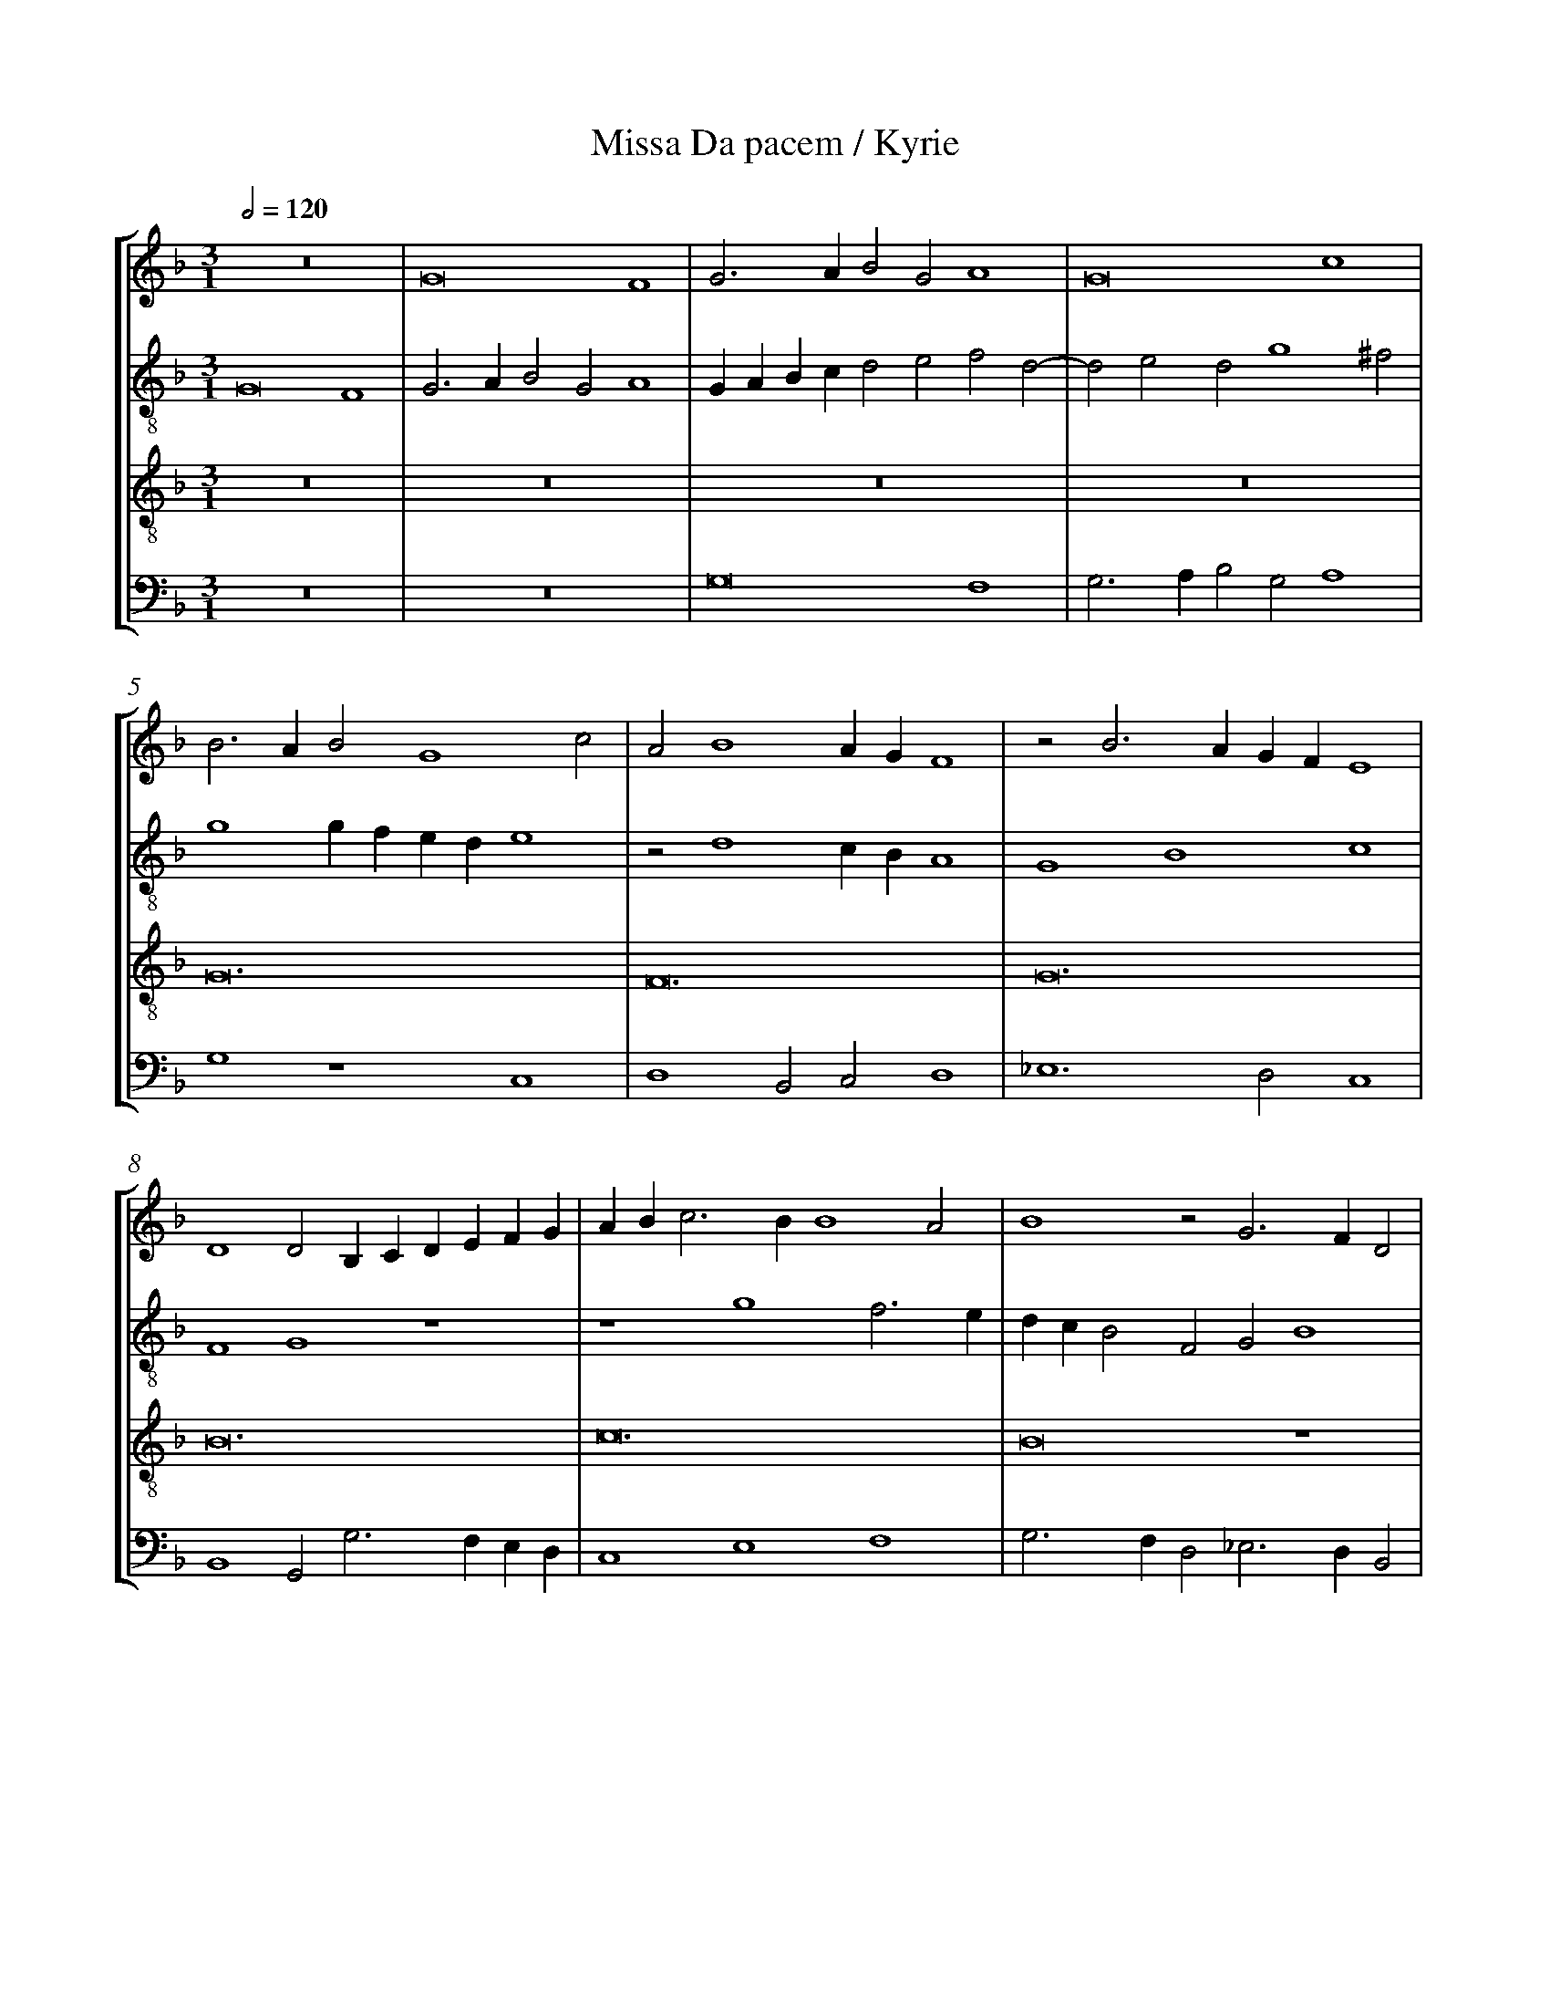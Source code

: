 %%linebreak <none>
%%measurenb 2
X: 1
T: Missa Da pacem / Kyrie
N: Derived from Mou1020a-Missa_Da_pacem-Kyrie.krn
%%abc-version 2.0
%%abcx-abcm2ps-target-version 5.9.1 (29 Sep 2008)
%%abc-creator hum2abc beta
%%abcx-conversion-date 2019/02/17 07:22:03
%%abc-edited-by Jesse Rodin
%%abc-edited-by Jesse Rodin; Victoria Chang 2011/04/02
%%abcx-initial-encoding-date 2011/01/01/
%%humdrum-veritas 3768532971
%%humdrum-veritas-data 3686872335
%%linebreak <none>
%%barnumbers 0
L: 1/4
M: 3/1
Q: 1/2=120
%%staves [1 2 3 4]
V: 1 clef=treble
V: 2 clef=treble-8
V: 3 clef=treble-8
V: 4 clef=bass
K: F
[V:1] z12 | 
[V:2] G8F4 | 
[V:3] z12 | 
[V:4] z12 | 
[V:1] G8F4 | 
[V:2] G3AB2G2A4 | 
[V:3] z12 | 
[V:4] z12 | 
[V:1] G3AB2G2A4 | 
[V:2] GABcd2e2f2d2- | 
[V:3] z12 | 
[V:4] G,8F,4 | 
[V:1] G8c4 | 
[V:2] d2e2d2g4^f2 | 
[V:3] z12 | 
[V:4] G,3A,B,2G,2A,4 | 
[V:1] B3AB2G4c2 | 
[V:2] g4gfede4 | 
[V:3] G12 | 
[V:4] G,4z4C,4 | 
[V:1] A2B4AGF4 | 
[V:2] z2d4cBA4 | 
[V:3] F12 | 
[V:4] D,4B,,2C,2D,4 | 
[V:1] z2B3AGFE4 | 
[V:2] G4B4c4 | 
[V:3] G12 | 
[V:4] _E,6D,2C,4 | 
[V:1] D4D2B,CDEFG | 
[V:2] F4G4z4 | 
[V:3] B12 | 
[V:4] B,,4G,,2G,3F,E,D, | 
[V:1] ABc3BB4A2 | 
[V:2] z4g4f3e | 
[V:3] c12 | 
[V:4] C,4E,4F,4 | 
[V:1] B4z2G3FD2 | 
[V:2] dcB2F2G2B4 | 
[V:3] B8z4 | 
[V:4] G,3F,D,2_E,3D,B,,2 | 
[V:1] E2F3GA2D4 | 
[V:2] A3G/F/F4G4 | 
[V:3] A8B4 | 
[V:4] C,2D,3C,A,,2G,,4 | 
[V:1] E2A4G4^F2 | 
[V:2] C4c2d2_e2d2 | 
[V:3] c3BG2B2A4 | 
[V:4] z2C,4B,,2C,2D,2 | 
[V:1] G2B4A2F2A2- | 
[V:2] B3cdef4f2 | 
[V:3] G4z2d4c2 | 
[V:4] G,,2G,4F,2D,2F,2- | 
[V:1] A2G2_E2G4F2 | 
[V:2] c2_e4_e2B2d2- | 
[V:3] A2c4B2G2B2- | 
[V:4] F,2_E,2C,2E,4D,2 | 
[V:1] D4F8 | 
[V:2] d2d2A2d2d4- | 
[V:3] B2A2F2B2A4 | 
[V:4] B,,4D,8 | 
[V:1] z2B4A2F2A2- | 
[V:2] d4z2f4f2 | 
[V:3] z4z2d4c2 | 
[V:4] z2G,4F,2D,2F,2- | 
[V:1] A2G2_E2G4F2 | 
[V:2] c2_e4_e2B2d2- | 
[V:3] A2c4B2G2B2- | 
[V:4] F,2_E,2C,2E,4D,2 | 
[V:1] D2E2F2G4^F2 | 
[V:2] d2c2A2d2_e2d2 | 
[V:3] B2A2F2B2A4 | 
[V:4] B,,2C,2D,2B,,2C,2D,2 | 
[V:1] G12- | 
[V:2] B2_e3dd4c2 | 
[V:3] G12- | 
[V:4] _E,3D,C,2B,,2C,4 | 
[V:1] G12 ||  
[V:2] d12 ||  
[V:3] G12 ||  
[V:4] G,,12 ||  
[V:1] [M:2/1]z8 | 
[V:2] [M:2/1]B6AG | 
[V:3] [M:2/1]z8 | 
[V:4] [M:2/1]G,6F,E, | 
[V:1] z4B4- | 
[V:2] F2G4FE | 
[V:3] z8 | 
[V:4] D,2_E,4D,C, | 
[V:1] B2AGF2G2- | 
[V:2] D4z2B2- | 
[V:3] B8 | 
[V:4] B,,3C,D,2G,,2- | 
[V:1] G2FED4 | 
[V:2] B2AGF2G2- | 
[V:3] B8 | 
[V:4] G,,A,,B,,C,D,2G,,2- | 
[V:1] z2B4AG | 
[V:2] G2FED2d2- | 
[V:3] B8 | 
[V:4] G,,2G,,3A,,B,,C, | 
[V:1] F2G4^F2 | 
[V:2] dc_e2d4- | 
[V:3] A8 | 
[V:4] D,2C,2D,4 | 
[V:1] G8 | 
[V:2] d2B3cd2 | 
[V:3] G8 | 
[V:4] G,,4z4 | 
[V:1] z8 | 
[V:2] GABcd2_e2- | 
[V:3] z8 | 
[V:4] G,4G,4- | 
[V:1] G8 | 
[V:2] edd2cBAG | 
[V:3] z8 | 
[V:4] G,2F,2_E,4 | 
[V:1] F4G4- | 
[V:2] A4G2c2- | 
[V:3] z8 | 
[V:4] D,4_E,4- | 
[V:1] G2F2_E4 | 
[V:2] cBB4A2 | 
[V:3] z8 | 
[V:4] E,2D,2C,4 | 
[V:1] D8 | 
[V:2] B2G4F2 | 
[V:3] B8 | 
[V:4] B,,8 | 
[V:1] D4G4 | 
[V:2] G8 | 
[V:3] B8 | 
[V:4] G,,8 | 
[V:1] E4A4 | 
[V:2] C4c4 | 
[V:3] c8 | 
[V:4] A,,8 | 
[V:1] F4B4- | 
[V:2] B2AGF2G2- | 
[V:3] d8 | 
[V:4] B,,8 | 
[V:1] B2A2G4 | 
[V:2] G2c4BA | 
[V:3] c8 | 
[V:4] _E,8 | 
[V:1] F4z4 | 
[V:2] B2c4=B2 | 
[V:3] d8 | 
[V:4] D,8 | 
[V:1] G8 | 
[V:2] c8 | 
[V:3] _e8 | 
[V:4] C,8 | 
[V:1] F4A4 | 
[V:2] z4F4 | 
[V:3] d4d4- | 
[V:4] D,8 | 
[V:1] G6F_E | 
[V:2] G8 | 
[V:3] d2cBc4 | 
[V:4] _E,8 | 
[V:1] F8- | 
[V:2] A4B4 | 
[V:3] d8- | 
[V:4] D,8- | 
[V:1] F8 ||  
[V:2] A8 ||  
[V:3] d8 ||  
[V:4] D,8 ||  
[V:1] [M:3/1]z12 | 
[V:2] [M:3/1]z2d4cBA2B2- | 
[V:3] [M:3/1]z12 | 
[V:4] [M:3/1]D,8D,4 | 
[V:1] z12 | 
[V:2] B2A2B3A/G/F2B2- | 
[V:3] z12 | 
[V:4] C,4B,,4B,,3C, | 
[V:1] z12 | 
[V:2] B2c3BB4A2 | 
[V:3] z12 | 
[V:4] D,2_E,3D,B,,2C,4 | 
[V:1] z2d4cBA2B2- | 
[V:2] Bcdef6d2 | 
[V:3] d8d4 | 
[V:4] B,,4B,,C,D,E,F,2G,2 | 
[V:1] B2A2B3A/G/F2B2- | 
[V:2] g2f2d3ef2d2- | 
[V:3] c4B4B3c | 
[V:4] E,2F,2G,3F,/E,/D,2G,2- | 
[V:1] B2c3BB4A2 | 
[V:2] d2g3fdef4- | 
[V:3] d2_e3dB2c4 | 
[V:4] G,2C,2G,4F,4 | 
[V:1] B8z4 | 
[V:2] f4z4z4 | 
[V:3] B4z2B2B4 | 
[V:4] B,,4z2B,,3C,D,E, | 
[V:1] z12 | 
[V:2] z12 | 
[V:3] A4B4c3B | 
[V:4] F,E,D,C,D,4C,4 | 
[V:1] z12 | 
[V:2] z12 | 
[V:3] G2A3GG4^F2 | 
[V:4] B,,2A,,2B,,2C,2A,,4 | 
[V:1] z4z2B2B4 | 
[V:2] z4B4Bcde | 
[V:3] G8z4 | 
[V:4] G,,12 | 
[V:1] A4B4c3B | 
[V:2] fedcd4c4 | 
[V:3] z12 | 
[V:4] z12 | 
[V:1] G2A3GG4^F2 | 
[V:2] B2A2B2c2A4 | 
[V:3] z12 | 
[V:4] z12 | 
[V:1] G8z4 | 
[V:2] G3ABcdef2ed | 
[V:3] z4z2B2B4 | 
[V:4] z2G,,3A,,B,,C,D,2E,2 | 
[V:1] F4D4E3F | 
[V:2] c4B2G4g2- | 
[V:3] A4B4c3B | 
[V:4] F,4G,4C,3D, | 
[V:1] GEA3GG4^F2 | 
[V:2] g2f2d2e2d4 | 
[V:3] G2A2B2c2A4 | 
[V:4] E,2F,2G,2C,2D,4 | 
[V:1] G2B2A2F2G2A2 | 
[V:2] z2d2f4_e2c2 | 
[V:3] z4z2d2c2A2 | 
[V:4] z2G,2F,2D,2_E,2F,2 | 
[V:1] G3EF2G2F2D2 | 
[V:2] _e4d2B2d2f2- | 
[V:3] B2c2B2G2A2B2 | 
[V:4] _E,2C,2D,2E,2D,2B,,2 | 
[V:1] E2A4G3^FFE | 
[V:2] fed3ccBd4 | 
[V:3] A2F2G4A4 | 
[V:4] C,2D,2_E,4D,4 | 
[V:1] G2B2A2F2G2A2 | 
[V:2] z2d2f4_e2c2 | 
[V:3] G4z2d2c2A2 | 
[V:4] z2G,2F,2D,2_E,2F,2 | 
[V:1] G3EF2G2F2D2 | 
[V:2] _e4d2B2d2f2- | 
[V:3] B2c2B2G2A2B2 | 
[V:4] _E,2C,2D,2E,2D,2B,,2 | 
[V:1] E2A4G3^FFE | 
[V:2] fed3ccBd4- | 
[V:3] A2F2G4A4 | 
[V:4] C,2D,2_E,4D,4 | 
[V:1] G12 |]  
[V:2] d12 |]  
[V:3] G12 |]  
[V:4] G,,12 |]  



X: 2
T: Missa Da pacem / Gloria
N: Derived from Mou1020b-Missa_Da_pacem-Gloria.krn
%%abc-version 2.0
%%abcx-abcm2ps-target-version 5.9.1 (29 Sep 2008)
%%abc-creator hum2abc beta
%%abcx-conversion-date 2019/02/17 07:22:03
%%abc-edited-by Jesse Rodin
%%abc-edited-by Victoria Chang 2011/04/18
%%abcx-initial-encoding-date 2011/04/18/
%%humdrum-veritas 1795895415
%%humdrum-veritas-data 1679890904
%%linebreak <none>
%%barnumbers 0
L: 1/4
M: 3/1
Q: 1/2=120
%%staves [1 2 3 4]
V: 1 clef=treble
V: 2 clef=treble-8
V: 3 clef=treble-8
V: 4 clef=bass
K: F
[V:1] z12 | 
[V:2] G8F4 | 
[V:3] z12 | 
[V:4] z12 | 
[V:1] G8F4 | 
[V:2] G3AB2G2A4 | 
[V:3] z12 | 
[V:4] z12 | 
[V:1] G3AB2G2A4 | 
[V:2] GABcd2e2f2d2- | 
[V:3] z12 | 
[V:4] G,8F,4 | 
[V:1] G8z2c2- | 
[V:2] d2e2d2g4^f2 | 
[V:3] z12 | 
[V:4] G,3A,B,2G,2A,4 | 
[V:1] c2B2c4G4- | 
[V:2] g4e4z2c2 | 
[V:3] G12- | 
[V:4] G,4C,8 | 
[V:1] G4z2G2G2G2 | 
[V:2] c2c2_e2_e2B4 | 
[V:3] G12 | 
[V:4] z2C,2C,2C,2_E,2E,2 | 
[V:1] B2B2F4z2F2 | 
[V:2] z2B2B2B2d4- | 
[V:3] F12- | 
[V:4] B,,4z2B,,2B,,2B,,2 | 
[V:1] F2F2A2F2B2B2 | 
[V:2] d4z2A2d2d2 | 
[V:3] F12 | 
[V:4] D,8z2B,,2 | 
[V:1] G3FE2D2E4 | 
[V:2] B4c2d3cc2- | 
[V:3] G12- | 
[V:4] _E,2E,2C,2B,,2C,4 | 
[V:1] D4E6E2 | 
[V:2] c2=B2c8 | 
[V:3] G12 | 
[V:4] G,,4C,6C,2 | 
[V:1] D2G4FEF2D2 | 
[V:2] z4G4F4 | 
[V:3] B12 | 
[V:4] B,,2_E,4D,C,D,4 | 
[V:1] ECc3BB4A2 | 
[V:2] G4g4f4 | 
[V:3] c12 | 
[V:4] C,4_E,4F,4 | 
[V:1] B8z4 | 
[V:2] d2g2g2g2d2e2 | 
[V:3] B12 | 
[V:4] G,4z2G,2G,2G,2 | 
[V:1] z12 | 
[V:2] f3edcc4=B2 | 
[V:3] z12 | 
[V:4] D,2F,3E,D,C,D,4 | 
[V:1] z2G2G2G2E2F2- | 
[V:2] c4z2c4d2- | 
[V:3] z12 | 
[V:4] C,8z4 | 
[V:1] F2EDE4D4 | 
[V:2] d2cBc4d3c | 
[V:3] A8B4- | 
[V:4] z4z4B,,4 | 
[V:1] z2D2F2G2A4 | 
[V:2] B3A/G/FDG4^F2 | 
[V:3] B4c8 | 
[V:4] B,,4A,,8 | 
[V:1] G4d6cB | 
[V:2] G4z4f4- | 
[V:3] B6AGA2d2- | 
[V:4] G,,2G,4F,2D,4- | 
[V:1] AGA4G2D2F2- | 
[V:2] f2f2d2_e2f_edc | 
[V:3] d2c2A2B4A2 | 
[V:4] D,2F,4_E,2B,,2D,2- | 
[V:1] F2E2C2E4D2 | 
[V:2] B2c6A2B2- | 
[V:3] F2A4G2E2F2 | 
[V:4] D,2C,2A,,2C,4B,,2 | 
[V:1] E2F2D2G4F2 | 
[V:2] B2A2d2e2d2c2- | 
[V:3] G2A2B2c2A4 | 
[V:4] G,,2D,4C,2D,2F,2 | 
[V:1] G6FEE4 | 
[V:2] c2B2c6BA | 
[V:3] G12 | 
[V:4] _E,4C,4z2C,2- | 
[V:1] z2D2E2D2E4 | 
[V:2] GAB2A2B3AAG | 
[V:3] z12 | 
[V:4] C,2B,,2C,2B,,2C,4 | 
[V:1] D2G4F2G2F2 | 
[V:2] B4z2d2G2d2 | 
[V:3] B8B4 | 
[V:4] B,,2_E,4D,2E,2D,2 | 
[V:1] G2F3_EG4^F2 | 
[V:2] B2d2_e2c2d4 | 
[V:3] B4A2G2A4 | 
[V:4] _E,2D,2C,2E,2D,4 | 
[V:1] G4G6G2 | 
[V:2] d6d2_e4 | 
[V:3] G12 | 
[V:4] G,,8C,4- | 
[V:1] G2G2_E8 | 
[V:2] _e3dc2B4A2 | 
[V:3] z12 | 
[V:4] C,2C,2C,4C,4 | 
[V:1] D2G2F2G4FE | 
[V:2] B4z4z4 | 
[V:3] B12 | 
[V:4] B,,2_E,2D,2E,4D,C, | 
[V:1] F2G2z4z2D2 | 
[V:2] z2G2F2G4F2 | 
[V:3] B12 | 
[V:4] B,,2_E,2D,2E,4D,2 | 
[V:1] E2C4c3BAG | 
[V:2] G2A4GFG4 | 
[V:3] c12 | 
[V:4] C,2F,4E,D,E,4 | 
[V:1] F4A4B4 | 
[V:2] A2B3AA4G2 | 
[V:3] d12 | 
[V:4] D,6C,2B,,4 | 
[V:1] c6BAG2E2 | 
[V:2] A4G3FE4 | 
[V:3] c12 | 
[V:4] A,,4C,8 | 
[V:1] F4G4B4- | 
[V:2] D8z4 | 
[V:3] d12 | 
[V:4] B,,4G,,4G,4- | 
[V:1] B2A2G4G4 | 
[V:2] G4B4c4 | 
[V:3] _e12 | 
[V:4] G,2F,2_E,2D,2C,4 | 
[V:1] F8B4- | 
[V:2] A4B6AG | 
[V:3] d8z4 | 
[V:4] D,6C,B,,B,,4- | 
[V:1] B2AGF3GA4 | 
[V:2] F4z2f4f2 | 
[V:3] z2d2d4c4 | 
[V:4] B,,4B,,C,D,E,F,4 | 
[V:1] B2c3BB4A2 | 
[V:2] d2f4e2f4 | 
[V:3] B2A2B4c4 | 
[V:4] G,2F,2G,4F,4 | 
[V:1] B6B2B4- | 
[V:2] f4z4d4- | 
[V:3] B8z4 | 
[V:4] B,,4B,,6B,,2 | 
[V:1] B2AGF3GABc2 | 
[V:2] d2d2d4c2f2- | 
[V:3] B4B4A4 | 
[V:4] B,,3C,D,3E,F,4 | 
[V:1] B2G4A2B4- | 
[V:2] f2d2_e4d4 | 
[V:3] B4c4B4 | 
[V:4] G,4C,4G,4 | 
[V:1] B2AGFDG4^F2 | 
[V:2] _e2c2d2_e2d4 | 
[V:3] G3AB2c2A4 | 
[V:4] _E,4D,2C,2D,4 | 
[V:1] G4z2F2G2F2 | 
[V:2] B4c2d2c2d2 | 
[V:3] G4z4z4 | 
[V:4] z2_E,4D,2E,2D,2 | 
[V:1] G4F6A2- | 
[V:2] G4d8 | 
[V:3] z2B4A2B2A2 | 
[V:4] _E,4D,8 | 
[V:1] AGG4^F2G4 | 
[V:2] z2d2_e2d2B4 | 
[V:3] B4A4z4 | 
[V:4] z2B,,2C,2D,2_E,4- | 
[V:1] z2F2G2F2G4 | 
[V:2] c2d2c2d2G4 | 
[V:3] z4z4z2B2- | 
[V:4] E,2D,2_E,2D,2E,4 | 
[V:1] F8z2D2 | 
[V:2] d12 | 
[V:3] B2A2B2A2B4 | 
[V:4] D,8z2B,,2 | 
[V:1] _E2D4C2D2d2 | 
[V:2] z2f2_e2g2f2d2 | 
[V:3] A2F2G3AB4 | 
[V:4] C,2D,2_E,4D,2B,,2 | 
[V:1] c2B4AGF2DE | 
[V:2] _e2d4c2d4- | 
[V:3] A2F2G3AB4 | 
[V:4] C,2D,2_E,4D,4- | 
[V:1] FGABA2G4^F2 | 
[V:2] d4z2d2_e2d2 | 
[V:3] A2F2B4A4 | 
[V:4] D,4z2B,,2C,2D,2 | 
[V:1] G12- | 
[V:2] z2B2c2d2_e4- | 
[V:3] G12- | 
[V:4] _E,6D,C,C,4- | 
[V:1] G12 ||  
[V:2] e2dcc8 ||  
[V:3] G12 ||  
[V:4] C,12 ||  
[V:1] [M:2/1]z8 | 
[V:2] [M:2/1]c8 | 
[V:3] [M:2/1]G8- | 
[V:4] [M:2/1]C,8 | 
[V:1] G8 | 
[V:2] e4e4 | 
[V:3] G8- | 
[V:4] C,4C,4 | 
[V:1] G4E4 | 
[V:2] d4c4 | 
[V:3] G8 | 
[V:4] G,,4C,4 | 
[V:1] F4D4 | 
[V:2] A4B4 | 
[V:3] F8 | 
[V:4] D,8 | 
[V:1] E4E4 | 
[V:2] c8 | 
[V:3] G8 | 
[V:4] C,8 | 
[V:1] D8 | 
[V:2] F4G4- | 
[V:3] B8 | 
[V:4] B,,6A,,G,, | 
[V:1] z8 | 
[V:2] G2^FE^F4 | 
[V:3] c8 | 
[V:4] A,,8 | 
[V:1] D8 | 
[V:2] G4G3A | 
[V:3] B4B3c | 
[V:4] G,,4G,4- | 
[V:1] D2G4FE | 
[V:2] B2G4c2 | 
[V:3] d2B2c2A2 | 
[V:4] G,2G,2E,2F,2 | 
[V:1] D2E2F2G2- | 
[V:2] B2G2A3G | 
[V:3] B2c2d2_e2- | 
[V:4] G,2F,E,D,2C,2 | 
[V:1] GFB4A2 | 
[V:2] Bcdef4 | 
[V:3] edcBc4 | 
[V:4] G,4F,4 | 
[V:1] B8 | 
[V:2] d4z2d2 | 
[V:3] B8 | 
[V:4] z2G,2G,2G,2 | 
[V:1] z2A2A2A2 | 
[V:2] d2d2A2A2 | 
[V:3] z8 | 
[V:4] D,2D,2F,2F,2 | 
[V:1] E2E2G2G2 | 
[V:2] c2c2G3A | 
[V:3] z8 | 
[V:4] C,8 | 
[V:1] D4z4 | 
[V:2] Bcd4c2 | 
[V:3] z8 | 
[V:4] B,,4_E,4 | 
[V:1] z4A4- | 
[V:2] d8 | 
[V:3] A8- | 
[V:4] D,8 | 
[V:1] A2A2F4 | 
[V:2] z4d4- | 
[V:3] A8 | 
[V:4] D,6D,2 | 
[V:1] F4B4 | 
[V:2] d2d2B4 | 
[V:3] B8- | 
[V:4] B,,4B,,4 | 
[V:1] B4G4 | 
[V:2] B4_e4 | 
[V:3] B8 | 
[V:4] _E,4E,4 | 
[V:1] G4c4- | 
[V:2] _e4c4 | 
[V:3] c8- | 
[V:4] C,4C,4 | 
[V:1] c4F4 | 
[V:2] c4f4- | 
[V:3] c8 | 
[V:4] F,8 | 
[V:1] z2B3AG2- | 
[V:2] f4B4 | 
[V:3] B8 | 
[V:4] B,,8 | 
[V:1] G2F_EF4 | 
[V:2] _e4d4 | 
[V:3] A8 | 
[V:4] C,4D,4 | 
[V:1] G4z2c2 | 
[V:2] B3cd2_e2- | 
[V:3] G2B4A2 | 
[V:4] _E,4D,2C,2 | 
[V:1] B2d4cB | 
[V:2] edBcd4- | 
[V:3] G2B4A2 | 
[V:4] _E,3D,B,,C,D,2- | 
[V:1] A2G4A2 | 
[V:2] d4G2c2- | 
[V:3] F2B4A2 | 
[V:4] D,2B,,2_E,2C,2- | 
[V:1] E2G4^F2 | 
[V:2] c2d2_e2d2 | 
[V:3] G2B2A4 | 
[V:4] C,2B,,2C,2D,2 | 
[V:1] [M:3/1]G8z4 | 
[V:2] [M:3/1]B6c2d4 | 
[V:3] [M:3/1]G8z4 | 
[V:4] [M:3/1]G,,12 | 
[V:1] B12 | 
[V:2] G6A2B2c2 | 
[V:3] z12 | 
[V:4] z12 | 
[V:1] B4G4B4- | 
[V:2] d4e4d4 | 
[V:3] z12 | 
[V:4] z12 | 
[V:1] B4A8 | 
[V:2] g8^f4 | 
[V:3] z12 | 
[V:4] z12 | 
[V:1] G8z4 | 
[V:2] g8z4 | 
[V:3] B8B4 | 
[V:4] G,,6A,,2B,,2C,2 | 
[V:1] z12 | 
[V:2] z12 | 
[V:3] B4G4B4- | 
[V:4] D,4E,4D,4 | 
[V:1] z12 | 
[V:2] z12 | 
[V:3] B4A8 | 
[V:4] G,6^F,E,F,4 | 
[V:1] z4z4B4 | 
[V:2] z4z4g4 | 
[V:3] G8z4 | 
[V:4] G,12 | 
[V:1] B6c2d2B2 | 
[V:2] g6e2f2g2 | 
[V:3] z12 | 
[V:4] z12 | 
[V:1] c2d2_e6d2 | 
[V:2] e2f2g6f2 | 
[V:3] z12 | 
[V:4] z12 | 
[V:1] d8c4 | 
[V:2] d4_e8 | 
[V:3] z12 | 
[V:4] z12 | 
[V:1] d8z4 | 
[V:2] d12 | 
[V:3] z4z4B4 | 
[V:4] z4z4G,4 | 
[V:1] z12 | 
[V:2] z12 | 
[V:3] B6c2d2B2 | 
[V:4] G,6E,2F,2G,2 | 
[V:1] z12 | 
[V:2] z12 | 
[V:3] c2d2_e6d2 | 
[V:4] E,2F,2G,6F,2 | 
[V:1] z12 | 
[V:2] z12 | 
[V:3] d8c4 | 
[V:4] D,4_E,8 | 
[V:1] A6G2A4 | 
[V:2] f4e2d2c4 | 
[V:3] d8z4 | 
[V:4] D,6E,2F,4 | 
[V:1] B6A2F4 | 
[V:2] B8A4 | 
[V:3] d8d4- | 
[V:4] B,,6C,2D,4 | 
[V:1] G4E8 | 
[V:2] B4c4A4 | 
[V:3] d4c8 | 
[V:4] G,,4A,,8 | 
[V:1] D4_E4D2B,2 | 
[V:2] d4c4f4- | 
[V:3] B4A4B4 | 
[V:4] B,,4C,4B,,4- | 
[V:1] B8A4 | 
[V:2] f12 | 
[V:3] d4c8 | 
[V:4] B,,4F,8 | 
[V:1] B12 | 
[V:2] d8d4 | 
[V:3] B12 | 
[V:4] B,,8G,,4 | 
[V:1] z4z4F4 | 
[V:2] d4e4d4 | 
[V:3] z4z4B4 | 
[V:4] B,,4C,4D,4 | 
[V:1] G4A4D4 | 
[V:2] G4c4B4 | 
[V:3] B4A4B4 | 
[V:4] E,4F,4G,4 | 
[V:1] E8D4 | 
[V:2] G8d4 | 
[V:3] c6B2A4 | 
[V:4] C,8D,4 | 
[V:1] G6^F2F2E2 | 
[V:2] c4d8 | 
[V:3] G4A8 | 
[V:4] E,4D,8 | 
[V:1] [M:2/1]G2B2A2F2 | 
[V:2] [M:2/1]d4f4 | 
[V:3] [M:2/1]G4z2d2 | 
[V:4] [M:2/1]G,,4z4 | 
[V:1] A2A2G2G2 | 
[V:2] e2c2d2e2 | 
[V:3] c2A2B2G2 | 
[V:4] z8 | 
[V:1] G4z2F2 | 
[V:2] d2d2d4 | 
[V:3] B2B2A4 | 
[V:4] z2G,2F,2D,2 | 
[V:1] G2E2G2G2 | 
[V:2] z4z2c2 | 
[V:3] z2c2B2G2 | 
[V:4] _E,2C,2E,2E,2 | 
[V:1] F4z2F2 | 
[V:2] d4c2A2 | 
[V:3] A2F2A4 | 
[V:4] D,4z2F,2 | 
[V:1] G2E2F2D2 | 
[V:2] B2c2A2d2- | 
[V:3] G4z2B2 | 
[V:4] _E,2C,2D,2B,,2 | 
[V:1] F2F2E4 | 
[V:2] d2B2c4 | 
[V:3] A3FG2E2 | 
[V:4] D,4C,4 | 
[V:1] D2C2D4 | 
[V:2] B2G2A2B2 | 
[V:3] G2G2F4 | 
[V:4] z2_E,2D,2B,,2 | 
[V:1] z2E4DC | 
[V:2] A2c4c2 | 
[V:3] A4G4 | 
[V:4] C,2A,,2C,2C,2 | 
[V:1] D2G4^F2 | 
[V:2] d8 | 
[V:3] B4A4 | 
[V:4] B,,2G,,2D,4 | 
[V:1] G4z2G2- | 
[V:2] B4z2G2- | 
[V:3] z2d4B2 | 
[V:4] G,,4G,4 | 
[V:1] G2F2D2E2 | 
[V:2] G2A2B2G2 | 
[V:3] c2d2B2c2- | 
[V:4] E,2F,2G,2E,2 | 
[V:1] C2F4E2 | 
[V:2] A2F4G2 | 
[V:3] c2A2B2c2 | 
[V:4] F,4D,2E,2 | 
[V:1] C2D2B,2_E2- | 
[V:2] A2F2G2_E2- | 
[V:3] A2B4G2 | 
[V:4] F,2D,2_E,4 | 
[V:1] E2D2B,2C2 | 
[V:2] E2F2G2=E2 | 
[V:3] A2B2G2A2- | 
[V:4] C,2D,2_E,2C,2 | 
[V:1] A,2A2B2A2- | 
[V:2] F2D2d2e2 | 
[V:3] A2F2G2A2- | 
[V:4] D,4B,,2C,2 | 
[V:1] AGG4^F2 | 
[V:2] f2d2_e2d2- | 
[V:3] AFG2A4 | 
[V:4] D,3B,,C,2D,2 | 
[V:1] G8- | 
[V:2] d2B2_e4- | 
[V:3] G8- | 
[V:4] B,,4C,4 | 
[V:1] G8 |]  
[V:2] e2d2d4 |]  
[V:3] G8 |]  
[V:4] G,,8 |]  



X: 3
T: Missa Da pacem / Credo
N: Derived from Mou1020c-Missa_Da_pacem-Credo.krn
%%abc-version 2.0
%%abcx-abcm2ps-target-version 5.9.1 (29 Sep 2008)
%%abc-creator hum2abc beta
%%abcx-conversion-date 2019/02/17 07:22:03
%%abc-edited-by Jesse Rodin
%%abc-edited-by Victoria Chang 2011/04/18
%%abcx-initial-encoding-date 2011/01/01/
%%humdrum-veritas 2628876283
%%humdrum-veritas-data 3665154034
%%linebreak <none>
%%barnumbers 0
L: 1/4
M: 3/1
Q: 1/2=120
%%staves [1 2 3 4]
V: 1 clef=treble
V: 2 clef=treble-8
V: 3 clef=treble-8
V: 4 clef=bass
K: F
[V:1] z12 | 
[V:2] G8F4 | 
[V:3] z12 | 
[V:4] z12 | 
[V:1] G8F4 | 
[V:2] G3AB2G2A4 | 
[V:3] z12 | 
[V:4] z12 | 
[V:1] G3AB3GA4 | 
[V:2] GABcd2e2f2d2- | 
[V:3] z12 | 
[V:4] G,8F,4 | 
[V:1] G4z4z2c2 | 
[V:2] d2e2d2g4^f2 | 
[V:3] z12 | 
[V:4] G,3A,B,2G,2A,4 | 
[V:1] B2G2B2B2A2A2 | 
[V:2] g2g2d2d2f2f2 | 
[V:3] z12 | 
[V:4] G,8z4 | 
[V:1] G4z2A2A2A2 | 
[V:2] e2e2d2d2c2A2 | 
[V:3] z12 | 
[V:4] z2G,2F,2D,2F,2F,2 | 
[V:1] G2_E2F2G4^F2 | 
[V:2] c2c2B2B2A2A2 | 
[V:3] z12 | 
[V:4] _E,2E,2D,2B,,2C,2D,2 | 
[V:1] G4G2G2G2GA | 
[V:2] GABcd2e4e2 | 
[V:3] G12- | 
[V:4] G,,4z2C,2C,2C,2 | 
[V:1] Bcd3cc4=B2 | 
[V:2] d2g2fedcd4 | 
[V:3] G12- | 
[V:4] B,,2B,,2C,2C,2G,,4 | 
[V:1] c4z2c2B2G2 | 
[V:2] c3defg4c2 | 
[V:3] G12 | 
[V:4] C,4C,2C,2_E,2E,2 | 
[V:1] A2d3cB4A2 | 
[V:2] f6d2c4 | 
[V:3] F12- | 
[V:4] D,2B,,3C,D,E,F,4 | 
[V:1] B4z2B4A2 | 
[V:2] B8z4 | 
[V:3] F12- | 
[V:4] B,,4B,,2B,,2D,2C,B,, | 
[V:1] B3A/G/F4B2B2 | 
[V:2] B4B2B2d3c/B/ | 
[V:3] F12 | 
[V:4] B,,4B,,4B,,2B,,2 | 
[V:1] B4G4c4 | 
[V:2] B2B2_e2_e2_e2dc | 
[V:3] G12- | 
[V:4] _E,4E,2E,2C,4 | 
[V:1] B2c4G3FGA | 
[V:2] d2c2d4c4 | 
[V:3] G12- | 
[V:4] z2C,4B,,2C,2C,2 | 
[V:1] B2G3F_EDE2E2 | 
[V:2] B2c2c2G4FE | 
[V:3] G12 | 
[V:4] G,,2C,4B,,2C,2C,2 | 
[V:1] D4z4z4 | 
[V:2] F2G4F2G2F2- | 
[V:3] B12- | 
[V:4] B,,4_E,2D,2E,2D,2 | 
[V:1] z4z4D4 | 
[V:2] F2G4FEF4 | 
[V:3] B12 | 
[V:4] B,,2_E,4D,C,D,4 | 
[V:1] E2E2CDEFG2A2 | 
[V:2] G4A4G2F2 | 
[V:3] c12- | 
[V:4] C,6D,2E,2F,2 | 
[V:1] G2c3BB4A2 | 
[V:2] G4g4f4 | 
[V:3] c12 | 
[V:4] E,2C,3D,E,2F,4 | 
[V:1] B4z2G2G2G2 | 
[V:2] d2_e3dd4c2 | 
[V:3] B8z4 | 
[V:4] G,8_E,4 | 
[V:1] F2D2F2F2E2CD | 
[V:2] d4A4A2A2 | 
[V:3] z12 | 
[V:4] D,4D,2D,2C,2A,,2 | 
[V:1] EFG3FE3DD2- | 
[V:2] G2E2G2G2F4 | 
[V:3] z12 | 
[V:4] C,2C,2B,,2G,,2A,,4- | 
[V:1] D2C2D4C4 | 
[V:2] E4F2G4^F2 | 
[V:3] A12 | 
[V:4] A,,4D,2C,B,,A,,4 | 
[V:1] z4z2G4G2 | 
[V:2] G8z2g2- | 
[V:3] B12 | 
[V:4] G,,2G,4G,2E,2E,2 | 
[V:1] E2E2CDEFG2A2 | 
[V:2] g2g2e2e2c4 | 
[V:3] c12 | 
[V:4] C,4C,3D,E,2F,2 | 
[V:1] B3AG2FED4 | 
[V:2] d2GABcdef3e/d/ | 
[V:3] B12 | 
[V:4] B,,2_E,4D,C,B,,4 | 
[V:1] E2F4EDC3D | 
[V:2] c2F3GABcdef | 
[V:3] A12 | 
[V:4] C,2D,4C,B,,A,,2C,2- | 
[V:1] EFG3FD3EFG | 
[V:2] g3fd4f3e | 
[V:3] G3ABcd3cA2- | 
[V:4] C,D,E,F,G,3F,D,3E, | 
[V:1] A3GE3FG3A | 
[V:2] c2c3d_e3dBc | 
[V:3] ABc3BG3AB2- | 
[V:4] F,3E,C,3D,_E,3D, | 
[V:1] B2A3GG4^F2 | 
[V:2] d_ed4c2d4 | 
[V:3] BAF2G4A4 | 
[V:4] B,,C,D,2_E,4D,4 | 
[V:1] G12 | 
[V:2] z2d2d2d2c2d2- | 
[V:3] G8z4 | 
[V:4] G,,8z2G,2 | 
[V:1] z12 | 
[V:2] d2cBA2B4AG | 
[V:3] z12 | 
[V:4] G,2G,2F,2G,4F,E, | 
[V:1] z12 | 
[V:2] FGABcBB4A2 | 
[V:3] z12 | 
[V:4] D,2F,2_E,D,C,B,,C,4 | 
[V:1] z2G2G2G2F2G2- | 
[V:2] B4G4z4 | 
[V:3] B8B4 | 
[V:4] B,,4z4z4 | 
[V:1] G2FED2F2G2A2- | 
[V:2] z12 | 
[V:3] B6A2G2F2 | 
[V:4] z12 | 
[V:1] AGG4^FEF4 | 
[V:2] z12 | 
[V:3] G4A8 | 
[V:4] z12 | 
[V:1] G8z4 | 
[V:2] z2_e2_e2_e2d2_e2- | 
[V:3] G8z4 | 
[V:4] z2C,2C,2C,2B,,2C,2- | 
[V:1] z12 | 
[V:2] e2dcB3cd_ed2- | 
[V:3] z12 | 
[V:4] C,2B,,A,,G,,2G,4F,E, | 
[V:1] z12 | 
[V:2] dcc4=B2c4 | 
[V:3] z12 | 
[V:4] F,E,D,C,D,4C,4 | 
[V:1] D4D2E2F3E | 
[V:2] F4z4z4 | 
[V:3] B4B2c2d3c | 
[V:4] B,,4z4z4 | 
[V:1] F2G3FEDE4 | 
[V:2] z12 | 
[V:3] d2e3dd4^c2 | 
[V:4] z12 | 
[V:1] D4z4z4 | 
[V:2] F4F2E2F2A2 | 
[V:3] d4z4z4 | 
[V:4] B,,4B,,2C,2D,4 | 
[V:1] z12 | 
[V:2] B2c3BB4A2 | 
[V:3] z12 | 
[V:4] D,2_E,3D,C,B,,C,4 | 
[V:1] z2F4G2A2A2 | 
[V:2] B4f4f2d2 | 
[V:3] d4d2d2c2A2 | 
[V:4] B,,4B,,4F,2F,2 | 
[V:1] G2c3BB4A2 | 
[V:2] e2f2f2e2f3e | 
[V:3] B2c2d2B2c4 | 
[V:4] G,2F,2D,2G,2F,4 | 
[V:1] B4z2G2F2D2 | 
[V:2] d2G3ABcdef2- | 
[V:3] B4z2B6 | 
[V:4] z2_E,4E,2D,2B,,2 | 
[V:1] E2A3GG4F2 | 
[V:2] fed4c2d4 | 
[V:3] A2F2G4A4 | 
[V:4] C,2D,2_E,4D,4 | 
[V:1] E2D2G3FDEF2 | 
[V:2] B4G4d4 | 
[V:3] G2d4c2B2A2 | 
[V:4] G,,4z2G,4F,2 | 
[V:1] G2A3GG4F2 | 
[V:2] e2f2e2d3cA2 | 
[V:3] G2F2G4A4 | 
[V:4] E,2D,2C,2B,,2C,2D,2 | 
[V:1] E2D2G3FDEF2 | 
[V:2] B4G4z2d2 | 
[V:3] z2d4c2B2A2 | 
[V:4] G,,4z2G,4F,2 | 
[V:1] G2A3GG4^F2 | 
[V:2] e2f2e2d4A2 | 
[V:3] G2F2G4A4 | 
[V:4] E,2D,2C,2B,,2C,2D,2 | 
[V:1] G12 ||  
[V:2] B12 ||  
[V:3] G12 ||  
[V:4] G,,12 ||  
[V:1] [M:2/1]G8 | 
[V:2] [M:2/1]d8 | 
[V:3] [M:2/1]G8 | 
[V:4] [M:2/1]G,,8 | 
[V:1] D4E4 | 
[V:2] d4c4 | 
[V:3] G4G4 | 
[V:4] B,,4C,4 | 
[V:1] F4F4 | 
[V:2] A4B4 | 
[V:3] F4F4 | 
[V:4] D,4D,4 | 
[V:1] E8 | 
[V:2] c8 | 
[V:3] G8 | 
[V:4] C,8 | 
[V:1] z4D4- | 
[V:2] z4F4 | 
[V:3] z4B4- | 
[V:4] z4B,,4- | 
[V:1] D4G4 | 
[V:2] B6A2 | 
[V:3] B4B4 | 
[V:4] B,,4_E,4 | 
[V:1] G4F4 | 
[V:2] G2_E2F4 | 
[V:3] B4B4 | 
[V:4] _E,4D,4 | 
[V:1] _E8 | 
[V:2] G8- | 
[V:3] c8 | 
[V:4] C,8 | 
[V:1] D8 | 
[V:2] G8 | 
[V:3] B8 | 
[V:4] G,,8 | 
[V:1] z4F4- | 
[V:2] z4F4- | 
[V:3] z4A4- | 
[V:4] z4D,4- | 
[V:1] F4G4 | 
[V:2] F4D2G2- | 
[V:3] A4B4 | 
[V:4] D,4B,,4 | 
[V:1] A8 | 
[V:2] G2^FE^F4 | 
[V:3] c8 | 
[V:4] A,,8 | 
[V:1] D8 | 
[V:2] G8 | 
[V:3] B8 | 
[V:4] G,,8 | 
[V:1] D6E2 | 
[V:2] F2f4e2- | 
[V:3] B8 | 
[V:4] B,,6C,2 | 
[V:1] F4G4- | 
[V:2] edd4c2 | 
[V:3] A4G4 | 
[V:4] D,4_E,4 | 
[V:1] G2^FEF4 | 
[V:2] d8 | 
[V:3] A8 | 
[V:4] D,8 | 
[V:1] G6F_E | 
[V:2] B8 | 
[V:3] !fermata!G8- | 
[V:4] _E,8 | 
[V:1] !fermata!_E8 | 
[V:2] !fermata!c8 | 
[V:3] G8 | 
[V:4] !fermata!C,8 | 
[V:1] F8 | 
[V:2] d8 | 
[V:3] B8 | 
[V:4] B,,8 | 
[V:1] F4G4 | 
[V:2] d4d4 | 
[V:3] B4B4 | 
[V:4] B,,4B,,4 | 
[V:1] A6B2 | 
[V:2] e4f4 | 
[V:3] A4F4 | 
[V:4] C,4D,4 | 
[V:1] c4cBAG | 
[V:2] e4c4 | 
[V:3] G8 | 
[V:4] C,4_E,4 | 
[V:1] F2G4^F2 | 
[V:2] d8 | 
[V:3] A8 | 
[V:4] D,8 | 
[V:1] G8 ||  
[V:2] d8 ||  
[V:3] G8 ||  
[V:4] G,,8 ||  
[V:1] [M:2/1]z8 | 
[V:2] [M:2/1]z8 | 
[V:3] [M:2/1]z8 | 
[V:4] [M:2/1]B,,4B,,2A,,2 | 
[V:1] z8 | 
[V:2] B4B2A2 | 
[V:3] z8 | 
[V:4] B,,2C,2D,3C, | 
[V:1] z8 | 
[V:2] B2c2d3c | 
[V:3] z8 | 
[V:4] D,2E,2F,2G,2- | 
[V:1] z8 | 
[V:2] d2_e3dd2- | 
[V:3] z8 | 
[V:4] G,F,_E,D,C,2D,2 | 
[V:1] z8 | 
[V:2] d2c2d4 | 
[V:3] z8 | 
[V:4] _E,4z2D,2 | 
[V:1] z8 | 
[V:2] z2A2c2c2 | 
[V:3] z8 | 
[V:4] F,2F,2F,2E,D, | 
[V:1] z8 | 
[V:2] c2BAG3A | 
[V:3] z8 | 
[V:4] C,3D,E,F,G,2- | 
[V:1] z8 | 
[V:2] Bcd4cB | 
[V:3] z8 | 
[V:4] G,2F,E,D,4 | 
[V:1] z8 | 
[V:2] A4z2A2- | 
[V:3] z8 | 
[V:4] z2D,3C,D,E, | 
[V:1] z8 | 
[V:2] AGABc4- | 
[V:3] z8 | 
[V:4] F,6E,D, | 
[V:1] z8 | 
[V:2] c2BAG3A | 
[V:3] z8 | 
[V:4] C,3D,E,F,G,2- | 
[V:1] z8 | 
[V:2] Bcd4cB | 
[V:3] z8 | 
[V:4] G,2F,E,F,2_E,D, | 
[V:1] z8 | 
[V:2] cBB4A2 | 
[V:3] z8 | 
[V:4] _E,D,C,B,,C,4 | 
[V:1] z8 | 
[V:2] B8 | 
[V:3] z8 | 
[V:4] B,,4z2B,,2 | 
[V:1] z8 | 
[V:2] z2F2G3A | 
[V:3] z8 | 
[V:4] C,2D,2_E,4 | 
[V:1] z8 | 
[V:2] B2B2A2F2 | 
[V:3] z8 | 
[V:4] D,2B,,2C,2D,2 | 
[V:1] z8 | 
[V:2] G2A2B2c2- | 
[V:3] z8 | 
[V:4] _E,2F,2G,F,E,D, | 
[V:1] z8 | 
[V:2] cBAGB2A2- | 
[V:3] z8 | 
[V:4] C,2D,3B,,C,2- | 
[V:1] z8 | 
[V:2] AGG4^F2 | 
[V:3] z8 | 
[V:4] C,B,,A,,G,,A,,4 | 
[V:1] z8 ||  
[V:2] G8 ||  
[V:3] z8 ||  
[V:4] G,,8 ||  
[V:1] [M:2/1]z4G4- | 
[V:2] [M:2/1]z8 | 
[V:3] [M:2/1]c4c2c2 | 
[V:4] [M:2/1]z8 | 
[V:1] G2G2F4 | 
[V:2] z8 | 
[V:3] B4A4 | 
[V:4] z8 | 
[V:1] E4z2E2 | 
[V:2] z8 | 
[V:3] z2A2c2c2 | 
[V:4] z8 | 
[V:1] G2G2F2D2 | 
[V:2] z8 | 
[V:3] B2G2A3B | 
[V:4] z8 | 
[V:1] E3FG4 | 
[V:2] z8 | 
[V:3] c6BA | 
[V:4] z8 | 
[V:1] z2G2G2B2- | 
[V:2] z8 | 
[V:3] G4z2G2 | 
[V:4] z8 | 
[V:1] BAGFGFED | 
[V:2] z8 | 
[V:3] G2B2BAGF | 
[V:4] z8 | 
[V:1] EDD4^C2 | 
[V:2] z8 | 
[V:3] GFEDE4 | 
[V:4] z8 | 
[V:1] D4z2F2 | 
[V:2] z8 | 
[V:3] D8 | 
[V:4] z8 | 
[V:1] G2A2B2c2 | 
[V:2] z8 | 
[V:3] z2F2G2A2 | 
[V:4] z8 | 
[V:1] G2A2B2c2- | 
[V:2] z8 | 
[V:3] B2c2d2_e2- | 
[V:4] z8 | 
[V:1] cBB4A2 | 
[V:2] z8 | 
[V:3] edcBc4 | 
[V:4] z8 | 
[V:1] B8 | 
[V:2] z8 | 
[V:3] B4z2_e2 | 
[V:4] z8 | 
[V:1] z2B2A2F2 | 
[V:2] z8 | 
[V:3] d2B2c2d2 | 
[V:4] z8 | 
[V:1] G2A2D2G2 | 
[V:2] z8 | 
[V:3] G2c2B2G2 | 
[V:4] z8 | 
[V:1] F2D2E2F2 | 
[V:2] z8 | 
[V:3] A2B2c2A2 | 
[V:4] z8 | 
[V:1] GFGAB2G2 | 
[V:2] z8 | 
[V:3] BABcd2B2 | 
[V:4] z8 | 
[V:1] A2B2c3B | 
[V:2] z8 | 
[V:3] c2G2A2B2 | 
[V:4] z8 | 
[V:1] AGG4^F2 | 
[V:2] z8 | 
[V:3] cBAGA4 | 
[V:4] z8 | 
[V:1] G8 ||  
[V:2] z8 ||  
[V:3] G8 ||  
[V:4] z8 ||  
[V:1] [M:2/1]D4D2D2 | 
[V:2] [M:2/1]z8 | 
[V:3] [M:2/1]G8- | 
[V:4] [M:2/1]z4G,,4 | 
[V:1] G8 | 
[V:2] z4c4 | 
[V:3] G8 | 
[V:4] G,,2G,,2C,4 | 
[V:1] z2A2A2A2 | 
[V:2] c2c2f4 | 
[V:3] F8- | 
[V:4] z4z2D,2 | 
[V:1] F4z2F2 | 
[V:2] z2d2d2d2 | 
[V:3] F8 | 
[V:4] D,2D,2B,,4 | 
[V:1] B2B2G2G2 | 
[V:2] B4B2_e2 | 
[V:3] G8- | 
[V:4] z2B,,2_E,2E,2 | 
[V:1] c2c2G2B2 | 
[V:2] _e2c2c2B2 | 
[V:3] G8 | 
[V:4] C,2C,2_E,2E,2 | 
[V:1] BAGFG2GF | 
[V:2] B4G4 | 
[V:3] B8 | 
[V:4] B,,2_E,4D,2 | 
[V:1] EDFGA2A2 | 
[V:2] z2G4^F2 | 
[V:3] c8 | 
[V:4] C,2B,,2A,,4 | 
[V:1] D4z4 | 
[V:2] G3ABcd2 | 
[V:3] B4z4 | 
[V:4] G,,2G,4F,2 | 
[V:1] z8 | 
[V:2] c2B4A2 | 
[V:3] z8 | 
[V:4] _E,2D,2C,4 | 
[V:1] z2F2F2F2 | 
[V:2] B4z2f2 | 
[V:3] z8 | 
[V:4] B,,8 | 
[V:1] D3EFGA2 | 
[V:2] f2f2d3c | 
[V:3] z8 | 
[V:4] z8 | 
[V:1] F2G4F2- | 
[V:2] d2_e4d2- | 
[V:3] z8 | 
[V:4] z8 | 
[V:1] F2EDE4 | 
[V:2] d2cBc4 | 
[V:3] A8 | 
[V:4] z8 | 
[V:1] D4F3F | 
[V:2] d8 | 
[V:3] B8 | 
[V:4] B,,3B,,D,2D,2 | 
[V:1] A2A2E4 | 
[V:2] z4A4 | 
[V:3] c8 | 
[V:4] A,,4C,2C,2 | 
[V:1] G2G2B2B2 | 
[V:2] G2B2B2F2- | 
[V:3] B8 | 
[V:4] _E,2E,2B,,4 | 
[V:1] F4A4 | 
[V:2] F2A4E2 | 
[V:3] A8 | 
[V:4] D,4A,,2A,,2 | 
[V:1] E2E2G2G2 | 
[V:2] E2G2G2D2- | 
[V:3] G3AB2G2 | 
[V:4] C,2C,2G,,4 | 
[V:1] D4G3F | 
[V:2] DEF2G2g2- | 
[V:3] A2B4G2 | 
[V:4] D,4_E,4 | 
[V:1] E2D2G2A2- | 
[V:2] g2f2e2c2- | 
[V:3] A2B2c3B | 
[V:4] C,2D,2E,2F,2- | 
[V:1] A2G4^F2 | 
[V:2] c2d2_e2d2 | 
[V:3] AGB2A4 | 
[V:4] F,2B,,2C,2D,2 | 
[V:1] G8 | 
[V:2] B4z2B2- | 
[V:3] G8 | 
[V:4] G,,4z2G,,2 | 
[V:1] z8 | 
[V:2] B2B2B2B2 | 
[V:3] z8 | 
[V:4] G,,A,,B,,C,D,2D,2 | 
[V:1] z8 | 
[V:2] B2A2G2F2 | 
[V:3] z8 | 
[V:4] _E,2F,2G,2A,2- | 
[V:1] z8 | 
[V:2] G4A4 | 
[V:3] z8 | 
[V:4] A,G,G,4^F,2 | 
[V:1] z2B2B3A | 
[V:2] G4z4 | 
[V:3] B4B2B2 | 
[V:4] G,8 | 
[V:1] G2F2G2A2- | 
[V:2] z8 | 
[V:3] B3AG2F2 | 
[V:4] z8 | 
[V:1] AGG4^F2 | 
[V:2] z8 | 
[V:3] G4A4 | 
[V:4] z8 | 
[V:1] G4z4 | 
[V:2] z2B2B2c2 | 
[V:3] G4z4 | 
[V:4] z2G,2G,2E,2 | 
[V:1] z8 | 
[V:2] d3cd2_e2- | 
[V:3] z8 | 
[V:4] F,3E,F,2G,2- | 
[V:1] z8 | 
[V:2] edd4c2 | 
[V:3] z8 | 
[V:4] G,F,_E,D,E,3D,/C,/ | 
[V:1] z2B2B3c | 
[V:2] d4z4 | 
[V:3] z4B4 | 
[V:4] B,,4z4 | 
[V:1] d2c2d2_e2- | 
[V:2] z8 | 
[V:3] B2A2B2c2 | 
[V:4] z8 | 
[V:1] edd4c2 | 
[V:2] z8 | 
[V:3] d4_e4 | 
[V:4] z8 | 
[V:1] d4z4 | 
[V:2] B6A2 | 
[V:3] d8- | 
[V:4] G,6F,2 | 
[V:1] z8 | 
[V:2] B2A2A4 | 
[V:3] d8 | 
[V:4] G,2F,2D,4 | 
[V:1] G6F2 | 
[V:2] G2B2c2d2 | 
[V:3] z8 | 
[V:4] _E,6D,2 | 
[V:1] G2F2D4- | 
[V:2] G2A2B4 | 
[V:3] z8 | 
[V:4] _E,2D,2B,,3C, | 
[V:1] D4z2G2- | 
[V:2] A4G4 | 
[V:3] z8 | 
[V:4] D,4G,,4 | 
[V:1] G2G2G4 | 
[V:2] z2B4B2 | 
[V:3] d8- | 
[V:4] G,6G,2 | 
[V:1] G4D4 | 
[V:2] B4B4 | 
[V:3] d8 | 
[V:4] G,4G,4 | 
[V:1] F8 | 
[V:2] A8 | 
[V:3] d8 | 
[V:4] D,4z2D,2 | 
[V:1] z2A2c2c2 | 
[V:2] z2c2e2e2 | 
[V:3] c8 | 
[V:4] F,2F,2C,4 | 
[V:1] G4d4- | 
[V:2] d8- | 
[V:3] B4A4 | 
[V:4] G,4D,2D,2 | 
[V:1] d2c2B2A2 | 
[V:2] d8 | 
[V:3] B8 | 
[V:4] G,6F,2 | 
[V:1] G2F2E4 | 
[V:2] z2F2G2A2 | 
[V:3] c8 | 
[V:4] E,2D,2C,4 | 
[V:1] D4C2c2- | 
[V:2] B2B2G4- | 
[V:3] d4_e4 | 
[V:4] B,,4C,4 | 
[V:1] c2B2B4- | 
[V:2] G2B3cde | 
[V:3] d4B4 | 
[V:4] G,8 | 
[V:1] B2AGA4 | 
[V:2] f4f2f2 | 
[V:3] c8 | 
[V:4] F,8 | 
[V:1] [M:3/1]B8z4 | 
[V:2] [M:3/1]d12- | 
[V:3] [M:3/1]B8z4 | 
[V:4] [M:3/1]B,,8z4 | 
[V:1] z4F4D4 | 
[V:2] d8z4 | 
[V:3] B4B4B4 | 
[V:4] z12 | 
[V:1] E4F4G4 | 
[V:2] z12 | 
[V:3] A8B4 | 
[V:4] z12 | 
[V:1] G2F2E2D2E2F2 | 
[V:2] z12 | 
[V:3] c6B2A4 | 
[V:4] z12 | 
[V:1] G4G4^F4 | 
[V:2] z12 | 
[V:3] G4A8 | 
[V:4] z12 | 
[V:1] G12 | 
[V:2] z4B4G4 | 
[V:3] G8z4 | 
[V:4] _E,4E,4E,4 | 
[V:1] z12 | 
[V:2] A4B4c4 | 
[V:3] z12 | 
[V:4] D,8_E,4 | 
[V:1] z12 | 
[V:2] c2B2A2G2A2B2 | 
[V:3] z12 | 
[V:4] F,6_E,2D,4 | 
[V:1] z12 | 
[V:2] c4c4=B4 | 
[V:3] z12 | 
[V:4] C,4D,8 | 
[V:1] E4E4E4 | 
[V:2] c8z4 | 
[V:3] z12 | 
[V:4] C,12 | 
[V:1] D4F4G4 | 
[V:2] F4D4E4 | 
[V:3] B4B4B4 | 
[V:4] z12 | 
[V:1] A6G2F4 | 
[V:2] F8F4 | 
[V:3] A8B4 | 
[V:4] D,4D,4D,4 | 
[V:1] E8F4 | 
[V:2] G8F4 | 
[V:3] c6B2A4 | 
[V:4] C,8D,4 | 
[V:1] G6F2E4 | 
[V:2] B8c4 | 
[V:3] G8A4 | 
[V:4] _E,6D,2C,4 | 
[V:1] D8E4 | 
[V:2] d4f4e4 | 
[V:3] B6A2G4 | 
[V:4] B,,8C,4 | 
[V:1] F4A6G2 | 
[V:2] d4c4_e4- | 
[V:3] F8B4 | 
[V:4] D,4F,4_E,4 | 
[V:1] G8^F4 | 
[V:2] e4d8 | 
[V:3] c4A8 | 
[V:4] C,4D,8 | 
[V:1] G8z4 | 
[V:2] B12 | 
[V:3] G8z4 | 
[V:4] G,,12 | 
[V:1] z4B8 | 
[V:2] z4z4_e4- | 
[V:3] d8B4 | 
[V:4] z4G,8 | 
[V:1] G4A4F4 | 
[V:2] e4c4d4 | 
[V:3] c4A4B4 | 
[V:4] _E,4F,4D,4 | 
[V:1] G4E4A4- | 
[V:2] B4c4A4 | 
[V:3] G4c8 | 
[V:4] _E,4C,4F,4- | 
[V:1] A4F4G4 | 
[V:2] d8B4 | 
[V:3] A4B4G4 | 
[V:4] F,4D,4_E,4 | 
[V:1] E4F4D4 | 
[V:2] c4A4B4 | 
[V:3] A4F4B4- | 
[V:4] C,4D,4B,,4 | 
[V:1] G8E4 | 
[V:2] G4c8 | 
[V:3] B4G4A4 | 
[V:4] _E,8C,4 | 
[V:1] F4D4E4 | 
[V:2] A4B4G4 | 
[V:3] F4G4E4 | 
[V:4] D,4B,,4C,4 | 
[V:1] C4F8 | 
[V:2] A4F4B4- | 
[V:3] A8F4 | 
[V:4] A,,4D,8 | 
[V:1] D4E4C4 | 
[V:2] B4G4A4 | 
[V:3] G4E4F4 | 
[V:4] B,,4C,4A,,4 | 
[V:1] D4B,4B4- | 
[V:2] F4G4z4 | 
[V:3] D4d8 | 
[V:4] B,,4G,,4G,4- | 
[V:1] B4G4A4 | 
[V:2] _e8c4 | 
[V:3] B4c4A4 | 
[V:4] G,4_E,4F,4 | 
[V:1] F4G4E4 | 
[V:2] d4B4c4 | 
[V:3] B4G4c4- | 
[V:4] D,4_E,4C,4 | 
[V:1] A8F4 | 
[V:2] A4d8 | 
[V:3] c4A4B4 | 
[V:4] F,8D,4 | 
[V:1] G4E4F4 | 
[V:2] B4c4A4 | 
[V:3] G4A4F4 | 
[V:4] _E,4C,4D,4 | 
[V:1] D4G8 | 
[V:2] B4G4c4- | 
[V:3] B8G4 | 
[V:4] B,,4_E,8 | 
[V:1] E4F4D4 | 
[V:2] c4A4B4 | 
[V:3] A4F4G4- | 
[V:4] C,4D,4B,,4 | 
[V:1] G6^F2F2E2 | 
[V:2] c4d8 | 
[V:3] G4A8 | 
[V:4] _E,4D,8 | 
[V:1] G12 |]  
[V:2] d12 |]  
[V:3] G12 |]  
[V:4] G,,12 |]  



X: 4
T: Missa Da pacem / Sanctus
N: Derived from Mou1020d-Missa_Da_pacem-Sanctus.krn
%%abc-version 2.0
%%abcx-abcm2ps-target-version 5.9.1 (29 Sep 2008)
%%abc-creator hum2abc beta
%%abcx-conversion-date 2019/02/17 07:22:03
%%abc-edited-by Jesse Rodin
%%abc-edited-by Victoria Chang 2011/04/18
%%abcx-initial-encoding-date 2011/04/18/
%%humdrum-veritas 3622311056
%%humdrum-veritas-data 137534414
%%linebreak <none>
%%barnumbers 0
L: 1/4
M: 3/1
Q: 1/2=120
%%staves [1 2 3 4]
V: 1 clef=treble
V: 2 clef=treble-8
V: 3 clef=treble-8
V: 4 clef=bass
K: F
[V:1] z12 | 
[V:2] G8F4 | 
[V:3] z12 | 
[V:4] z12 | 
[V:1] G8F4 | 
[V:2] G3AB2G2A4 | 
[V:3] z12 | 
[V:4] z12 | 
[V:1] G3AB2G2A4 | 
[V:2] GABcd2e2f2d2- | 
[V:3] z12 | 
[V:4] G,8F,4 | 
[V:1] G4z4z2c2- | 
[V:2] d2e2d2g4^f2 | 
[V:3] z12 | 
[V:4] G,3A,B,2G,2A,4 | 
[V:1] c2B2c4A4 | 
[V:2] g4e4d3c | 
[V:3] G8F4 | 
[V:4] G,4C,4D,4 | 
[V:1] G4z4z2A2 | 
[V:2] B3A/G/F2G4^F2 | 
[V:3] G4B4c4 | 
[V:4] _E,4D,2B,,2A,,4 | 
[V:1] B4c3BG2B2 | 
[V:2] G4A4z2d2 | 
[V:3] B4z2A2B4 | 
[V:4] G,,2G,4F,2G,4 | 
[V:1] A4G2G4^F2 | 
[V:2] f4e2d2e2d2 | 
[V:3] c3BG2B2A4 | 
[V:4] F,3D,E,F,G,2C,2D,2 | 
[V:1] G8z4 | 
[V:2] B2_e4d2c4 | 
[V:3] G12 | 
[V:4] _E,3D,C,2B,,2C,4 | 
[V:1] B8B4 | 
[V:2] B4z2G3ABc | 
[V:3] z12 | 
[V:4] G,,8z4 | 
[V:1] B6AGA4 | 
[V:2] d2_e3dg4^f2 | 
[V:3] z12 | 
[V:4] z12 | 
[V:1] G8z4 | 
[V:2] g4z4z4 | 
[V:3] B8B4 | 
[V:4] G,,4G,,A,,B,,C,D,2_E,2 | 
[V:1] z12 | 
[V:2] z12 | 
[V:3] B6AGA4 | 
[V:4] D,2_E,3D,G,4^F,2 | 
[V:1] z2B2B3cd2c2 | 
[V:2] z2g4fed2e2 | 
[V:3] G4z4z4 | 
[V:4] G,8z4 | 
[V:1] d2_e3dd4c2 | 
[V:2] f2c2d4_e4 | 
[V:3] z12 | 
[V:4] z12 | 
[V:1] d4z4z4 | 
[V:2] d8z4 | 
[V:3] z2B2B3cd2c2 | 
[V:4] z2G,4F,E,D,2E,2 | 
[V:1] z12 | 
[V:2] z12 | 
[V:3] d2_e3dd4c2 | 
[V:4] F,2C,2D,4_E,4 | 
[V:1] F6F2F4 | 
[V:2] A6A2B4- | 
[V:3] d8z4 | 
[V:4] D,8B,,4- | 
[V:1] D4F4G4 | 
[V:2] B2AGF4B4 | 
[V:3] d8d4 | 
[V:4] B,,2B,,2B,,4G,,4 | 
[V:1] F2E3DB4AG | 
[V:2] A4z4G2A2 | 
[V:3] c4B4B3c | 
[V:4] A,,4G,,2G,4F,E, | 
[V:1] F2c3BB4A2 | 
[V:2] B2c2d2_e2f4 | 
[V:3] d2_e3dB2c4 | 
[V:4] D,2C,2G,4F,4 | 
[V:1] B4z2B4AG | 
[V:2] d8B4- | 
[V:3] B4z4z2B2 | 
[V:4] B,,3C,D,2G,,3A,,B,,C, | 
[V:1] F2G2A3GF2ED | 
[V:2] B2AGF2E2F4 | 
[V:3] B4A4B4 | 
[V:4] D,2E,2F,2C,2D,4 | 
[V:1] EDA3GG4^F2 | 
[V:2] G2_e3dBcd4- | 
[V:3] c4B2G2A4 | 
[V:4] C,4_E,4D,4 | 
[V:1] G4z4A4 | 
[V:2] d8c3B | 
[V:3] G8z4 | 
[V:4] G,8z2F,2- | 
[V:1] F2G2A2D2G2A2 | 
[V:2] A2G2c2B2_e2d2- | 
[V:3] z4z2B4A2 | 
[V:4] F,2E,2F,2G,2_E,2F,2 | 
[V:1] D2A4G4_E2 | 
[V:2] dcABcd_e3dBc | 
[V:3] B2c2A2B2c2B2- | 
[V:4] G,2F,4_E,D,E,4 | 
[V:1] F2G4^F2G4 | 
[V:2] d12 | 
[V:3] B2AGA4G4 | 
[V:4] D,8z4 | 
[V:1] A4F2G2A2D2 | 
[V:2] c3BA2G2c2B2 | 
[V:3] z4z4z2B2- | 
[V:4] z2F,4E,2F,2G,2 | 
[V:1] G2A2D2A4G2- | 
[V:2] _e2d3cABc3B | 
[V:3] B2A2B2c2A2B2 | 
[V:4] _E,2F,2G,2F,4E,D, | 
[V:1] G2_E2F2G4^F2 | 
[V:2] GABcdB_e3dd2- | 
[V:3] c2B4AGA4 | 
[V:4] _E,4D,2C,B,,C,2D,2 | 
[V:1] G12- | 
[V:2] dcc4B2c4 | 
[V:3] G12- | 
[V:4] B,,2C,2G,,4C,4 | 
[V:1] G12 ||  
[V:2] d12 ||  
[V:3] G12 ||  
[V:4] G,,12 ||  
[V:1] [M:2/1]z8 | 
[V:2] [M:2/1]z8 | 
[V:3] [M:2/1]G4F4 | 
[V:4] [M:2/1]z8 | 
[V:1] z8 | 
[V:2] z8 | 
[V:3] G2A2B4 | 
[V:4] z4D,4 | 
[V:1] z8 | 
[V:2] z8 | 
[V:3] c4B4 | 
[V:4] C,4D,2E,2 | 
[V:1] z8 | 
[V:2] z8 | 
[V:3] z2A2B4 | 
[V:4] F,4G,4 | 
[V:1] z8 | 
[V:2] z8 | 
[V:3] c3BG4 | 
[V:4] F,4z2E,2 | 
[V:1] z8 | 
[V:2] z8 | 
[V:3] A4G2B2- | 
[V:4] F,4G,3F, | 
[V:1] z8 | 
[V:2] z8 | 
[V:3] BAF2G4 | 
[V:4] D,4E,4 | 
[V:1] z8 | 
[V:2] z8 | 
[V:3] F2A3GG2 | 
[V:4] D,2F,3E,C,2 | 
[V:1] z8 | 
[V:2] z8 | 
[V:3] F2D2E4 | 
[V:4] D,4C,4 | 
[V:1] z8 | 
[V:2] z8 | 
[V:3] D3EFGA2- | 
[V:4] B,,2D,3C,C,2 | 
[V:1] z8 | 
[V:2] z8 | 
[V:3] AGG4^F2 | 
[V:4] B,,2G,,2A,,4 | 
[V:1] B8 | 
[V:2] z4G4 | 
[V:3] G4z4 | 
[V:4] G,,8 | 
[V:1] B8 | 
[V:2] GABcd2_e2 | 
[V:3] z8 | 
[V:4] z8 | 
[V:1] B4A2B2- | 
[V:2] d2_e2f2g2- | 
[V:3] z8 | 
[V:4] z8 | 
[V:1] B2AGA4 | 
[V:2] g2fef2d2 | 
[V:3] z8 | 
[V:4] z8 | 
[V:1] G2B4A2 | 
[V:2] e4d2f2 | 
[V:3] z8 | 
[V:4] z8 | 
[V:1] G2B4A2 | 
[V:2] e2d2f4 | 
[V:3] z8 | 
[V:4] z8 | 
[V:1] G2F2E4 | 
[V:2] e2d4^c2 | 
[V:3] z8 | 
[V:4] z8 | 
[V:1] DEFGABcd | 
[V:2] d4f4 | 
[V:3] z8 | 
[V:4] z8 | 
[V:1] e2d4^c2 | 
[V:2] e8 | 
[V:3] z8 | 
[V:4] z8 | 
[V:1] d4z4 | 
[V:2] d8 | 
[V:3] z4d4- | 
[V:4] G,,4G,,A,,B,,C, | 
[V:1] z8 | 
[V:2] z8 | 
[V:3] d4d4 | 
[V:4] D,2B,,C,D,E,F,G, | 
[V:1] z8 | 
[V:2] z8 | 
[V:3] c8 | 
[V:4] A,2B,3A,/G,/A,2 | 
[V:1] z8 | 
[V:2] z8 | 
[V:3] B6AG | 
[V:4] B,4z4 | 
[V:1] z8 | 
[V:2] z8 | 
[V:3] F2B3AA2- | 
[V:4] D,8 | 
[V:1] z8 | 
[V:2] z8 | 
[V:3] AGFEF2A2- | 
[V:4] D,8 | 
[V:1] z8 | 
[V:2] z8 | 
[V:3] AGE2DEFG | 
[V:4] C,4B,,4 | 
[V:1] z8 | 
[V:2] z8 | 
[V:3] A2B4A2 | 
[V:4] C,8 | 
[V:1] z2B2B4 | 
[V:2] z8 | 
[V:3] B8 | 
[V:4] B,,8 | 
[V:1] A4B4 | 
[V:2] z2d2d4 | 
[V:3] z8 | 
[V:4] z8 | 
[V:1] c3BA3G | 
[V:2] c4d4- | 
[V:3] z8 | 
[V:4] z8 | 
[V:1] F2G2B4 | 
[V:2] d2_e4d2 | 
[V:3] z8 | 
[V:4] z8 | 
[V:1] A2G3^F/E/F2 | 
[V:2] c2B2A4 | 
[V:3] z8 | 
[V:4] z8 | 
[V:1] G8 | 
[V:2] G8 | 
[V:3] z2B2B4 | 
[V:4] z8 | 
[V:1] z8 | 
[V:2] z8 | 
[V:3] A4B4 | 
[V:4] z2D,2D,4 | 
[V:1] z8 | 
[V:2] z8 | 
[V:3] c3BA3G | 
[V:4] C,4D,4- | 
[V:1] z8 | 
[V:2] z8 | 
[V:3] F2G2B4 | 
[V:4] D,2_E,4D,2 | 
[V:1] z8 | 
[V:2] z8 | 
[V:3] A2G3^F/E/^F2 | 
[V:4] C,2B,,2A,,4 | 
[V:1] z2B4B2 | 
[V:2] d6e2 | 
[V:3] G8 | 
[V:4] G,,4z4 | 
[V:1] A2B2c3B | 
[V:2] f4e2d2- | 
[V:3] z2F2G2A2 | 
[V:4] D,4C,2F,2- | 
[V:1] A2G2F2A2- | 
[V:2] dBc2d4 | 
[V:3] F2G2A2B2 | 
[V:4] F,2E,2D,4 | 
[V:1] AGG4^F2 | 
[V:2] _e4d4- | 
[V:3] c3BAGA2 | 
[V:4] C,4D,4 | 
[V:1] G2B4A2 | 
[V:2] d4z2f2- | 
[V:3] G4z2d2- | 
[V:4] z2G,4F,2 | 
[V:1] F2G2A2D2 | 
[V:2] f2edc2BA | 
[V:3] d2c2A2B2 | 
[V:4] D,2E,2F,2G,2 | 
[V:1] G2F2D2E2 | 
[V:2] G2A2G4 | 
[V:3] c2d2B2c2 | 
[V:4] E,2F,2G,2C,2 | 
[V:1] F2G2F2A2 | 
[V:2] z4z2d2- | 
[V:3] d2G2B2A2 | 
[V:4] F,2E,2D,2F,2 | 
[V:1] B2G4^F2 | 
[V:2] dccBd4- | 
[V:3] G4A4 | 
[V:4] _E,4D,4 | 
[V:1] G2B4A2 | 
[V:2] d4z2f2- | 
[V:3] G4z2d2- | 
[V:4] z2G,4F,2 | 
[V:1] F2G2A2D2 | 
[V:2] f2edc2BA | 
[V:3] d2c2A2B2 | 
[V:4] D,2E,2F,2G,2 | 
[V:1] G2F2D2E2 | 
[V:2] G2A2G4 | 
[V:3] c2d2B2c2 | 
[V:4] E,2F,2G,2C,2 | 
[V:1] F2G2F2A2 | 
[V:2] z4z2d2- | 
[V:3] d2G2B2A2 | 
[V:4] F,2E,2D,2F,2 | 
[V:1] B2G4^F2 | 
[V:2] dccBd4- | 
[V:3] G4A4 | 
[V:4] _E,4D,4 | 
[V:1] G8 ||  
[V:2] d8 ||  
[V:3] G8 ||  
[V:4] G,,8 ||  
[V:1] [M:3/1]G6F2D4 | 
[V:2] [M:3/1]d8d4 | 
[V:3] [M:3/1]G12- | 
[V:4] [M:3/1]G,,6A,,2B,,4 | 
[V:1] E4F4B4- | 
[V:2] c4A4d4 | 
[V:3] G4F8 | 
[V:4] C,4D,4B,,4 | 
[V:1] B2A2G2F2F4 | 
[V:2] B4_e4d2_e2 | 
[V:3] G8B4- | 
[V:4] _E,6D,2B,,4 | 
[V:1] B8A4 | 
[V:2] f2d2g4f2_e2 | 
[V:3] B4c8 | 
[V:4] D,4_E,4F,4 | 
[V:1] B6A2G4 | 
[V:2] d2c2B4c2B2 | 
[V:3] B8z4 | 
[V:4] G,6F,2E,4 | 
[V:1] A6G2F4 | 
[V:2] A2G2F8 | 
[V:3] A8B4 | 
[V:4] F,4D,8 | 
[V:1] E4F4G4- | 
[V:2] G4A4G4 | 
[V:3] c8B4 | 
[V:4] C,4A,,4B,,4 | 
[V:1] G2F2D4E4 | 
[V:2] c4d4c4 | 
[V:3] G4B4A4 | 
[V:4] C,4B,,4C,4 | 
[V:1] F4E4D4 | 
[V:2] A4G4d4- | 
[V:3] F4G4A4 | 
[V:4] D,4E,4F,4 | 
[V:1] D4A6G2 | 
[V:2] d2B2_e6d2 | 
[V:3] B4c6B2 | 
[V:4] G,4C,4_E,4- | 
[V:1] G8^F4 | 
[V:2] B2c2d8- | 
[V:3] G4A8 | 
[V:4] E,4D,8 | 
[V:1] G8z4 | 
[V:2] d8z4 | 
[V:3] G8z4 | 
[V:4] G,,12 | 
[V:1] B8B4 | 
[V:2] g6f2d4 | 
[V:3] z12 | 
[V:4] z12 | 
[V:1] G2A2B2c2A4 | 
[V:2] _e6c2d4 | 
[V:3] z12 | 
[V:4] z12 | 
[V:1] G4B8 | 
[V:2] _e8d4 | 
[V:3] z12 | 
[V:4] z12 | 
[V:1] c4d4c4 | 
[V:2] c4B4A4 | 
[V:3] z12 | 
[V:4] z12 | 
[V:1] d4_e6d2 | 
[V:2] B4c4d4- | 
[V:3] z12 | 
[V:4] z12 | 
[V:1] d8c4 | 
[V:2] d4_e8 | 
[V:3] z12 | 
[V:4] z12 | 
[V:1] d8z4 | 
[V:2] d12 | 
[V:3] B8B4 | 
[V:4] G,6F,2D,4 | 
[V:1] z12 | 
[V:2] z12 | 
[V:3] G2A2B2c2A4 | 
[V:4] _E,6C,2D,4 | 
[V:1] z12 | 
[V:2] z12 | 
[V:3] G4B8 | 
[V:4] _E,8D,4 | 
[V:1] z12 | 
[V:2] z12 | 
[V:3] c4d4c4 | 
[V:4] C,4B,,4A,,4 | 
[V:1] z12 | 
[V:2] z12 | 
[V:3] d4_e6d2 | 
[V:4] B,,4C,4D,4- | 
[V:1] z12 | 
[V:2] z12 | 
[V:3] d8c4 | 
[V:4] D,4_E,8 | 
[V:1] d6c2A4 | 
[V:2] f8f4 | 
[V:3] d8z4 | 
[V:4] D,6E,2F,4 | 
[V:1] B4A8 | 
[V:2] B4d6c2 | 
[V:3] d8d4- | 
[V:4] G,4D,4F,4 | 
[V:1] B4c4A4 | 
[V:2] B4A2B2c2d2 | 
[V:3] d4c8 | 
[V:4] G,4A,4F,4 | 
[V:1] G4c6B2 | 
[V:2] e4f8 | 
[V:3] B4A4B4- | 
[V:4] G,4F,4G,4- | 
[V:1] B8A4 | 
[V:2] e4f8 | 
[V:3] B4c8 | 
[V:4] G,4F,8 | 
[V:1] B4z4B4 | 
[V:2] d6e2f4 | 
[V:3] B8z4 | 
[V:4] B,,12 | 
[V:1] B4A4B4 | 
[V:2] g4f4g4- | 
[V:3] z12 | 
[V:4] z12 | 
[V:1] c6B2A2G2 | 
[V:2] g2f2e2d2c4 | 
[V:3] z12 | 
[V:4] z12 | 
[V:1] F4A6G2 | 
[V:2] d8c2B2 | 
[V:3] z12 | 
[V:4] z12 | 
[V:1] G8^F4 | 
[V:2] A2G2A4A4 | 
[V:3] z12 | 
[V:4] z12 | 
[V:1] G8z4 | 
[V:2] G8z4 | 
[V:3] z4B8 | 
[V:4] z4G,6F,2 | 
[V:1] z12 | 
[V:2] z12 | 
[V:3] B4A4B4 | 
[V:4] D,2E,2F,4G,4- | 
[V:1] z12 | 
[V:2] z12 | 
[V:3] c6B2A2G2 | 
[V:4] G,2F,2E,2D,2C,4 | 
[V:1] z12 | 
[V:2] z12 | 
[V:3] F4A6G2 | 
[V:4] D,8C,2B,,2 | 
[V:1] z12 | 
[V:2] z12 | 
[V:3] G8^F4 | 
[V:4] A,,2G,,2A,,4A,,4 | 
[V:1] G8F4 | 
[V:2] d8d4 | 
[V:3] G8z4 | 
[V:4] G,,8z4 | 
[V:1] G4E4F4 | 
[V:2] d6B2c4 | 
[V:3] B4B4A4 | 
[V:4] G,8F,4 | 
[V:1] D4E4C4 | 
[V:2] B4G4A4 | 
[V:3] B4c8 | 
[V:4] G,4E,4F,4 | 
[V:1] D4G8 | 
[V:2] B8_e4- | 
[V:3] B4G4B4 | 
[V:4] D,4_E,8 | 
[V:1] F2_E2F4F4 | 
[V:2] e4d8 | 
[V:3] c4A8 | 
[V:4] C,4D,8 | 
[V:1] G4d6c2 | 
[V:2] z4d4f4- | 
[V:3] z4z4d4- | 
[V:4] G,6F,2D,4 | 
[V:1] A4c8 | 
[V:2] f2e2c4_e4- | 
[V:3] d2c2A4c4- | 
[V:4] F,8_E,4 | 
[V:1] c4G4B4- | 
[V:2] e4_e4B4 | 
[V:3] c4B4G4 | 
[V:4] C,4_E,6D,2 | 
[V:1] B2A2F4A4- | 
[V:2] d6c2A4 | 
[V:3] B6A2F4 | 
[V:4] B,,4D,8 | 
[V:1] A4A4E4 | 
[V:2] c8c4 | 
[V:3] A8G4 | 
[V:4] C,4A,,4C,4- | 
[V:1] G6F2D4 | 
[V:2] G8z4 | 
[V:3] E4G6F2 | 
[V:4] C,2B,,2G,,4G,4- | 
[V:1] d6c2A4 | 
[V:2] d4f6e2 | 
[V:3] D4d6c2 | 
[V:4] G,2F,2D,4F,4- | 
[V:1] c8c4 | 
[V:2] c4_e8 | 
[V:3] A4c8 | 
[V:4] F,4_E,4C,4 | 
[V:1] G4B6A2 | 
[V:2] _e4B4d4- | 
[V:3] B4G4B4- | 
[V:4] _E,6D,2B,,4 | 
[V:1] F4A8 | 
[V:2] d2c2A4c4- | 
[V:3] B2A2F4A4- | 
[V:4] D,8C,4 | 
[V:1] A4E4G4- | 
[V:2] c4c4G4 | 
[V:3] A4G4E4 | 
[V:4] A,,4C,6B,,2 | 
[V:1] G4C4F4 | 
[V:2] d4c4d4 | 
[V:3] G6F2D4 | 
[V:4] G,,4A,,4B,,4 | 
[V:1] E4A6G2 | 
[V:2] z4d8 | 
[V:3] E4F4G4- | 
[V:4] C,4D,4_E,4- | 
[V:1] G8^F4 | 
[V:2] c4d8 | 
[V:3] G4A8 | 
[V:4] E,4D,8 | 
[V:1] G12 ||  
[V:2] d12 ||  
[V:3] G12 ||  
[V:4] G,,12 ||  
[V:1] [M:2/1]z8 | 
[V:2] [M:2/1]G6FE | 
[V:3] [M:2/1]z8 | 
[V:4] [M:2/1]z8 | 
[V:1] z4G4- | 
[V:2] F4G3A | 
[V:3] z8 | 
[V:4] z8 | 
[V:1] G2FEF4 | 
[V:2] B2c2d2B2- | 
[V:3] z8 | 
[V:4] z8 | 
[V:1] G4B4 | 
[V:2] B2c2d2B2 | 
[V:3] z8 | 
[V:4] z8 | 
[V:1] c4B4 | 
[V:2] A4z2G2- | 
[V:3] z8 | 
[V:4] z8 | 
[V:1] z2A2B4 | 
[V:2] G2F2G4 | 
[V:3] z8 | 
[V:4] z8 | 
[V:1] c3BG2B2 | 
[V:2] A4B4 | 
[V:3] z8 | 
[V:4] z8 | 
[V:1] A2G4F2- | 
[V:2] c3BG2B2 | 
[V:3] z8 | 
[V:4] z8 | 
[V:1] F2B3AA2- | 
[V:2] A2G4F2 | 
[V:3] z8 | 
[V:4] z8 | 
[V:1] AGG4^F2 | 
[V:2] G4A4 | 
[V:3] z8 | 
[V:4] z8 | 
[V:1] G8 | 
[V:2] G8 | 
[V:3] z8 | 
[V:4] z2C,4B,,A,, | 
[V:1] z8 | 
[V:2] z8 | 
[V:3] z2G4FE | 
[V:4] B,,4C,4 | 
[V:1] z8 | 
[V:2] z8 | 
[V:3] F4G4 | 
[V:4] D,4_E,4 | 
[V:1] z8 | 
[V:2] z8 | 
[V:3] A4B4 | 
[V:4] D,4z2G,2- | 
[V:1] z8 | 
[V:2] z8 | 
[V:3] A4z2d2- | 
[V:4] G,2F,2G,F,E,D, | 
[V:1] z8 | 
[V:2] z8 | 
[V:3] d2c2dcBA | 
[V:4] E,4D,4- | 
[V:1] z8 | 
[V:2] z8 | 
[V:3] B4A4 | 
[V:4] D,8 | 
[V:1] z8 | 
[V:2] z8 | 
[V:3] z2F3GAB | 
[V:4] B,,3C,D,_E,D,2- | 
[V:1] z8 | 
[V:2] z8 | 
[V:3] A2B4A2- | 
[V:4] D,C,B,,A,,G,,2A,,2 | 
[V:1] z4c4 | 
[V:2] z8 | 
[V:3] AGG4^F2 | 
[V:4] B,,2C,2A,,4 | 
[V:1] B6AG | 
[V:2] z2g4fe | 
[V:3] G4z4 | 
[V:4] G,,4G,,A,,B,,C, | 
[V:1] F2G4FE | 
[V:2] d2GABcde | 
[V:3] B8 | 
[V:4] D,2_E,4D,C, | 
[V:1] D2B,CDEFG | 
[V:2] f2g2f2d2 | 
[V:3] B8 | 
[V:4] B,,2G,,2B,,4 | 
[V:1] A2G4^F2 | 
[V:2] e4d4 | 
[V:3] A8 | 
[V:4] C,4D,4 | 
[V:1] G8 | 
[V:2] d8 | 
[V:3] G4z2B2- | 
[V:4] G,,4G,4- | 
[V:1] z8 | 
[V:2] z8 | 
[V:3] B2A2B2c2 | 
[V:4] G,2F,2G,2E,2 | 
[V:1] z8 | 
[V:2] z8 | 
[V:3] A2B2c2A2 | 
[V:4] F,2G,2E,2F,2 | 
[V:1] z8 | 
[V:2] z8 | 
[V:3] B2c2d2_e2- | 
[V:4] G,2A,2F,2G,2- | 
[V:1] z8 | 
[V:2] z8 | 
[V:3] edd4c2 | 
[V:4] G,F,_E,D,E,4 | 
[V:1] z2d4cB | 
[V:2] z8 | 
[V:3] d8 | 
[V:4] D,8 | 
[V:1] A2B4AG | 
[V:2] z2d4cB | 
[V:3] z8 | 
[V:4] z8 | 
[V:1] F2G3AB2 | 
[V:2] A2B4AG | 
[V:3] z8 | 
[V:4] z8 | 
[V:1] A2F2G2AG | 
[V:2] F2A2B2c2 | 
[V:3] z8 | 
[V:4] z8 | 
[V:1] ABc2A4 | 
[V:2] AGABc2d2- | 
[V:3] z8 | 
[V:4] z8 | 
[V:1] B2c3BB2- | 
[V:2] d2_e3dcB | 
[V:3] z8 | 
[V:4] z8 | 
[V:1] B2A2B4- | 
[V:2] c4B4 | 
[V:3] z8 | 
[V:4] z8 | 
[V:1] B4z2B2- | 
[V:2] z2GABcde | 
[V:3] z2B4AG | 
[V:4] G,,4G,,A,,B,,C, | 
[V:1] B2B2A2B2 | 
[V:2] f2e3dd2 | 
[V:3] F2G2A2G2 | 
[V:4] D,2E,2F,2G,2 | 
[V:1] c3BG2B2 | 
[V:2] c4z2f2 | 
[V:3] EFGABcd2 | 
[V:4] C,2_E,3D,B,,2 | 
[V:1] A2F2G2A2- | 
[V:2] e2d2c2f2- | 
[V:3] cBA2G2c2 | 
[V:4] C,2D,2E,2F,2 | 
[V:1] AGG4^F2 | 
[V:2] fedcd4 | 
[V:3] B2G2A4 | 
[V:4] G,2E,2D,4 | 
[V:1] G4z2G2- | 
[V:2] B4z2B2 | 
[V:3] z2d4B2 | 
[V:4] G,,4G,4 | 
[V:1] G2F2B2A2- | 
[V:2] G2A2B2c2 | 
[V:3] c2d2G2c2- | 
[V:4] E,2F,2G,2C,2 | 
[V:1] ABc2B2G2 | 
[V:2] F2f4e2 | 
[V:3] c2A2B2c2 | 
[V:4] F,4D,2E,2 | 
[V:1] A2D2G3F | 
[V:2] c2d2G2g2- | 
[V:3] F2B4G2 | 
[V:4] F,2B,,2_E,4 | 
[V:1] E2D2z2A2- | 
[V:2] g2f2c2d2 | 
[V:3] A2B2G2A2 | 
[V:4] C,2D,2E,2D,2- | 
[V:1] ADG3^FFE | 
[V:2] _e4d4 | 
[V:3] B2c2A4 | 
[V:4] D,2C,2D,4 | 
[V:1] G4z2G2- | 
[V:2] B4z2B2 | 
[V:3] z2d4B2 | 
[V:4] G,,4G,4 | 
[V:1] G2F2B2A2- | 
[V:2] G2A2B2c2 | 
[V:3] c2d2G2c2- | 
[V:4] E,2F,2G,2C,2 | 
[V:1] ABc2B2G2 | 
[V:2] F2f4e2 | 
[V:3] c2A2B2c2 | 
[V:4] F,4D,2E,2 | 
[V:1] A2D2G3F | 
[V:2] c2d2G2g2- | 
[V:3] F2B4G2 | 
[V:4] F,2B,,2_E,4 | 
[V:1] E2D2z2A2- | 
[V:2] g2f2c2d2 | 
[V:3] A2B2G2A2 | 
[V:4] C,2D,2E,2D,2- | 
[V:1] ADG3^FFE | 
[V:2] _e4d4 | 
[V:3] B2c2A4 | 
[V:4] D,2C,2D,4 | 
[V:1] G8 ||  
[V:2] B8 ||  
[V:3] G8 ||  
[V:4] G,,8 ||  



X: 5
T: Missa Da pacem / Agnus Dei
N: Derived from Mou1020e-Missa_Da_pacem-Agnus.krn
%%abc-version 2.0
%%abcx-abcm2ps-target-version 5.9.1 (29 Sep 2008)
%%abc-creator hum2abc beta
%%abcx-conversion-date 2019/02/17 07:22:03
%%abc-edited-by Jesse Rodin
%%abc-edited-by Victoria Chang 2011/04/27
%%abcx-initial-encoding-date 2011/04/27/
%%humdrum-veritas 3494253578
%%humdrum-veritas-data 2939026500
%%linebreak <none>
%%barnumbers 0
L: 1/4
M: 3/1
Q: 1/2=120
V: 1 clef=treble
V: 2 clef=treble
V: 3 clef=treble-8
V: 4 clef=treble-8
V: 5 clef=bass
V: 6 clef=bass
K: F
[V:1] z12 | 
[V:2] z12 | 
[V:3] G8F4 | 
[V:4] z12 | 
[V:5] z12 | 
[V:6] z12 | 
[V:1] G8F4 | 
[V:2] z12 | 
[V:3] G3AB2G2A4 | 
[V:4] z12 | 
[V:5] z12 | 
[V:6] z12 | 
[V:1] G3AB2G2A4 | 
[V:2] z12 | 
[V:3] GABcd2e2f2d2- | 
[V:4] G8F4 | 
[V:5] z12 | 
[V:6] z12 | 
[V:1] G4z4c4 | 
[V:2] z12 | 
[V:3] d2e2d2g4^f2 | 
[V:4] G3AB2G2A4 | 
[V:5] z12 | 
[V:6] z12 | 
[V:1] B4A2B4AG | 
[V:2] z12 | 
[V:3] g4d4d4- | 
[V:4] G4F2G4FE | 
[V:5] z12 | 
[V:6] z12 | 
[V:1] F6EDE4 | 
[V:2] z12 | 
[V:3] d2cBA2B2c4 | 
[V:4] D4F4G4 | 
[V:5] D,8C,4 | 
[V:6] z12 | 
[V:1] D8z2G2- | 
[V:2] z12 | 
[V:3] A4z2d4c2 | 
[V:4] F3GA2B4G2 | 
[V:5] D,3E,F,2D,2_E,4 | 
[V:6] z12 | 
[V:1] G2F2G2B4A2 | 
[V:2] z12 | 
[V:3] d4d2g3ff2- | 
[V:4] A4B4c4 | 
[V:5] D,4z4F,4 | 
[V:6] z12 | 
[V:1] B4c4B4- | 
[V:2] z12 | 
[V:3] feedf4g4- | 
[V:4] B4A4B4 | 
[V:5] G,4F,4z4 | 
[V:6] z12 | 
[V:1] B2AGA4B4 | 
[V:2] z12 | 
[V:3] g4f4d2_e2- | 
[V:4] c8B2G2 | 
[V:5] _E,4F,4G,4 | 
[V:6] z12 | 
[V:1] A2F2G4F2c2 | 
[V:2] z12 | 
[V:3] edd4c2d2_e2- | 
[V:4] A4G3AB2c2 | 
[V:5] F,2D,2_E,4D,2C,2 | 
[V:6] z12 | 
[V:1] B2A3GG4^F2 | 
[V:2] z12 | 
[V:3] edd4c2d4 | 
[V:4] F4G4A4 | 
[V:5] D,4_E,4D,4 | 
[V:6] z12 | 
[V:1] G8z4 | 
[V:2] z12 | 
[V:3] z4d4c2d2- | 
[V:4] G8z4 | 
[V:5] z4z4F,4 | 
[V:6] z12 | 
[V:1] z12 | 
[V:2] z12 | 
[V:3] d2cBA2c3BAG | 
[V:4] z12 | 
[V:5] F,2F,4E,D,E,4 | 
[V:6] z12 | 
[V:1] z4G4F2G2- | 
[V:2] z12 | 
[V:3] F4z4z4 | 
[V:4] z4B4B4 | 
[V:5] D,4z4z4 | 
[V:6] z12 | 
[V:1] G2FED2F3EDC | 
[V:2] z12 | 
[V:3] z12 | 
[V:4] B6AGA4 | 
[V:5] z12 | 
[V:6] z12 | 
[V:1] B,2D4E2F2G2 | 
[V:2] z12 | 
[V:3] d6cBA2e2- | 
[V:4] G2B4AGF2E2 | 
[V:5] z2B,,2B,,3C,D,2C,2 | 
[V:6] z12 | 
[V:1] F2B4AGF4 | 
[V:2] z12 | 
[V:3] edd4c2d4 | 
[V:4] F4G4A4 | 
[V:5] D,4_E,4D,4 | 
[V:6] z12 | 
[V:1] G3FD3EFGA2 | 
[V:2] z12 | 
[V:3] d6cBA4- | 
[V:4] z2B2B3cd2c2 | 
[V:5] z4G,4F,3E, | 
[V:6] z12 | 
[V:1] F2A2GFEDE4 | 
[V:2] z12 | 
[V:3] A4z4A4 | 
[V:4] d2e3dd4^c2 | 
[V:5] D,2C,2B,,4A,,4 | 
[V:6] z12 | 
[V:1] DEFGAFB4A2 | 
[V:2] z12 | 
[V:3] F2A4GFG2E2 | 
[V:4] d8z4 | 
[V:5] D,4D,4C,4 | 
[V:6] z12 | 
[V:1] BAGF_E2D2E4 | 
[V:2] z12 | 
[V:3] DEFGAFB4A2 | 
[V:4] z12 | 
[V:5] B,,4C,8 | 
[V:6] z12 | 
[V:1] DEFGAFB4A2 | 
[V:2] z12 | 
[V:3] Bcdef4g2f2 | 
[V:4] d4d4c4 | 
[V:5] B,,4z2D,2_E,2F,2 | 
[V:6] z12 | 
[V:1] B2d2c2B4A2 | 
[V:2] z12 | 
[V:3] d4g4f4- | 
[V:4] B4c8 | 
[V:5] G,4_E,4F,4 | 
[V:6] z12 | 
[V:1] B6G2A2F2 | 
[V:2] z12 | 
[V:3] f2_e2d2_e2c2d2 | 
[V:4] B4z4z4 | 
[V:5] B,,4z4F,2F,2 | 
[V:6] z12 | 
[V:1] G2A2D4A4 | 
[V:2] z12 | 
[V:3] G2c2Bcdef4 | 
[V:4] z4B2B2A3B | 
[V:5] _E,2F,2G,4F,2D,2 | 
[V:6] z12 | 
[V:1] G2_E2F2G2C2F2 | 
[V:2] z12 | 
[V:3] _e2c2d2B2c2d2 | 
[V:4] c4B2G2A4 | 
[V:5] _E,4z4F,2F,2 | 
[V:6] z12 | 
[V:1] G2A2D3EFGA2- | 
[V:2] z12 | 
[V:3] G2c2B2G2c4 | 
[V:4] z4B2B2A3B | 
[V:5] _E,2F,2G,4F,2E,D, | 
[V:6] z12 | 
[V:1] AGG4^FEF4 | 
[V:2] z12 | 
[V:3] c4d8- | 
[V:4] c4B2AGA4 | 
[V:5] _E,4D,8 | 
[V:6] z12 | 
[V:1] G12 ||  
[V:2] z12 ||  
[V:3] d12 ||  
[V:4] G12 ||  
[V:5] G,,12 ||  
[V:6] z12 ||  
[V:1]  [K:F] [K:clef=treble][M:2/1]z8 | 
[V:2]  [K:F] [K:clef=treble][M:2/1]z8 | 
[V:3]  [K:F] [K:clef=treble-8][M:2/1]d8 | 
[V:4]  [K:F] [K:clef=treble-8][M:2/1]z8 | 
[V:5]  [K:F] [K:clef=bass][M:2/1]z8 | 
[V:6]  [K:F] [K:clef=bass][M:2/1]z8 | 
[V:1] G8 | 
[V:2] z8 | 
[V:3] c8 | 
[V:4] z8 | 
[V:5] z8 | 
[V:6] z8 | 
[V:1] F8 | 
[V:2] z8 | 
[V:3] d8 | 
[V:4] z8 | 
[V:5] D,8 | 
[V:6] z8 | 
[V:1] G8 | 
[V:2] z8 | 
[V:3] e8 | 
[V:4] G8 | 
[V:5] C,8 | 
[V:6] z8 | 
[V:1] z8 | 
[V:2] z8 | 
[V:3] d4f4 | 
[V:4] F8 | 
[V:5] D,8 | 
[V:6] z8 | 
[V:1] B8 | 
[V:2] z8 | 
[V:3] e2dcd4 | 
[V:4] G8 | 
[V:5] z8 | 
[V:6] z8 | 
[V:1] c8 | 
[V:2] z8 | 
[V:3] c2f4ed | 
[V:4] z8 | 
[V:5] F,8 | 
[V:6] z8 | 
[V:1] B6AG | 
[V:2] z8 | 
[V:3] e2f4e2 | 
[V:4] B8 | 
[V:5] G,8 | 
[V:6] z8 | 
[V:1] A2B4A2 | 
[V:2] z8 | 
[V:3] f8 | 
[V:4] c8 | 
[V:5] F,8 | 
[V:6] z8 | 
[V:1] B8 | 
[V:2] z8 | 
[V:3] d6cB | 
[V:4] B8 | 
[V:5] z8 | 
[V:6] z8 | 
[V:1] z4z2G2 | 
[V:2] z8 | 
[V:3] c2G4c2- | 
[V:4] z8 | 
[V:5] E,8 | 
[V:6] z8 | 
[V:1] A2B2c4 | 
[V:2] z8 | 
[V:3] c2d2c2f2 | 
[V:4] A8 | 
[V:5] F,8 | 
[V:6] z8 | 
[V:1] B2G2B4 | 
[V:2] z8 | 
[V:3] d3Bd2e2 | 
[V:4] B8 | 
[V:5] G,8 | 
[V:6] z8 | 
[V:1] z2A3GG2- | 
[V:2] z8 | 
[V:3] f2F2GABc | 
[V:4] c8 | 
[V:5] F,4E,4 | 
[V:6] z8 | 
[V:1] G2^FEF4 | 
[V:2] z8 | 
[V:3] d8 | 
[V:4] B4A4 | 
[V:5] D,4D,4 | 
[V:6] z8 | 
[V:1] G4z2G2 | 
[V:2] z8 | 
[V:3] d4e4 | 
[V:4] G4G4 | 
[V:5] z8 | 
[V:6] z8 | 
[V:1] A2B2c2A2 | 
[V:2] z8 | 
[V:3] d4c4 | 
[V:4] z8 | 
[V:5] F,4F,4 | 
[V:6] z8 | 
[V:1] B2AGF2G2 | 
[V:2] z8 | 
[V:3] G4z2d2 | 
[V:4] B4B4 | 
[V:5] _E,4D,4 | 
[V:6] z8 | 
[V:1] A4B2G2 | 
[V:2] z8 | 
[V:3] e2f2g2e2 | 
[V:4] A4G4 | 
[V:5] z8 | 
[V:6] z8 | 
[V:1] A4z2A2 | 
[V:2] z8 | 
[V:3] f2edc2d2- | 
[V:4] z8 | 
[V:5] F,8 | 
[V:6] z8 | 
[V:1] B2c2d4- | 
[V:2] z8 | 
[V:3] d2e2d2g2- | 
[V:4] B8 | 
[V:5] G,8 | 
[V:6] z8 | 
[V:1] d2c2c4- | 
[V:2] z8 | 
[V:3] g2e2f4 | 
[V:4] c8 | 
[V:5] A,8 | 
[V:6] z8 | 
[V:1] c2=BA=B4 | 
[V:2] z8 | 
[V:3] g8 | 
[V:4] d8 | 
[V:5] G,8 | 
[V:6] z8 | 
[V:1] c8 | 
[V:2] z8 | 
[V:3] e8 | 
[V:4] c8 | 
[V:5] A,8 | 
[V:6] z8 | 
[V:1] d4d2d2- | 
[V:2] z8 | 
[V:3] z8 | 
[V:4] d8 | 
[V:5] B,8 | 
[V:6] z8 | 
[V:1] d2cBc4 | 
[V:2] z8 | 
[V:3] c8 | 
[V:4] e8 | 
[V:5] A,8 | 
[V:6] z8 | 
[V:1] d3c/B/A3G | 
[V:2] z8 | 
[V:3] f8 | 
[V:4] d8 | 
[V:5] z8 | 
[V:6] z8 | 
[V:1] ABc4BA | 
[V:2] z8 | 
[V:3] e4c4 | 
[V:4] z8 | 
[V:5] A,4A,4 | 
[V:6] z8 | 
[V:1] B2c4B2 | 
[V:2] z8 | 
[V:3] g4z2g2- | 
[V:4] d4d4 | 
[V:5] G,8 | 
[V:6] z8 | 
[V:1] c4cBAG | 
[V:2] z8 | 
[V:3] gfededcB | 
[V:4] c8 | 
[V:5] z8 | 
[V:6] z8 | 
[V:1] AGFEF4 | 
[V:2] z8 | 
[V:3] cBAGA4 | 
[V:4] z8 | 
[V:5] F,8 | 
[V:6] z8 | 
[V:1] G8 | 
[V:2] z8 | 
[V:3] G4g4- | 
[V:4] B8 | 
[V:5] _E,8 | 
[V:6] z8 | 
[V:1] A4c4- | 
[V:2] z8 | 
[V:3] g2f2f4- | 
[V:4] A8 | 
[V:5] F,8 | 
[V:6] z8 | 
[V:1] c2B2B4- | 
[V:2] z8 | 
[V:3] f2ede4 | 
[V:4] B8 | 
[V:5] G,8 | 
[V:6] z8 | 
[V:1] B2AGA4 | 
[V:2] z8 | 
[V:3] f8 | 
[V:4] c8 | 
[V:5] F,8 | 
[V:6] z8 | 
[V:1] B2AGF2G2 | 
[V:2] z8 | 
[V:3] d6e2 | 
[V:4] B8 | 
[V:5] z8 | 
[V:6] z8 | 
[V:1] A2F2G2A2 | 
[V:2] z8 | 
[V:3] f2d2e2c2 | 
[V:4] z8 | 
[V:5] F,2F,2E,2F,2 | 
[V:6] z8 | 
[V:1] B2G2c2B2 | 
[V:2] z8 | 
[V:3] z2e2f2d2 | 
[V:4] B2B2A2B2 | 
[V:5] G,4F,2G,2 | 
[V:6] z8 | 
[V:1] G2A2B2G2 | 
[V:2] z8 | 
[V:3] e2c2g4 | 
[V:4] c4B2c2 | 
[V:5] E,2F,2G,2E,2 | 
[V:6] z8 | 
[V:1] A2GFE4 | 
[V:2] z8 | 
[V:3] c8 | 
[V:4] A2B2c2A2 | 
[V:5] F,2E,2C,4 | 
[V:6] z8 | 
[V:1] D4A4- | 
[V:2] z8 | 
[V:3] f6ed | 
[V:4] B2A2F4 | 
[V:5] D,8 | 
[V:6] z8 | 
[V:1] A2G2G4- | 
[V:2] z8 | 
[V:3] c2d4c2 | 
[V:4] G8 | 
[V:5] E,8 | 
[V:6] z8 | 
[V:1] G2FEFEDC | 
[V:2] z8 | 
[V:3] d8 | 
[V:4] A8 | 
[V:5] D,8 | 
[V:6] z8 | 
[V:1] B,2B4G2 | 
[V:2] z8 | 
[V:3] z2d4e2 | 
[V:4] G8 | 
[V:5] z8 | 
[V:6] z8 | 
[V:1] A2F2G2A2 | 
[V:2] z8 | 
[V:3] f2d2e2c2 | 
[V:4] z8 | 
[V:5] F,2F,2E,2F,2 | 
[V:6] z8 | 
[V:1] B2G2c2B2 | 
[V:2] z8 | 
[V:3] z2e2f2d2 | 
[V:4] B2B2A2B2 | 
[V:5] G,4F,2G,2 | 
[V:6] z8 | 
[V:1] G2A2B2G2 | 
[V:2] z8 | 
[V:3] e2c2g4 | 
[V:4] c4B2c2 | 
[V:5] E,2F,2G,2E,2 | 
[V:6] z8 | 
[V:1] A2GFE4 | 
[V:2] z8 | 
[V:3] c8 | 
[V:4] A2B2c2A2 | 
[V:5] F,2E,2C,4 | 
[V:6] z8 | 
[V:1] D4A4- | 
[V:2] z8 | 
[V:3] f6ed | 
[V:4] B2A2F4 | 
[V:5] D,8 | 
[V:6] z8 | 
[V:1] A2G2G4- | 
[V:2] z8 | 
[V:3] c2d4c2 | 
[V:4] G8 | 
[V:5] _E,8 | 
[V:6] z8 | 
[V:1] G2^FEF4 | 
[V:2] z8 | 
[V:3] d8- | 
[V:4] A8 | 
[V:5] D,8 | 
[V:6] z8 | 
[V:1] G8 ||  
[V:2] z8 ||  
[V:3] d8 ||  
[V:4] G8 ||  
[V:5] G,,8 ||  
[V:6] z8 ||  
[V:1]  [K:F] [K:clef=treble][M:2/1]G3ABcd2- | 
[V:2]  [K:F] [K:clef=treble][M:2/1]G8 | 
[V:3]  [K:F] [K:clef=treble-8][M:2/1]z8 | 
[V:4]  [K:F] [K:clef=treble-8][M:2/1]z8 | 
[V:5]  [K:F] [K:clef=bass][M:2/1]z8 | 
[V:6]  [K:F] [K:clef=bass][M:2/1]z8 | 
[V:1] d2cBA4 | 
[V:2] F8 | 
[V:3] z8 | 
[V:4] z8 | 
[V:5] z8 | 
[V:6] z8 | 
[V:1] G4z2G2 | 
[V:2] G8 | 
[V:3] G3ABcd2- | 
[V:4] z8 | 
[V:5] z8 | 
[V:6] G,,8 | 
[V:1] A2B2c2A2 | 
[V:2] z8 | 
[V:3] d2cBA4 | 
[V:4] z8 | 
[V:5] z8 | 
[V:6] F,,8 | 
[V:1] BAGFG2D2 | 
[V:2] B8 | 
[V:3] GABcd4- | 
[V:4] G8 | 
[V:5] G,,3A,,B,,C,D,2- | 
[V:6] G,,8 | 
[V:1] F2G2A4 | 
[V:2] c8 | 
[V:3] d2e2f4 | 
[V:4] F8 | 
[V:5] D,2C,B,,A,,4 | 
[V:6] z8 | 
[V:1] D8 | 
[V:2] B8 | 
[V:3] B2d4d2 | 
[V:4] G8 | 
[V:5] G,,4D,4 | 
[V:6] B,,8 | 
[V:1] G6A2 | 
[V:2] z8 | 
[V:3] c8 | 
[V:4] z8 | 
[V:5] E,8 | 
[V:6] C,8 | 
[V:1] B2AGF3G | 
[V:2] z8 | 
[V:3] d6B2 | 
[V:4] B8 | 
[V:5] D,2F,4E,D, | 
[V:6] B,,8 | 
[V:1] A2G4^F2 | 
[V:2] A8 | 
[V:3] _e6c2 | 
[V:4] c8 | 
[V:5] C,B,,A,,G,,A,,4 | 
[V:6] z8 | 
[V:1] G8 | 
[V:2] B8 | 
[V:3] d6_e2- | 
[V:4] B8 | 
[V:5] G,,2G,3F,_E,D, | 
[V:6] z8 | 
[V:1] A8 | 
[V:2] c8 | 
[V:3] edcBc4 | 
[V:4] z8 | 
[V:5] C,2D,2_E,4 | 
[V:6] A,,8 | 
[V:1] F4F2ED | 
[V:2] B8 | 
[V:3] d8 | 
[V:4] z8 | 
[V:5] D,8 | 
[V:6] B,,8 | 
[V:1] E4F4 | 
[V:2] A8 | 
[V:3] c8 | 
[V:4] A8 | 
[V:5] A,,4F,,4 | 
[V:6] C,8 | 
[V:1] D4z4 | 
[V:2] G4G4 | 
[V:3] z8 | 
[V:4] B8 | 
[V:5] G,,4G,4- | 
[V:6] B,,8 | 
[V:1] A8 | 
[V:2] z8 | 
[V:3] z8 | 
[V:4] c8 | 
[V:5] G,2^F,E,F,4 | 
[V:6] A,,8 | 
[V:1] B6AG | 
[V:2] z8 | 
[V:3] d6d2 | 
[V:4] B8 | 
[V:5] G,6F,E, | 
[V:6] G,,4G,,4 | 
[V:1] A2G4F2 | 
[V:2] z8 | 
[V:3] c2_e2d4- | 
[V:4] A8 | 
[V:5] F,2C,2D,4 | 
[V:6] z8 | 
[V:1] G4D4 | 
[V:2] B4B4 | 
[V:3] d2B4AG | 
[V:4] G4G4 | 
[V:5] G,,4B,,4 | 
[V:6] z8 | 
[V:1] C2_E2D4 | 
[V:2] A8 | 
[V:3] A2G4^F2 | 
[V:4] z8 | 
[V:5] C,4D,4 | 
[V:6] z8 | 
[V:1] D8 | 
[V:2] G8 | 
[V:3] G8 | 
[V:4] z8 | 
[V:5] z2B,4A,G, | 
[V:6] B,,4B,,4 | 
[V:1] z8 | 
[V:2] z8 | 
[V:3] z4c4 | 
[V:4] z8 | 
[V:5] A,2G,4F,2 | 
[V:6] A,,8 | 
[V:1] z2B4AG | 
[V:2] B8 | 
[V:3] B2GABcd2 | 
[V:4] B4B4 | 
[V:5] G,2F,E,D,4 | 
[V:6] G,,8 | 
[V:1] A2G3^FFE | 
[V:2] c8 | 
[V:3] _e3dc2A2 | 
[V:4] A8 | 
[V:5] C,8 | 
[V:6] z8 | 
[V:1] G8- | 
[V:2] d8 | 
[V:3] B2c2d4 | 
[V:4] G8 | 
[V:5] G,,8 | 
[V:6] B,,8 | 
[V:1] G8 | 
[V:2] _e8 | 
[V:3] c2BAG3A | 
[V:4] z8 | 
[V:5] z4C,4 | 
[V:6] C,8 | 
[V:1] z2D3EFG | 
[V:2] d8 | 
[V:3] B2c2d4 | 
[V:4] B8 | 
[V:5] B,,8 | 
[V:6] D,8 | 
[V:1] A8 | 
[V:2] z8 | 
[V:3] z4A4 | 
[V:4] c8 | 
[V:5] A,,8 | 
[V:6] E,8 | 
[V:1] z2D3EFG | 
[V:2] d4d4 | 
[V:3] F4B4 | 
[V:4] d8 | 
[V:5] B,,8 | 
[V:6] D,8 | 
[V:1] A4G4 | 
[V:2] c8 | 
[V:3] c8 | 
[V:4] e8 | 
[V:5] A,,3B,,C,4 | 
[V:6] z8 | 
[V:1] G8 | 
[V:2] z8 | 
[V:3] dcBABAGF | 
[V:4] d8 | 
[V:5] G,,8 | 
[V:6] D,4D,4 | 
[V:1] z8 | 
[V:2] A8 | 
[V:3] EDG4^F2 | 
[V:4] z8 | 
[V:5] A,,8 | 
[V:6] C,8 | 
[V:1] z2B4AG | 
[V:2] B8 | 
[V:3] G8 | 
[V:4] d4d4 | 
[V:5] G,,8 | 
[V:6] z8 | 
[V:1] F2G4^F2 | 
[V:2] c8 | 
[V:3] A8 | 
[V:4] c8 | 
[V:5] z8 | 
[V:6] A,,8 | 
[V:1] G8 | 
[V:2] B8 | 
[V:3] z2B4AG | 
[V:4] z8 | 
[V:5] G,,8 | 
[V:6] B,,8 | 
[V:1] z8 | 
[V:2] z8 | 
[V:3] F2G4^F2 | 
[V:4] A8 | 
[V:5] A,,8 | 
[V:6] C,8 | 
[V:1] z2B4AG | 
[V:2] B4B4 | 
[V:3] G8 | 
[V:4] B8 | 
[V:5] G,,8 | 
[V:6] B,,8 | 
[V:1] F2G4^F2 | 
[V:2] A8 | 
[V:3] A8 | 
[V:4] c8 | 
[V:5] z8 | 
[V:6] z8 | 
[V:1] G8 | 
[V:2] B8 | 
[V:3] G8 | 
[V:4] B8 | 
[V:5] z2B,4A,G, | 
[V:6] B,,4B,,4 | 
[V:1] A8 | 
[V:2] c8 | 
[V:3] z8 | 
[V:4] z8 | 
[V:5] F,2G,4^F,2 | 
[V:6] A,,8 | 
[V:1] D8 | 
[V:2] B4G4 | 
[V:3] d6e2 | 
[V:4] B4B4 | 
[V:5] G,4G,,4 | 
[V:6] B,,8 | 
[V:1] z8 | 
[V:2] A8 | 
[V:3] f4f3e | 
[V:4] A8 | 
[V:5] F,,8 | 
[V:6] C,8 | 
[V:1] z8 | 
[V:2] G8 | 
[V:3] dcB4AG | 
[V:4] B8 | 
[V:5] G,,4D,4- | 
[V:6] B,,4G,,4 | 
[V:1] A8 | 
[V:2] z8 | 
[V:3] F2G4^F2 | 
[V:4] c8 | 
[V:5] D,2C,B,,C,4 | 
[V:6] A,,8 | 
[V:1] B6AG | 
[V:2] z8 | 
[V:3] G2B4c2 | 
[V:4] B4G4 | 
[V:5] D,4_E,4 | 
[V:6] G,,8 | 
[V:1] F2G4^F2 | 
[V:2] z8 | 
[V:3] d8 | 
[V:4] A8 | 
[V:5] D,8 | 
[V:6] z8 | 
[V:1] G8 |]  
[V:2] G8 |]  
[V:3] d8 |]  
[V:4] G8 |]  
[V:5] G,,8 |]  
[V:6] G,,8 |]  



X: 6
T: Ave Maria
N: Derived from Mou2018-Ave_Maria.krn
C: Mouton
%%abc-version 2.0
%%abcx-abcm2ps-target-version 5.9.1 (29 Sep 2008)
%%abc-creator hum2abc beta
%%abcx-conversion-date 2019/02/17 07:22:03
%%abc-edited-by Jesse Rodin
%%abc-edited-by Will Watson 13/10/2011
%%abcx-initial-encoding-date 2011/08/08/
%%humdrum-veritas 2109414935
%%humdrum-veritas-data 1937654296
%%linebreak <none>
%%barnumbers 0
L: 1/4
M: 2/1
Q: 1/2=120
%%staves [1 2 3 4]
V: 1 clef=treble
V: 2 clef=treble-8
V: 3 clef=treble-8
V: 4 clef=bass
K: C
[V:1] E8 | 
[V:2] z8 | 
[V:3] z8 | 
[V:4] A,8 | 
[V:1] G4G4 | 
[V:2] z8 | 
[V:3] B8 | 
[V:4] G,4G,4 | 
[V:1] A6GF | 
[V:2] A8 | 
[V:3] c4d4 | 
[V:4] F,8 | 
[V:1] G8 | 
[V:2] B4B4 | 
[V:3] e8 | 
[V:4] E,8 | 
[V:1] E6F2 | 
[V:2] c8 | 
[V:3] A4z4 | 
[V:4] z4A,4 | 
[V:1] G4G4 | 
[V:2] d8 | 
[V:3] B6B2 | 
[V:4] G,4G,4 | 
[V:1] A8 | 
[V:2] z4A4 | 
[V:3] c4d4 | 
[V:4] F,8 | 
[V:1] z4D4 | 
[V:2] B4B4 | 
[V:3] e4z4 | 
[V:4] E,4G,4 | 
[V:1] F4G3A | 
[V:2] c8 | 
[V:3] A4G2G2 | 
[V:4] F,2F,2E,4 | 
[V:1] B2A4G2- | 
[V:2] d4B4 | 
[V:3] F4E4 | 
[V:4] D,4z4 | 
[V:1] G2FEF3E | 
[V:2] c2c2d4 | 
[V:3] z4D4 | 
[V:4] z8 | 
[V:1] C2c3BG2 | 
[V:2] e4z4 | 
[V:3] A3Bcde2- | 
[V:4] z4C,4- | 
[V:1] c2B3AA2- | 
[V:2] z8 | 
[V:3] e2d2c2BA | 
[V:4] C,2D,2F,4 | 
[V:1] A2^G2A4 | 
[V:2] z4f4- | 
[V:3] B4z2A2 | 
[V:4] E,4D,4 | 
[V:1] z2G2A2c2- | 
[V:2] f2e2c4 | 
[V:3] B2c2A4 | 
[V:4] z8 | 
[V:1] c2B2c4 | 
[V:2] d4e4 | 
[V:3] G6A2 | 
[V:4] z4C,4- | 
[V:1] z8 | 
[V:2] z8 | 
[V:3] c2B3Ad2- | 
[V:4] C,2D,2F,4 | 
[V:1] G3AB2A2- | 
[V:2] z4f4- | 
[V:3] d2c2d2A2 | 
[V:4] E,4D,4 | 
[V:1] A2GFE3F | 
[V:2] f2e2c4 | 
[V:3] c3de2c2 | 
[V:4] A,4A,2A,2 | 
[V:1] G2A4^G2 | 
[V:2] d4e4 | 
[V:3] B2A2B4 | 
[V:4] G,2F,2E,4 | 
[V:1] A4z2A2 | 
[V:2] A4A2A2 | 
[V:3] z2c2d4 | 
[V:4] z4F,4 | 
[V:1] G4F4 | 
[V:2] B2c2d4 | 
[V:3] e4A2B2 | 
[V:4] E,4D,4 | 
[V:1] E4z4 | 
[V:2] z4c4 | 
[V:3] c3de4 | 
[V:4] A,8 | 
[V:1] F4G4 | 
[V:2] d4e4 | 
[V:3] z4c4- | 
[V:4] z8 | 
[V:1] A6GF | 
[V:2] A8 | 
[V:3] c4d4 | 
[V:4] z4F,4 | 
[V:1] G3AF4 | 
[V:2] z8 | 
[V:3] e4A3B | 
[V:4] E,4D,4 | 
[V:1] E2A3GG2- | 
[V:2] z4c4 | 
[V:3] cdc3BG2 | 
[V:4] A,4F,2E,2 | 
[V:1] G2^F2G4 | 
[V:2] d4e4 | 
[V:3] A4z4 | 
[V:4] D,4C,4 | 
[V:1] z2A2A2A2 | 
[V:2] A4c2d2 | 
[V:3] F6ED | 
[V:4] D,4z4 | 
[V:1] c6BA | 
[V:2] e4f4 | 
[V:3] A3GA2B2 | 
[V:4] z8 | 
[V:1] G4E4 | 
[V:2] e4z4 | 
[V:3] c3BG2A2- | 
[V:4] C,8 | 
[V:1] F6E2 | 
[V:2] z8 | 
[V:3] AGB2A4 | 
[V:4] D,4F,4- | 
[V:1] D2C4B,2 | 
[V:2] f8 | 
[V:3] z4F4 | 
[V:4] F,2E,2D,4 | 
[V:1] C4G4 | 
[V:2] e4c4- | 
[V:3] G6E2 | 
[V:4] C,8 | 
[V:1] A4c4- | 
[V:2] c2d2e4 | 
[V:3] F4G4 | 
[V:4] z4C,4 | 
[V:1] c2B2A4- | 
[V:2] f8 | 
[V:3] z2d4c2 | 
[V:4] D,4F,4- | 
[V:1] A2G2A2B2 | 
[V:2] z4f4 | 
[V:3] d2G2d4 | 
[V:4] F,2E,2D,4 | 
[V:1] c6B2 | 
[V:2] e4c4- | 
[V:3] c3de4 | 
[V:4] A,6G,2 | 
[V:1] A2GFG4 | 
[V:2] c2d2e4 | 
[V:3] A4B4 | 
[V:4] F,4E,4 | 
[V:1] A6G2 | 
[V:2] A8- | 
[V:3] z2c4c2 | 
[V:4] F,6E,2 | 
[V:1] F2E2F4- | 
[V:2] A8- | 
[V:3] d2e2c4 | 
[V:4] D,2C,2F,3E, | 
[V:1] F2E2D4 | 
[V:2] A8- | 
[V:3] z4F4 | 
[V:4] D,2C,2D,4 | 
[V:1] C8- | 
[V:2] A8- | 
[V:3] F2E2F4 | 
[V:4] A,,8- | 
[V:1] C8 |]  
[V:2] A8 |]  
[V:3] E8 |]  
[V:4] A,,8 |]  



X: 7
T: Confitemini Domino
N: Derived from Mou2032-Confitemini_Domino.krn
C: Mouton
%%abc-version 2.0
%%abcx-abcm2ps-target-version 5.9.1 (29 Sep 2008)
%%abc-creator hum2abc beta
%%abcx-conversion-date 2019/02/17 07:22:03
%%abc-edited-by Jesse Rodin
%%abc-edited-by Jesse Rodin 10/14/12
%%abcx-initial-encoding-date 2012/10/14/
%%humdrum-veritas 583142636
%%humdrum-veritas-data 819592998
%%linebreak <none>
%%barnumbers 0
L: 1/4
M: 2/1
Q: 1/2=120
V: 1 clef=treble
V: 2 clef=treble-8
V: 3 clef=treble-8
V: 4 clef=treble-8
V: 5 clef=treble-8
V: 6 clef=bass
K: C
[V:1] z8 | 
[V:2] z8 | 
[V:3] z8 | 
[V:4] z8 | 
[V:5] E8 | 
[V:6] z8 | 
[V:1] z8 | 
[V:2] z8 | 
[V:3] z8 | 
[V:4] z8 | 
[V:5] E4A4- | 
[V:6] z8 | 
[V:1] z8 | 
[V:2] z8 | 
[V:3] z8 | 
[V:4] z8 | 
[V:5] A2G2G4 | 
[V:6] z8 | 
[V:1] E8 | 
[V:2] z8 | 
[V:3] z8 | 
[V:4] z8 | 
[V:5] A6B2 | 
[V:6] z8 | 
[V:1] E4A4- | 
[V:2] z8 | 
[V:3] z8 | 
[V:4] z8 | 
[V:5] c6A2 | 
[V:6] z8 | 
[V:1] A2G2G4 | 
[V:2] z8 | 
[V:3] z8 | 
[V:4] z8 | 
[V:5] c2c2B4 | 
[V:6] z8 | 
[V:1] A6B2 | 
[V:2] z8 | 
[V:3] z8 | 
[V:4] z8 | 
[V:5] A4z2d2 | 
[V:6] z8 | 
[V:1] c6A2 | 
[V:2] A8 | 
[V:3] z8 | 
[V:4] z8 | 
[V:5] c2A2c3d | 
[V:6] z8 | 
[V:1] c2c2B4 | 
[V:2] A4d4- | 
[V:3] z8 | 
[V:4] z8 | 
[V:5] e4z2G2 | 
[V:6] z8 | 
[V:1] A4z2G2 | 
[V:2] d2c2c4 | 
[V:3] z8 | 
[V:4] z8 | 
[V:5] FDF2E4 | 
[V:6] z8 | 
[V:1] F2D2F2G2 | 
[V:2] d6e2 | 
[V:3] z8 | 
[V:4] z8 | 
[V:5] D4z2G2 | 
[V:6] z8 | 
[V:1] A6B2 | 
[V:2] f6d2 | 
[V:3] z8 | 
[V:4] z8 | 
[V:5] F2D2F3G | 
[V:6] z8 | 
[V:1] c2d4c2 | 
[V:2] f2f2e4 | 
[V:3] z8 | 
[V:4] z8 | 
[V:5] A8 | 
[V:6] z8 | 
[V:1] B4A4- | 
[V:2] d4z2d2 | 
[V:3] z8 | 
[V:4] z8 | 
[V:5] z2G2F2D2 | 
[V:6] z8 | 
[V:1] A2GFE4 | 
[V:2] c2A2c3d | 
[V:3] z8 | 
[V:4] z8 | 
[V:5] FEFGABc2- | 
[V:6] A,,8 | 
[V:1] A6G2 | 
[V:2] e4f4 | 
[V:3] z8 | 
[V:4] z8 | 
[V:5] cBAGF3G | 
[V:6] A,,4D,4- | 
[V:1] F2EDE4 | 
[V:2] d2g4fe | 
[V:3] z8 | 
[V:4] z8 | 
[V:5] ABc3BA2 | 
[V:6] D,2C,2C,4 | 
[V:1] D4z2G2 | 
[V:2] f6ed | 
[V:3] z8 | 
[V:4] z8 | 
[V:5] B4A4- | 
[V:6] D,6E,2 | 
[V:1] A3Bc4 | 
[V:2] c4z2f2- | 
[V:3] z8 | 
[V:4] z8 | 
[V:5] A8 | 
[V:6] F,6E,2 | 
[V:1] B2A4G2- | 
[V:2] fdd3^c^cB | 
[V:3] z8 | 
[V:4] z8 | 
[V:5] d4G4 | 
[V:6] D,2F,2E,4 | 
[V:1] G2^FEF4 | 
[V:2] d6c2 | 
[V:3] z8 | 
[V:4] z8 | 
[V:5] A8 | 
[V:6] D,8 | 
[V:1] G4A4 | 
[V:2] B4A2f2- | 
[V:3] d8- | 
[V:4] z8 | 
[V:5] G4F2A2- | 
[V:6] z4D,4- | 
[V:1] F8 | 
[V:2] fedcd4 | 
[V:3] d8 | 
[V:4] A8- | 
[V:5] AGFEF4 | 
[V:6] D,4D,4 | 
[V:1] c6c2 | 
[V:2] e8 | 
[V:3] c8- | 
[V:4] A8 | 
[V:5] z4E4- | 
[V:6] A,,6A,,2 | 
[V:1] c4c4 | 
[V:2] e6f2 | 
[V:3] c8 | 
[V:4] G8- | 
[V:5] E2E2E4 | 
[V:6] C,4C,4 | 
[V:1] B6B2 | 
[V:2] g4d4 | 
[V:3] d8- | 
[V:4] G8 | 
[V:5] D4G4 | 
[V:6] G,,4G,,4 | 
[V:1] A4d4 | 
[V:2] f6g2 | 
[V:3] d8 | 
[V:4] A8- | 
[V:5] F4D4 | 
[V:6] D,8 | 
[V:1] d2d2c4 | 
[V:2] a8 | 
[V:3] f8- | 
[V:4] A8 | 
[V:5] z4A4 | 
[V:6] D,4F,4- | 
[V:1] A4c4- | 
[V:2] z4a4 | 
[V:3] f8 | 
[V:4] c8- | 
[V:5] A4F4 | 
[V:6] F,4F,4 | 
[V:1] c2BAG4- | 
[V:2] g4e4 | 
[V:3] e8- | 
[V:4] c8 | 
[V:5] G8 | 
[V:6] C,8 | 
[V:1] G4B4- | 
[V:2] g8- | 
[V:3] e8 | 
[V:4] B8- | 
[V:5] G4E4 | 
[V:6] E,6F,2 | 
[V:1] B2c2d4- | 
[V:2] g4g4 | 
[V:3] d8- | 
[V:4] B8 | 
[V:5] z8 | 
[V:6] G,8 | 
[V:1] d2cBA4 | 
[V:2] f6e2 | 
[V:3] d8 | 
[V:4] A8- | 
[V:5] D8 | 
[V:6] z4D,4 | 
[V:1] z4F4- | 
[V:2] d2cBA4 | 
[V:3] z4d4- | 
[V:4] A8 | 
[V:5] F8 | 
[V:6] D,6C,2 | 
[V:1] F2G2A4 | 
[V:2] B4c4 | 
[V:3] d4c4 | 
[V:4] z4A4- | 
[V:5] D4E4 | 
[V:6] B,,4A,,4 | 
[V:1] D4G4- | 
[V:2] d4B4 | 
[V:3] f4e4- | 
[V:4] A4G4 | 
[V:5] F4G4- | 
[V:6] D,4E,4 | 
[V:1] G2A2B2c2 | 
[V:2] c4g4- | 
[V:3] e4d4- | 
[V:4] c4B4- | 
[V:5] G2C2D4 | 
[V:6] C,4G,,4- | 
[V:1] d2B2c4 | 
[V:2] g4e4 | 
[V:3] d4c4 | 
[V:4] B4A4- | 
[V:5] G4z2C2 | 
[V:6] G,,4A,,4 | 
[V:1] z4B4 | 
[V:2] d4g4 | 
[V:3] d8 | 
[V:4] A4G4 | 
[V:5] F4D4 | 
[V:6] B,,8 | 
[V:1] c6BA | 
[V:2] c3de2c2 | 
[V:3] z8 | 
[V:4] A8 | 
[V:5] E8 | 
[V:6] A,,8 | 
[V:1] c4B4- | 
[V:2] e2f2g4- | 
[V:3] z8 | 
[V:4] z8 | 
[V:5] z4e4- | 
[V:6] z8 | 
[V:1] B2AGB2c2 | 
[V:2] g4g4 | 
[V:3] z8 | 
[V:4] z8 | 
[V:5] e4e4 | 
[V:6] z8 | 
[V:1] d4B2c2- | 
[V:2] z8 | 
[V:3] z8 | 
[V:4] z8 | 
[V:5] d4e4 | 
[V:6] z8 | 
[V:1] c2BAG2c2- | 
[V:2] z4e4 | 
[V:3] z8 | 
[V:4] z8 | 
[V:5] c6A2 | 
[V:6] z8 | 
[V:1] cBA4^G2 | 
[V:2] f6ed | 
[V:3] z8 | 
[V:4] z8 | 
[V:5] d4B4 | 
[V:6] z8 | 
[V:1] A8 | 
[V:2] f4e4- | 
[V:3] z8 | 
[V:4] z8 | 
[V:5] A4c4- | 
[V:6] z4A,4- | 
[V:1] z4A4 | 
[V:2] e2dce2f2 | 
[V:3] z8 | 
[V:4] z8 | 
[V:5] c2BAc4 | 
[V:6] A,4A,4 | 
[V:1] B4c4- | 
[V:2] g4e2f2- | 
[V:3] z8 | 
[V:4] z8 | 
[V:5] B4A4- | 
[V:6] G,4A,4 | 
[V:1] c2B2A2GF | 
[V:2] fed2c2f2- | 
[V:3] z8 | 
[V:4] z8 | 
[V:5] A2B2c2d2- | 
[V:6] F,6D,2 | 
[V:1] G4A4 | 
[V:2] fee4d2 | 
[V:3] z8 | 
[V:4] z8 | 
[V:5] dBB4A2 | 
[V:6] G,4F,4 | 
[V:1] G8- | 
[V:2] e8- | 
[V:3] z8 | 
[V:4] z8 | 
[V:5] B4z4 | 
[V:6] E,4C,4- | 
[V:1] G8 | 
[V:2] e8- | 
[V:3] z8 | 
[V:4] z8 | 
[V:5] c6B2 | 
[V:6] C,2D,2E,2F,G, | 
[V:1] z8 | 
[V:2] e8 | 
[V:3] z8 | 
[V:4] z8 | 
[V:5] A2c2B2G2 | 
[V:6] A,4E,4 | 
[V:1] c6B2 | 
[V:2] z2c2e4 | 
[V:3] z8 | 
[V:4] z8 | 
[V:5] A6G2 | 
[V:6] z8 | 
[V:1] A2c2B2G2- | 
[V:2] f4g4 | 
[V:3] z8 | 
[V:4] z8 | 
[V:5] A4E4 | 
[V:6] z8 | 
[V:1] G2E3FG2 | 
[V:2] e2g3fed | 
[V:3] z8 | 
[V:4] z8 | 
[V:5] c6B2 | 
[V:6] z2C,2E,4 | 
[V:1] A4D4 | 
[V:2] c4z4 | 
[V:3] z8 | 
[V:4] z8 | 
[V:5] A2c2B2G2- | 
[V:6] F,4G,4 | 
[V:1] z4G4- | 
[V:2] z8 | 
[V:3] z8 | 
[V:4] z8 | 
[V:5] GABcd2e2- | 
[V:6] E,2G,3F,E,D, | 
[V:1] G2F2E2G2 | 
[V:2] z8 | 
[V:3] z8 | 
[V:4] z8 | 
[V:5] e2d4^c2 | 
[V:6] C,2D,2E,4 | 
[V:1] F2D3EFG | 
[V:2] z4d4- | 
[V:3] z8 | 
[V:4] z8 | 
[V:5] d4D4 | 
[V:6] D,4z4 | 
[V:1] A4G2B2- | 
[V:2] d2c2B2d2- | 
[V:3] z8 | 
[V:4] z8 | 
[V:5] F4G4 | 
[V:6] z4G,4- | 
[V:1] B2A4^G2 | 
[V:2] dcA2B4 | 
[V:3] z8 | 
[V:4] z8 | 
[V:5] D4z4 | 
[V:6] G,2F,2E,2G,2 | 
[V:1] A4F4- | 
[V:2] A8 | 
[V:3] z8 | 
[V:4] z8 | 
[V:5] z4d4- | 
[V:6] F,2D,3E,F,G, | 
[V:1] F2E2D2F2- | 
[V:2] z4z2a2- | 
[V:3] z8 | 
[V:4] z8 | 
[V:5] d2c2B2A2 | 
[V:6] A,4D,4 | 
[V:1] F2E2A4- | 
[V:2] a2g2f4 | 
[V:3] z4d4- | 
[V:4] z8 | 
[V:5] c4F3G | 
[V:6] C,4D,4 | 
[V:1] A2B2c4 | 
[V:2] e8 | 
[V:3] d4c4 | 
[V:4] z4A4- | 
[V:5] A6G2 | 
[V:6] A,,8 | 
[V:1] A4B4 | 
[V:2] f4g4 | 
[V:3] d6e2 | 
[V:4] A4G4 | 
[V:5] F3ED2G2- | 
[V:6] D,4G,,4 | 
[V:1] A8 | 
[V:2] d8 | 
[V:3] f4d4 | 
[V:4] A6B2 | 
[V:5] G2FEF4 | 
[V:6] D,8 | 
[V:1] z8 | 
[V:2] z2g4f2 | 
[V:3] e4d4- | 
[V:4] c4A4 | 
[V:5] G4z2D2 | 
[V:6] C,4D,4 | 
[V:1] D4A4 | 
[V:2] g4e4- | 
[V:3] d4c4 | 
[V:4] B4A4- | 
[V:5] G4C2E2- | 
[V:6] G,,4A,,4 | 
[V:1] B6G2 | 
[V:2] e2dcB2e2- | 
[V:3] B8 | 
[V:4] A4G4 | 
[V:5] E2F2G2AB | 
[V:6] E,8 | 
[V:1] A2c4BA | 
[V:2] e2dcd4 | 
[V:3] A8 | 
[V:4] F8 | 
[V:5] c4A4 | 
[V:6] z4z2D,2 | 
[V:1] G4z4 | 
[V:2] e6d2 | 
[V:3] z8 | 
[V:4] E8 | 
[V:5] B4z4 | 
[V:6] G,4G,2G,2 | 
[V:1] G4c4 | 
[V:2] c2B2e4 | 
[V:3] z8 | 
[V:4] z8 | 
[V:5] z4E4 | 
[V:6] E,4C,4 | 
[V:1] B3AG4 | 
[V:2] d3cB4 | 
[V:3] z4d4 | 
[V:4] z8 | 
[V:5] G6G2 | 
[V:6] z4G,,4 | 
[V:1] A8 | 
[V:2] A4d4 | 
[V:3] f4f4 | 
[V:4] z4A4 | 
[V:5] F4D4 | 
[V:6] D,6D,2 | 
[V:1] z2G2G2G2 | 
[V:2] G4z2G2 | 
[V:3] e4c4 | 
[V:4] c4c4 | 
[V:5] E4E4 | 
[V:6] C,4C,4 | 
[V:1] B4d4- | 
[V:2] G2G2B4 | 
[V:3] d8 | 
[V:4] B4G4 | 
[V:5] G8 | 
[V:6] G,,4G,,4 | 
[V:1] d2d2d4 | 
[V:2] z2d4d2 | 
[V:3] f8 | 
[V:4] A8 | 
[V:5] F8 | 
[V:6] D,8 | 
[V:1] G6A2 | 
[V:2] e4c4 | 
[V:3] e8 | 
[V:4] c8 | 
[V:5] z4C4 | 
[V:6] C,8 | 
[V:1] B4G4 | 
[V:2] d4z4 | 
[V:3] z4d4 | 
[V:4] B8 | 
[V:5] G6G2 | 
[V:6] z4G,,4 | 
[V:1] A8 | 
[V:2] d4d2d2 | 
[V:3] f4f4 | 
[V:4] z4A4 | 
[V:5] F4D4 | 
[V:6] D,6D,2 | 
[V:1] z2G2G2G2 | 
[V:2] g4z2G2 | 
[V:3] e4c4 | 
[V:4] c4c4 | 
[V:5] E4E4 | 
[V:6] C,4C,4 | 
[V:1] B4d4- | 
[V:2] G2G2B4 | 
[V:3] d8 | 
[V:4] B4G4 | 
[V:5] G8 | 
[V:6] G,,4G,,4 | 
[V:1] d2d2d4 | 
[V:2] z2d4d2 | 
[V:3] f8 | 
[V:4] A8 | 
[V:5] F8 | 
[V:6] D,8 | 
[V:1] G6A2 | 
[V:2] e4c4 | 
[V:3] e8 | 
[V:4] c8 | 
[V:5] z4C4 | 
[V:6] C,8 | 
[V:1] B3cd2B2 | 
[V:2] d8 | 
[V:3] z4g4 | 
[V:4] B8 | 
[V:5] G4D4 | 
[V:6] z8 | 
[V:1] c4A4- | 
[V:2] z8 | 
[V:3] f2e2f4 | 
[V:4] z4d4 | 
[V:5] F4D4 | 
[V:6] z8 | 
[V:1] A2G2A4 | 
[V:2] z8 | 
[V:3] e2d2e4 | 
[V:4] c2B2c4 | 
[V:5] A2B2A4 | 
[V:6] z8 | 
[V:1] F6D2 | 
[V:2] z4z2f2- | 
[V:3] d4z4 | 
[V:4] B2A2B4 | 
[V:5] z8 | 
[V:6] D,8 | 
[V:1] A4B4 | 
[V:2] f2e2d2cB | 
[V:3] z8 | 
[V:4] A4z4 | 
[V:5] z8 | 
[V:6] F,4G,4 | 
[V:1] A4z4 | 
[V:2] c4z4 | 
[V:3] z8 | 
[V:4] z8 | 
[V:5] z2c4B2 | 
[V:6] A,6D,2 | 
[V:1] z8 | 
[V:2] z2c4B2 | 
[V:3] z8 | 
[V:4] z8 | 
[V:5] A2GFG2F2- | 
[V:6] F,4E,2D,2- | 
[V:1] z8 | 
[V:2] A4^G4 | 
[V:3] z8 | 
[V:4] z8 | 
[V:5] FEDCD4 | 
[V:6] D,C,B,,A,,B,,4 | 
[V:1] z4A4 | 
[V:2] A4e3d | 
[V:3] z8 | 
[V:4] z8 | 
[V:5] z2c4B2 | 
[V:6] A,,8 | 
[V:1] c4B2A2- | 
[V:2] e2f2d2f2- | 
[V:3] z8 | 
[V:4] z8 | 
[V:5] A2GFG2F2 | 
[V:6] z8 | 
[V:1] A2G2F4 | 
[V:2] f2e2d2cB | 
[V:3] z8 | 
[V:4] z8 | 
[V:5] c4d4 | 
[V:6] z8 | 
[V:1] E8 | 
[V:2] c2A2c3d | 
[V:3] z8 | 
[V:4] z8 | 
[V:5] z4A4 | 
[V:6] z8 | 
[V:1] E4D4 | 
[V:2] efg3ff2- | 
[V:3] z4d4- | 
[V:4] z8 | 
[V:5] c4B2A2- | 
[V:6] z4D,4- | 
[V:1] A4z2A2 | 
[V:2] fedcd4 | 
[V:3] d4d4 | 
[V:4] z4A4- | 
[V:5] AGFEF4 | 
[V:6] D,4D,4 | 
[V:1] c4c2c2 | 
[V:2] e4z2c2 | 
[V:3] c8 | 
[V:4] A4A4 | 
[V:5] z4E4- | 
[V:6] A,,4A,,4 | 
[V:1] c6c2 | 
[V:2] g4g2g2 | 
[V:3] e8 | 
[V:4] G8 | 
[V:5] E4E4 | 
[V:6] C,6C,2 | 
[V:1] d4B2d2- | 
[V:2] g6g2 | 
[V:3] d8 | 
[V:4] B8 | 
[V:5] G4G4 | 
[V:6] G,,8 | 
[V:1] d2cBA4 | 
[V:2] f2edf3g | 
[V:3] z4d4- | 
[V:4] A8 | 
[V:5] D6E2 | 
[V:6] z4D,4- | 
[V:1] z4A4 | 
[V:2] a4f4 | 
[V:3] d4d4 | 
[V:4] z4A4- | 
[V:5] F8 | 
[V:6] D,4D,4 | 
[V:1] c4c2c2 | 
[V:2] e4z2c2 | 
[V:3] c8 | 
[V:4] A4A4 | 
[V:5] z4E4- | 
[V:6] A,,4A,,4 | 
[V:1] c6c2 | 
[V:2] g6g2 | 
[V:3] e8 | 
[V:4] G8 | 
[V:5] E4E4 | 
[V:6] C,6C,2 | 
[V:1] d4B2d2- | 
[V:2] g6g2 | 
[V:3] d8 | 
[V:4] B8 | 
[V:5] G4G4 | 
[V:6] G,,8 | 
[V:1] d2cBA4 | 
[V:2] f8 | 
[V:3] z4d4- | 
[V:4] A8 | 
[V:5] D2E2F2G2 | 
[V:6] z4D,4- | 
[V:1] z2F4G2 | 
[V:2] f4z2c2- | 
[V:3] d4c4 | 
[V:4] z4A4- | 
[V:5] A8 | 
[V:6] D,4F,4 | 
[V:1] A2F2G4- | 
[V:2] c2d2e4- | 
[V:3] A4B4 | 
[V:4] A4G4 | 
[V:5] z4E4 | 
[V:6] F,4E,4 | 
[V:1] G2E2A4- | 
[V:2] e4d4 | 
[V:3] c4A4 | 
[V:4] E4F4 | 
[V:5] G4D4 | 
[V:6] C,4F,4 | 
[V:1] A2^G^FG4 | 
[V:2] e4e4 | 
[V:3] B8 | 
[V:4] G4E4 | 
[V:5] G4G4 | 
[V:6] E,8 | 
[V:1] A8- | 
[V:2] z4A4 | 
[V:3] A8- | 
[V:4] F8 | 
[V:5] D8 | 
[V:6] z8 | 
[V:1] A8- | 
[V:2] c6d2 | 
[V:3] A8- | 
[V:4] E8- | 
[V:5] A6B2 | 
[V:6] A,,8- | 
[V:1] A8- | 
[V:2] e8- | 
[V:3] A8- | 
[V:4] E8- | 
[V:5] c8- | 
[V:6] A,,4A,,4 | 
[V:1] A8 |]  
[V:2] e8 |]  
[V:3] A8 |]  
[V:4] E8 |]  
[V:5] c8 |]  
[V:6] A,,8 |]  



X: 8
T: Miserimini mei
N: Derived from Mou2064-Miserimini_mei.krn
C: Mouton
%%abc-version 2.0
%%abcx-abcm2ps-target-version 5.9.1 (29 Sep 2008)
%%abc-creator hum2abc beta
%%abcx-conversion-date 2019/02/17 07:22:04
%%abc-edited-by Jesse Rodin
%%abc-edited-by Joel Chapman 2012/1/21
%%abcx-initial-encoding-date 2012/01/21/
%%humdrum-veritas 177409102
%%humdrum-veritas-data 239136111
%%linebreak <none>
%%barnumbers 0
L: 1/4
M: 2/1
Q: 1/2=120
%%staves [1 2 3 4]
V: 1 clef=treble
V: 2 clef=treble-8
V: 3 clef=treble-8
V: 4 clef=bass
K: C
[V:1] E6E2 | 
[V:2] z8 | 
[V:3] z8 | 
[V:4] z8 | 
[V:1] G4G4 | 
[V:2] z8 | 
[V:3] z8 | 
[V:4] z8 | 
[V:1] A4A4 | 
[V:2] A6A2 | 
[V:3] z8 | 
[V:4] z8 | 
[V:1] G2CDEFGA | 
[V:2] c4c4 | 
[V:3] z8 | 
[V:4] z8 | 
[V:1] B2c3B/A/B2 | 
[V:2] d4d4 | 
[V:3] z8 | 
[V:4] z8 | 
[V:1] c4z2c2- | 
[V:2] c2FGABcd | 
[V:3] A6A2 | 
[V:4] z8 | 
[V:1] c2BAG4 | 
[V:2] e2f3e/d/e2 | 
[V:3] c4c4 | 
[V:4] z8 | 
[V:1] F2A4GF | 
[V:2] f4F2G2 | 
[V:3] d4d4 | 
[V:4] z8 | 
[V:1] E4z2E2 | 
[V:2] A3G/F/E2c2- | 
[V:3] c3BA4 | 
[V:4] A,,6A,,2 | 
[V:1] E3FG2A2- | 
[V:2] c2c2c2c2 | 
[V:3] G4z2E2 | 
[V:4] C,4C,4 | 
[V:1] AGF4ED | 
[V:2] A4A3B | 
[V:3] F3GA2F2 | 
[V:4] D,4D,4 | 
[V:1] E4z2G2- | 
[V:2] c4z2e2- | 
[V:3] A4G4 | 
[V:4] C,4z2C,2- | 
[V:1] G2G2G2G2 | 
[V:2] e2e2e2e2 | 
[V:3] z2c4c2 | 
[V:4] C,2C,2C,2C,2 | 
[V:1] G4A4 | 
[V:2] e4f4 | 
[V:3] c2c2c4 | 
[V:4] C,4F,4 | 
[V:1] G4c3B | 
[V:2] e4z2e2- | 
[V:3] c4G4 | 
[V:4] C,8 | 
[V:1] A2G2FEG2 | 
[V:2] e2e2d2c2- | 
[V:3] c3BA2G2 | 
[V:4] z2C,2D,2E,2 | 
[V:1] F2E4D2 | 
[V:2] c2c2A3G | 
[V:3] A2E2F4 | 
[V:4] F,2C,2D,4 | 
[V:1] E4z2E2- | 
[V:2] ABc4BA | 
[V:3] E8- | 
[V:4] A,,8 | 
[V:1] E2E2E2E2 | 
[V:2] G4z2B2- | 
[V:3] E8 | 
[V:4] z2E,4E,2 | 
[V:1] G4D2G2- | 
[V:2] B2B2B2B2 | 
[V:3] z8 | 
[V:4] E,2E,2G,3F,/E,/ | 
[V:1] GFFE/D/E2D2- | 
[V:2] d4G4 | 
[V:3] z4z2B2- | 
[V:4] D,4C,2G,2- | 
[V:1] D2G3FGE | 
[V:2] z2G2G2G2 | 
[V:3] B2B2B2B2 | 
[V:4] G,F,E,D,E,4 | 
[V:1] F3GABc2- | 
[V:2] A4A4 | 
[V:3] d4c2e2- | 
[V:4] D,4z2A,,2 | 
[V:1] cBA4^G2 | 
[V:2] E2e3dcB | 
[V:3] e2dcB4 | 
[V:4] C,3D,E,4 | 
[V:1] A8 | 
[V:2] c4z2c2 | 
[V:3] A8 | 
[V:4] A,,8 | 
[V:1] z2G2A2B2 | 
[V:2] d2e2f2d2 | 
[V:3] z8 | 
[V:4] z8 | 
[V:1] cBAGA2c2 | 
[V:2] e2f4e2 | 
[V:3] z8 | 
[V:4] z8 | 
[V:1] BAA2-A^G/^F/G2 | 
[V:2] d2c2B4 | 
[V:3] z4z2e2 | 
[V:4] z4E,4 | 
[V:1] A8 | 
[V:2] A8 | 
[V:3] c2d3Ac2- | 
[V:4] F,6E,2 | 
[V:1] z4B4 | 
[V:2] z8 | 
[V:3] cB/A/A3^G/^F/^G2 | 
[V:4] D,2C,2B,,4 | 
[V:1] c3BAGF2- | 
[V:2] e4f3e | 
[V:3] A8 | 
[V:4] A,,4z2D,2 | 
[V:1] FEA4^G2 | 
[V:2] d2c2B4 | 
[V:3] z4E4 | 
[V:4] D,2A,,2E,4 | 
[V:1] A8 | 
[V:2] A8 | 
[V:3] F4E2A2- | 
[V:4] z4A,,4 | 
[V:1] z8 | 
[V:2] z8 | 
[V:3] A2G2A3A | 
[V:4] _B,,4A,,2D,2- | 
[V:1] z8 | 
[V:2] z8 | 
[V:3] ABcABAc2- | 
[V:4] D,2C,2D,2A,,2 | 
[V:1] z8 | 
[V:2] z4D4 | 
[V:3] cBA4^G2 | 
[V:4] C,2D,2B,,4 | 
[V:1] z8 | 
[V:2] E4D4 | 
[V:3] A4F3E/D/ | 
[V:4] A,,4z2A,2- | 
[V:1] D4E4 | 
[V:2] z2d4c2 | 
[V:3] D4z4 | 
[V:4] A,2F,2G,2A,2 | 
[V:1] D4z2G2- | 
[V:2] d3dd4 | 
[V:3] A4F2G2 | 
[V:4] D,2D,4_B,,2 | 
[V:1] G2F2G2G2 | 
[V:2] c2A2B2G2 | 
[V:3] A4G2EF | 
[V:4] C,2D,2G,,2C,2- | 
[V:1] E8 | 
[V:2] c4B4 | 
[V:3] GEA4^G2 | 
[V:4] C,2A,,2E,4 | 
[V:1] E4E4- | 
[V:2] c4z2c2- | 
[V:3] A4z2G2- | 
[V:4] A,,4z2C,2- | 
[V:1] E2E2F4 | 
[V:2] c2c2A3B | 
[V:3] G2G2F3G | 
[V:4] C,2C,2D,4 | 
[V:1] E4z4 | 
[V:2] c4A4 | 
[V:3] A4E4 | 
[V:4] A,,8 | 
[V:1] E4G3G | 
[V:2] c6c2 | 
[V:3] z8 | 
[V:4] z8 | 
[V:1] A2c4B2 | 
[V:2] c4d4 | 
[V:3] z8 | 
[V:4] z8 | 
[V:1] c2A2c3B | 
[V:2] c4A2c2- | 
[V:3] z8 | 
[V:4] z8 | 
[V:1] A2G2F4 | 
[V:2] cde4d2 | 
[V:3] z8 | 
[V:4] z8 | 
[V:1] E8 | 
[V:2] e8- | 
[V:3] z4E4 | 
[V:4] A,,4C,4- | 
[V:1] z8 | 
[V:2] e4z4 | 
[V:3] G3GA2c2- | 
[V:4] C,2C,2C,4 | 
[V:1] z4G4 | 
[V:2] d4e4- | 
[V:3] c2B2c4 | 
[V:4] D,4C,4- | 
[V:1] c3BA2G2 | 
[V:2] e2e2e4 | 
[V:3] z2G2c3B | 
[V:4] C,4z2C,2 | 
[V:1] F2E4D2 | 
[V:2] d2c4BA | 
[V:3] A2G2A3B | 
[V:4] D,2E,2F,4 | 
[V:1] EFGABGc2 | 
[V:2] G2g4g2 | 
[V:3] c2B2e4 | 
[V:4] E,2E,4C,2 | 
[V:1] BAA4^G2 | 
[V:2] f4e4 | 
[V:3] d2c2B4 | 
[V:4] D,4E,4 | 
[V:1] A8 ||  
[V:2] e8 ||  
[V:3] A8 ||  
[V:4] A,,8 ||  
[V:1]  [K:C] [M:2/1]z8 | 
[V:2]  [K:C] [M:2/1]z8 | 
[V:3]  [K:C] [M:2/1]c8 | 
[V:4]  [K:C] [M:2/1]z4F,4- | 
[V:1] z8 | 
[V:2] z8 | 
[V:3] A4B4- | 
[V:4] F,4D,4 | 
[V:1] z8 | 
[V:2] e8 | 
[V:3] B2E2E4 | 
[V:4] E,6A,,2 | 
[V:1] c8 | 
[V:2] c3de2f2- | 
[V:3] e4c4 | 
[V:4] A,,4A,4 | 
[V:1] A4B4- | 
[V:2] fedcBABc | 
[V:3] d6B2 | 
[V:4] F,4G,4- | 
[V:1] B2G2G4- | 
[V:2] d2e4dc | 
[V:3] B2c4BA | 
[V:4] G,2C,2C,2C2- | 
[V:1] G4A3G | 
[V:2] d3ef2e2 | 
[V:3] G4F2C2 | 
[V:4] C2B,2C3B, | 
[V:1] F2E3D/C/D2 | 
[V:2] d2c3AA2 | 
[V:3] D2E2F3G | 
[V:4] A,2G,2A,2D,2 | 
[V:1] E8 | 
[V:2] c4B4 | 
[V:3] A4E2e2- | 
[V:4] A,,2A,4G,2 | 
[V:1] z4G4 | 
[V:2] z2A4G2 | 
[V:3] e2d2c2B2- | 
[V:4] F,4E,4 | 
[V:1] A4B4 | 
[V:2] F2E4D2 | 
[V:3] BAA4^G2 | 
[V:4] D,2C,2B,,4 | 
[V:1] c3BA2G2 | 
[V:2] E2e2e3d | 
[V:3] A2c4B2 | 
[V:4] A,,4z2E,2 | 
[V:1] F2E4D2 | 
[V:2] c2B2c2A2 | 
[V:3] A2G2F4 | 
[V:4] F,2G,2A,4 | 
[V:1] E2A4G2 | 
[V:2] c2A2e3d | 
[V:3] E2c4B2 | 
[V:4] A,,4z2E,2 | 
[V:1] F2E3D/C/D2 | 
[V:2] c2B2c2A2- | 
[V:3] A2G2F4 | 
[V:4] F,2G,2A,4 | 
[V:1] E4z2E2- | 
[V:2] ABc4BA | 
[V:3] E8 | 
[V:4] A,,4A,,3B,, | 
[V:1] E2E2G2G2 | 
[V:2] G2c2B2c2 | 
[V:3] z2A2G2E2 | 
[V:4] C,2A,,2E,2E,2 | 
[V:1] A4A4 | 
[V:2] d2A2c3d | 
[V:3] F4E2E2- | 
[V:4] D,4A,,2A,,B,, | 
[V:1] G2A3GGF/E/ | 
[V:2] e2c2B2c2 | 
[V:3] E2E2G2G2 | 
[V:4] C,2A,,2E,2E,2 | 
[V:1] F4E4- | 
[V:2] d2A2c3d | 
[V:3] A4A4 | 
[V:4] D,4A,,3B,, | 
[V:1] E4z2E2- | 
[V:2] e2dcB4 | 
[V:3] G2A3^G/^F/^G2 | 
[V:4] C,2A,,2E,2E,2 | 
[V:1] E2E2G2G2 | 
[V:2] A3GE2e2 | 
[V:3] A2c2B2c2- | 
[V:4] A,,2A,2G,2E,2 | 
[V:1] A4A4 | 
[V:2] c2f3cd2 | 
[V:3] cAd2c2A2 | 
[V:4] F,2D,2F,4 | 
[V:1] G4c3B | 
[V:2] e4z2e2- | 
[V:3] c4G4 | 
[V:4] C,8 | 
[V:1] A2G2FEG2 | 
[V:2] e2e2d2c2- | 
[V:3] c3BA2G2 | 
[V:4] z2C,2D,2E,2 | 
[V:1] F2E3D/C/D2 | 
[V:2] c2c2A3G | 
[V:3] A2E2F4 | 
[V:4] F,2C,2D,4 | 
[V:1] E4z2E2- | 
[V:2] ABc4BA | 
[V:3] E8- | 
[V:4] A,,8 | 
[V:1] E2E2E2E2 | 
[V:2] G4z2B2- | 
[V:3] E8 | 
[V:4] z2E,4E,2 | 
[V:1] G4D2G2- | 
[V:2] B2B2B2B2 | 
[V:3] z8 | 
[V:4] E,2E,2G,3F,/E,/ | 
[V:1] GFFE/D/E2D2- | 
[V:2] d4G4 | 
[V:3] z4z2B2- | 
[V:4] D,4C,2G,2- | 
[V:1] D2G3FGE | 
[V:2] z2G2G2G2 | 
[V:3] B2B2B2B2 | 
[V:4] G,F,E,D,E,4 | 
[V:1] F3GABc2- | 
[V:2] A4A4 | 
[V:3] d4c2e2- | 
[V:4] D,4z2A,,2 | 
[V:1] cBA3^G/^F/G2 | 
[V:2] E2e3dcB | 
[V:3] e2dcB4 | 
[V:4] C,3D,E,4 | 
[V:1] A2c3BcA | 
[V:2] c2ABcdec | 
[V:3] A4z2c2 | 
[V:4] A,,4A,4 | 
[V:1] B2c4BA | 
[V:2] d2e3ddc/d/ | 
[V:3] B2G2A3B | 
[V:4] G,2E,2F,4 | 
[V:1] GFEDC2c2 | 
[V:2] e2e4c2 | 
[V:3] c2B2z2A2 | 
[V:4] E,4A,4 | 
[V:1] B2c4BA | 
[V:2] d2e3ddc/d/ | 
[V:3] B2G2A3B | 
[V:4] G,2E,2F,4 | 
[V:1] GFGABGc2- | 
[V:2] e8- | 
[V:3] c2B2E2e2- | 
[V:4] E,4z2A,,2 | 
[V:1] cBA4^G2 | 
[V:2] e8- | 
[V:3] edc2B4 | 
[V:4] C,3D,E,4 | 
[V:1] A8 |]  
[V:2] e8 |]  
[V:3] A8 |]  
[V:4] A,,8 |]  



X: 9
T: Queramus cum pastoribus / Ubi pascas
N: Derived from Mou2087-Queramus_cum_pastoribus.krn
C: Mouton
%%abc-version 2.0
%%abcx-abcm2ps-target-version 5.9.1 (29 Sep 2008)
%%abc-creator hum2abc beta
%%abcx-conversion-date 2019/02/17 07:22:04
%%abc-edited-by Jesse Rodin
%%abc-edited-by Will Watson 20/07/2011
%%abcx-initial-encoding-date 2011/07/20/
%%humdrum-veritas 614067606
%%humdrum-veritas-data 232759072
%%linebreak <none>
%%barnumbers 0
L: 1/4
M: 2/1
Q: 1/2=120
%%staves [1 2 3 4]
V: 1 clef=treble
V: 2 clef=treble-8
V: 3 clef=treble-8
V: 4 clef=bass
K: F
[V:1] z8 | 
[V:2] f8 | 
[V:3] z8 | 
[V:4] z8 | 
[V:1] z8 | 
[V:2] f4c4 | 
[V:3] z8 | 
[V:4] z8 | 
[V:1] c8 | 
[V:2] f6f2 | 
[V:3] z8 | 
[V:4] z8 | 
[V:1] c4F4 | 
[V:2] e4d4 | 
[V:3] z8 | 
[V:4] z8 | 
[V:1] c6c2 | 
[V:2] c4z2c2 | 
[V:3] z8 | 
[V:4] z8 | 
[V:1] B4A4 | 
[V:2] d2e2f4 | 
[V:3] z8 | 
[V:4] z8 | 
[V:1] G4z2G2 | 
[V:2] e4c4- | 
[V:3] z8 | 
[V:4] z8 | 
[V:1] A3Bc4 | 
[V:2] c4z2c2 | 
[V:3] z8 | 
[V:4] F,8 | 
[V:1] A4G4 | 
[V:2] d4e4 | 
[V:3] z8 | 
[V:4] F,4C,4 | 
[V:1] z2A4GF | 
[V:2] f8 | 
[V:3] c8 | 
[V:4] F,6F,2 | 
[V:1] G4F2f2- | 
[V:2] z4z2a2- | 
[V:3] c4F4 | 
[V:4] E,4D,4 | 
[V:1] f2ede4 | 
[V:2] a2gfg4- | 
[V:3] c6c2 | 
[V:4] C,4z2C,2 | 
[V:1] d4c4 | 
[V:2] g2f2f4 | 
[V:3] B4A4 | 
[V:4] D,2E,2F,4 | 
[V:1] z4c4- | 
[V:2] g4e4 | 
[V:3] G4z2G2 | 
[V:4] E,4C,4 | 
[V:1] c2BAG2_e2- | 
[V:2] z2g2g4 | 
[V:3] A2B2c4 | 
[V:4] z8 | 
[V:1] edc4B2 | 
[V:2] c4d4 | 
[V:3] A4G4 | 
[V:4] z8 | 
[V:1] A2GFG2A2- | 
[V:2] e3de2f2- | 
[V:3] z8 | 
[V:4] C8 | 
[V:1] A2G2A4 | 
[V:2] f2e2d2c2 | 
[V:3] z4f4- | 
[V:4] C4F,4 | 
[V:1] z4d4 | 
[V:2] d4z2d2 | 
[V:3] f4f4 | 
[V:4] B,6B,2 | 
[V:1] c2A2B4 | 
[V:2] e2f2d4- | 
[V:3] c4z4 | 
[V:4] A,4G,4 | 
[V:1] A2c4BA | 
[V:2] d2c2A2B2 | 
[V:3] f6f2 | 
[V:4] F,4z4 | 
[V:1] G4z2F2 | 
[V:2] c4A4 | 
[V:3] e4d4 | 
[V:4] z2C,2D,4 | 
[V:1] G2A4B2 | 
[V:2] z2c2d4 | 
[V:3] c4z2F2 | 
[V:4] E,2F,2D,4 | 
[V:1] c2A3GF2- | 
[V:2] e2f2d4 | 
[V:3] G2A4B2 | 
[V:4] C,2F,4B,,2 | 
[V:1] F2E2F3G | 
[V:2] c8 | 
[V:3] G4F4- | 
[V:4] C,4z4 | 
[V:1] ABA4GF | 
[V:2] z4c4 | 
[V:3] F4z4 | 
[V:4] F,4F,4 | 
[V:1] E8 | 
[V:2] c4z4 | 
[V:3] z4z2c2 | 
[V:4] z2C,2C,3D, | 
[V:1] z4z2F2 | 
[V:2] z8 | 
[V:3] c2c2d4 | 
[V:4] E,2F,2D,4- | 
[V:1] F3GA2B2 | 
[V:2] z2d2d2d2 | 
[V:3] z8 | 
[V:4] D,4z4 | 
[V:1] G8 | 
[V:2] e8 | 
[V:3] z4z2c2 | 
[V:4] z2C,2C,3D, | 
[V:1] z4z2F2 | 
[V:2] z8 | 
[V:3] c2c2d4 | 
[V:4] E,2F,2D,4- | 
[V:1] F3GA2B2 | 
[V:2] z2d2d2d2 | 
[V:3] z8 | 
[V:4] D,4z4 | 
[V:1] !fermata!G8- | 
[V:2] !fermata!e8- | 
[V:3] z4c4 | 
[V:4] C,4!fermata!C,4- | 
[V:1] G8 | 
[V:2] e8 | 
[V:3] !fermata!c8 | 
[V:4] C,8 | 
[V:1] z8 | 
[V:2] z8 | 
[V:3] c4c2d2 | 
[V:4] F,4E,2D,2 | 
[V:1] z8 | 
[V:2] z8 | 
[V:3] c3cc2B2 | 
[V:4] F,3E,F,2G,2 | 
[V:1] z4c4 | 
[V:2] z4f4 | 
[V:3] A4z4 | 
[V:4] D,4z4 | 
[V:1] c2d2c3c | 
[V:2] e2d2f3e | 
[V:3] z8 | 
[V:4] z8 | 
[V:1] c2B2A4- | 
[V:2] f2g2d4- | 
[V:3] z8 | 
[V:4] z8 | 
[V:1] A4d4 | 
[V:2] d4z4 | 
[V:3] f6f2 | 
[V:4] z4B,4- | 
[V:1] B4B4 | 
[V:2] d6B2 | 
[V:3] f4d4 | 
[V:4] B,2B,2B,4 | 
[V:1] A8 | 
[V:2] c4d4 | 
[V:3] z4f4- | 
[V:4] F,4z4 | 
[V:1] d4B4 | 
[V:2] z4d4- | 
[V:3] f2f2f4 | 
[V:4] B,6B,2 | 
[V:1] B4A4- | 
[V:2] d2B2c4 | 
[V:3] d4f4- | 
[V:4] B,4F,4 | 
[V:1] A4z4 | 
[V:2] d4g3f | 
[V:3] f4e4 | 
[V:4] z4C4- | 
[V:1] G6F2 | 
[V:2] e2d2e2c2 | 
[V:3] c2d4c2- | 
[V:4] C2B,2C2A,2 | 
[V:1] G4A4 | 
[V:2] d2e2f4- | 
[V:3] c2B2c4- | 
[V:4] G,4F,4- | 
[V:1] z4c4 | 
[V:2] f8- | 
[V:3] c4z4 | 
[V:4] F,4z4 | 
[V:1] c2d2c3c | 
[V:2] f4z4 | 
[V:3] z4f4 | 
[V:4] z8 | 
[V:1] c2B2A4 | 
[V:2] z8 | 
[V:3] f2g2f3f | 
[V:4] z8 | 
[V:1] c2c2d2f2 | 
[V:2] z8 | 
[V:3] f2e2d4 | 
[V:4] z8 | 
[V:1] e2dcBAd2- | 
[V:2] z8 | 
[V:3] c2c2d2f2- | 
[V:4] z8 | 
[V:1] d2c4B2 | 
[V:2] z8 | 
[V:3] fedcd3c/B/ | 
[V:4] F,4F,2G,2 | 
[V:1] c3BA2G2 | 
[V:2] z8 | 
[V:3] A3FABc2- | 
[V:4] F,3F,F,2E,2 | 
[V:1] F4E4- | 
[V:2] z4g4 | 
[V:3] c2=B2c4- | 
[V:4] D,4z4 | 
[V:1] E4z4 | 
[V:2] g2a2g3g | 
[V:3] c4z4 | 
[V:4] z4C4 | 
[V:1] z8 | 
[V:2] g2f2e4 | 
[V:3] z8 | 
[V:4] C2D2C3C | 
[V:1] z8 | 
[V:2] f2f2g2b2 | 
[V:3] z8 | 
[V:4] B,2A,2G,4 | 
[V:1] z8 | 
[V:2] a2gfedg2- | 
[V:3] z8 | 
[V:4] F,2F,2G,2B,2- | 
[V:1] z8 | 
[V:2] g2f4e2 | 
[V:3] z8 | 
[V:4] B,2A,2G,4 | 
[V:1] z4c4- | 
[V:2] f4z4 | 
[V:3] z4A4 | 
[V:4] F,4z2F,2 | 
[V:1] c4d4 | 
[V:2] f8 | 
[V:3] A6GF | 
[V:4] F,4D,4 | 
[V:1] e4c4 | 
[V:2] g4a4- | 
[V:3] c4F3G | 
[V:4] C,4z2F,2 | 
[V:1] f6ed | 
[V:2] a4f4 | 
[V:3] ABc4=B2 | 
[V:4] F,4D,4 | 
[V:1] e4d3c | 
[V:2] g6d2 | 
[V:3] c2G2B3c | 
[V:4] C,4G,4- | 
[V:1] B2A3GG2- | 
[V:2] g2f2g2e2 | 
[V:3] d4B2c2 | 
[V:4] G,2D,2E,2C,2 | 
[V:1] G2^F2G4- | 
[V:2] d3cdcBA | 
[V:3] A4G4- | 
[V:4] D,4G,4 | 
[V:1] G4z4 | 
[V:2] B2c2G4 | 
[V:3] G4z2c2 | 
[V:4] z2C,2C,3D, | 
[V:1] z2c2f4 | 
[V:2] z4z2d2 | 
[V:3] cBAGA2B2 | 
[V:4] E,2F,2D,4 | 
[V:1] e4c4 | 
[V:2] g4e4 | 
[V:3] c4z2c2 | 
[V:4] z2C,2C,3D, | 
[V:1] z2c2f4 | 
[V:2] c4z2d2 | 
[V:3] cBAGA2B2 | 
[V:4] E,2F,2D,4 | 
[V:1] e4c2e2- | 
[V:2] g4e2c2 | 
[V:3] c4G4 | 
[V:4] z2C,2C,4 | 
[V:1] edc4=B2 | 
[V:2] e2f2g4- | 
[V:3] B2c2d4 | 
[V:4] G,2A,2G,4 | 
[V:1] c8 ||  
[V:2] g8 ||  
[V:3] c8 ||  
[V:4] C,8 ||  
[V:1] [M:2/1]c6A2 | 
[V:2] [M:2/1]z8 | 
[V:3] [M:2/1]z8 | 
[V:4] [M:2/1]z8 | 
[V:1] B4A2B2 | 
[V:2] z8 | 
[V:3] z8 | 
[V:4] z8 | 
[V:1] c4d4 | 
[V:2] f6d2 | 
[V:3] z8 | 
[V:4] z8 | 
[V:1] c8 | 
[V:2] f4e2f2 | 
[V:3] z8 | 
[V:4] z8 | 
[V:1] z2e4f2- | 
[V:2] g4a4 | 
[V:3] c6A2 | 
[V:4] z8 | 
[V:1] f2edc2d2 | 
[V:2] f8 | 
[V:3] B4A2B2 | 
[V:4] z8 | 
[V:1] A4z4 | 
[V:2] z4a4- | 
[V:3] c4d4 | 
[V:4] F,6D,2 | 
[V:1] c6A2 | 
[V:2] a2a2g2fe | 
[V:3] c8 | 
[V:4] F,4E,2F,2 | 
[V:1] B4A3B | 
[V:2] dcd2c4 | 
[V:3] z8 | 
[V:4] G,4A,4 | 
[V:1] c4d4 | 
[V:2] f6d2 | 
[V:3] z8 | 
[V:4] F,4z4 | 
[V:1] c8 | 
[V:2] f4e2f2 | 
[V:3] z8 | 
[V:4] z8 | 
[V:1] z2e4f2- | 
[V:2] g4a4 | 
[V:3] c6A2 | 
[V:4] z8 | 
[V:1] f2edc2d2 | 
[V:2] f8 | 
[V:3] B4A2B2 | 
[V:4] z8 | 
[V:1] A4z4 | 
[V:2] z4a4- | 
[V:3] c4d4 | 
[V:4] F,6D,2 | 
[V:1] z8 | 
[V:2] a2a2g2fe | 
[V:3] c6A2 | 
[V:4] F,4E,2F,2 | 
[V:1] z4A4- | 
[V:2] dcd2c4 | 
[V:3] B3AF4 | 
[V:4] G,4A,4 | 
[V:1] A2A2A4 | 
[V:2] f6f2 | 
[V:3] c6c2 | 
[V:4] F,8 | 
[V:1] G4A4- | 
[V:2] e4c4 | 
[V:3] c4A4 | 
[V:4] z4F,4- | 
[V:1] A2A2A4 | 
[V:2] f6f2 | 
[V:3] c6c2 | 
[V:4] F,2F,2F,4 | 
[V:1] G3ABcd2- | 
[V:2] e4d4 | 
[V:3] c4B3c | 
[V:4] C,4G,3A, | 
[V:1] d2c2B2AG | 
[V:2] z2c2d2e2 | 
[V:3] def4e2 | 
[V:4] B,2A,2G,4 | 
[V:1] A8 | 
[V:2] f8 | 
[V:3] d2c2d4- | 
[V:4] F,4z4 | 
[V:1] B4G4 | 
[V:2] z2f2e3d | 
[V:3] d4c4 | 
[V:4] B,,4C,3D, | 
[V:1] z2F2F3G | 
[V:2] c2c2d4 | 
[V:3] z2A2A3B | 
[V:4] E,2F,2D,4 | 
[V:1] A2B2G2c2- | 
[V:2] z2f2e3f | 
[V:3] c2d2c4- | 
[V:4] z2B,,2C,3D, | 
[V:1] cBA3GF2- | 
[V:2] g2c4B2 | 
[V:3] c4F4 | 
[V:4] E,2F,2D,4 | 
[V:1] F2E2F4- | 
[V:2] c6BA | 
[V:3] G4F3G | 
[V:4] C,4F,4 | 
[V:1] F8- | 
[V:2] c2d2A4 | 
[V:3] A2B2c3B | 
[V:4] z4F,3G, | 
[V:1] F4z4 | 
[V:2] z4z2d2 | 
[V:3] c2d3cBA | 
[V:4] A,2B,3A,G,F, | 
[V:1] z4z2A2 | 
[V:2] d2e2f4 | 
[V:3] B4A4 | 
[V:4] G,4D,4 | 
[V:1] A2B2c4 | 
[V:2] f2g2a4 | 
[V:3] z4z2A2 | 
[V:4] z8 | 
[V:1] c2d2e4 | 
[V:2] f4z2g2- | 
[V:3] A2B2c3d | 
[V:4] z8 | 
[V:1] c6BA | 
[V:2] g2a3gfe | 
[V:3] e2f3edc | 
[V:4] z8 | 
[V:1] B2c2A2B2- | 
[V:2] f2g2e2f2 | 
[V:3] d2e2c2d2 | 
[V:4] z8 | 
[V:1] B2A4G2 | 
[V:2] e2f4ed | 
[V:3] c2A2B4 | 
[V:4] z2D,2D,2E,2 | 
[V:1] A4z4 | 
[V:2] c4z4 | 
[V:3] z2A2A2B2 | 
[V:4] F,4F,2G,2 | 
[V:1] z8 | 
[V:2] z8 | 
[V:3] c4c2d2 | 
[V:4] A,4F,2B,2 | 
[V:1] z8 | 
[V:2] z4z2f2 | 
[V:3] e4c4 | 
[V:4] A,2G,2A,3A, | 
[V:1] z2B2A2G2 | 
[V:2] e2d2e3e | 
[V:3] z8 | 
[V:4] A,2B,2C4 | 
[V:1] c3cB2A2 | 
[V:2] e2f2g3f | 
[V:3] z8 | 
[V:4] z4z2G,2 | 
[V:1] G3AB2c2- | 
[V:2] ede2d3c | 
[V:3] z8 | 
[V:4] C3CB,2A,2 | 
[V:1] c2B2c4 | 
[V:2] d4e4 | 
[V:3] z2B2A2G2 | 
[V:4] G,4z2C,2 | 
[V:1] z2c2f2f2 | 
[V:2] c4z4 | 
[V:3] A3AA2B2 | 
[V:4] F,2F,2D,2D,2 | 
[V:1] e3dc4 | 
[V:2] z4e3e | 
[V:3] c8 | 
[V:4] C,4z4 | 
[V:1] A3AG2B2 | 
[V:2] d2f2e2d2 | 
[V:3] z8 | 
[V:4] z8 | 
[V:1] A2G2F2c2 | 
[V:2] c4z4 | 
[V:3] e3ed2f2 | 
[V:4] z8 | 
[V:1] c2B2c4 | 
[V:2] z4e3f | 
[V:3] e2d2c4 | 
[V:4] z4A,3A, | 
[V:1] z8 | 
[V:2] g2f2f2e2 | 
[V:3] z2d2c2B2 | 
[V:4] G,2B,2A,2G,2 | 
[V:1] z8 | 
[V:2] f2g2e2d2 | 
[V:3] c4z4 | 
[V:4] F,2C2C2B,2 | 
[V:1] z4A3A | 
[V:2] g4z4 | 
[V:3] e3ed2f2 | 
[V:4] C4z4 | 
[V:1] G2B2A2G2 | 
[V:2] z4e3e | 
[V:3] e2d2c4 | 
[V:4] z8 | 
[V:1] F2c2c2B2 | 
[V:2] d2f2e2d2 | 
[V:3] z8 | 
[V:4] z8 | 
[V:1] c4z4 | 
[V:2] c4z2d2 | 
[V:3] e3fg2f2 | 
[V:4] A,3A,G,2B,2 | 
[V:1] z4z2c2 | 
[V:2] c2B2c4 | 
[V:3] f2e2f4 | 
[V:4] A,2G,2F,4- | 
[V:1] c3de2f2 | 
[V:2] a4g2a2 | 
[V:3] z2c2c4 | 
[V:4] F,4z2F,2 | 
[V:1] d4z2c2 | 
[V:2] fefga4 | 
[V:3] d4e4 | 
[V:4] B,4A,4 | 
[V:1] c3de2f2 | 
[V:2] z2a2g2a2 | 
[V:3] z2c2c4 | 
[V:4] F,4z2F,2 | 
[V:1] d4z2c2 | 
[V:2] fefga4- | 
[V:3] d4e2f2- | 
[V:4] B,4A,4 | 
[V:1] c3BA2G2- | 
[V:2] a2g2f2e2 | 
[V:3] f2edc4 | 
[V:4] F,6C,2 | 
[V:1] GFF4E2 | 
[V:2] d4c4- | 
[V:3] A2B2G4 | 
[V:4] D,2B,,2C,4 | 
[V:1] F8 |]  
[V:2] c8 |]  
[V:3] F8 |]  
[V:4] F,8 |]  



X: 10
T: Salva nos domine / Save us Lord
N: Derived from Mou2093-Salva_nos_domine.krn
C: Mouton
%%abc-version 2.0
%%abcx-abcm2ps-target-version 5.9.1 (29 Sep 2008)
%%abc-creator hum2abc beta
%%abcx-conversion-date 2019/02/17 07:22:04
%%abc-edited-by Jesse Rodin
%%abc-edited-by Victoria Chang
%%abcx-initial-encoding-date 2011/03/23/
%%humdrum-veritas 1739425368
%%humdrum-veritas-data 3483134846
%%linebreak <none>
%%barnumbers 0
L: 1/4
M: 2/1
Q: 1/2=120
V: 1 clef=treble
V: 2 clef=treble
V: 3 clef=treble-8
V: 4 clef=treble-8
V: 5 clef=bass
V: 6 clef=bass
K: C
[V:1] z8 | 
[V:2] z8 | 
[V:3] z8 | 
[V:4] z8 | 
[V:5] D,4E,2G,2- | 
[V:6] G,,8 | 
[V:1] z8 | 
[V:2] z8 | 
[V:3] z8 | 
[V:4] z8 | 
[V:5] G,2F,2G,3F, | 
[V:6] A,,4C,4 | 
[V:1] z8 | 
[V:2] z8 | 
[V:3] z8 | 
[V:4] G8 | 
[V:5] E,2D,C,D,2E,2 | 
[V:6] C,4B,,2C,2- | 
[V:1] z8 | 
[V:2] z8 | 
[V:3] z8 | 
[V:4] A4c4 | 
[V:5] E,2F,2G,2A,2 | 
[V:6] C,2D,2E,2F,2 | 
[V:1] G8 | 
[V:2] z8 | 
[V:3] z8 | 
[V:4] c6B2 | 
[V:5] G,2E,3F,G,2 | 
[V:6] E,2C,3D,E,2 | 
[V:1] A4c4- | 
[V:2] z8 | 
[V:3] c8 | 
[V:4] c2d2e2f2 | 
[V:5] F,2E,2A,4 | 
[V:6] A,,8 | 
[V:1] c2BAB4 | 
[V:2] G8 | 
[V:3] d8 | 
[V:4] g8 | 
[V:5] G,4z4 | 
[V:6] z8 | 
[V:1] c4A4- | 
[V:2] A8 | 
[V:3] f8 | 
[V:4] c6A2 | 
[V:5] z4C4- | 
[V:6] F,6F,2 | 
[V:1] A2GFA4 | 
[V:2] c8 | 
[V:3] f8 | 
[V:4] A4F4 | 
[V:5] C2A,2A,3G,/F,/ | 
[V:6] F,4F,4 | 
[V:1] G4E4 | 
[V:2] c8 | 
[V:3] z4g4- | 
[V:4] G4G4 | 
[V:5] E,4C,4 | 
[V:6] C,3D,E,4 | 
[V:1] z4A4- | 
[V:2] z4d4- | 
[V:3] g2f2f4 | 
[V:4] A8 | 
[V:5] F,6G,2 | 
[V:6] D,8 | 
[V:1] A4A4 | 
[V:2] d2c2c4 | 
[V:3] e8 | 
[V:4] z4e4 | 
[V:5] A,8 | 
[V:6] A,,4z4 | 
[V:1] B4G4- | 
[V:2] B8 | 
[V:3] z4d4 | 
[V:4] d4B4 | 
[V:5] z2G,2G,4 | 
[V:6] G,,8 | 
[V:1] G4c4- | 
[V:2] z4A4 | 
[V:3] e6c2 | 
[V:4] c3de4 | 
[V:5] E,4C,4 | 
[V:6] C,4A,,4 | 
[V:1] c2BAB3A/B/ | 
[V:2] B6G2 | 
[V:3] d8 | 
[V:4] z2g2g4 | 
[V:5] G,8 | 
[V:6] G,,8 | 
[V:1] c2C2E2F2 | 
[V:2] A8 | 
[V:3] c8 | 
[V:4] e4c3d | 
[V:5] z4A,4 | 
[V:6] z8 | 
[V:1] G4z2D2 | 
[V:2] G8 | 
[V:3] z8 | 
[V:4] e2d2g4 | 
[V:5] B,4B,4 | 
[V:6] z8 | 
[V:1] E3FG4 | 
[V:2] z8 | 
[V:3] z8 | 
[V:4] g4G4 | 
[V:5] C8 | 
[V:6] C,4E,3F, | 
[V:1] G2D2F3G | 
[V:2] z8 | 
[V:3] z8 | 
[V:4] B3cd4 | 
[V:5] z8 | 
[V:6] G,4F,2D,2 | 
[V:1] A4G2A2 | 
[V:2] z8 | 
[V:3] c4e2f2 | 
[V:4] c2A2c4 | 
[V:5] z4C,4 | 
[V:6] F,4E,2A,2 | 
[V:1] B4G4 | 
[V:2] G4B2c2 | 
[V:3] g8 | 
[V:4] B4z2G2 | 
[V:5] E,3F,G,4 | 
[V:6] G,2G,2G,2F,E, | 
[V:1] z4A4- | 
[V:2] d8 | 
[V:3] f2d2f4 | 
[V:4] A6B2 | 
[V:5] z2F,4D,2 | 
[V:6] D,8 | 
[V:1] A2A2A4 | 
[V:2] c2A2c4 | 
[V:3] e8 | 
[V:4] c4A2A2 | 
[V:5] A,4E,4 | 
[V:6] z4A,,4 | 
[V:1] G4z2G2 | 
[V:2] B8 | 
[V:3] z4e4 | 
[V:4] B4G4 | 
[V:5] z2G,2G,2E,2 | 
[V:6] E,6E,2 | 
[V:1] F2F2G4 | 
[V:2] z4B4 | 
[V:3] c4e4 | 
[V:4] z8 | 
[V:5] A,4G,4- | 
[V:6] F,4E,4- | 
[V:1] E6E2 | 
[V:2] G4B4 | 
[V:3] g8 | 
[V:4] z4G4 | 
[V:5] G,4z4 | 
[V:6] E,2E,2E,4 | 
[V:1] F4D4 | 
[V:2] d8 | 
[V:3] f2d2f4 | 
[V:4] A6B2 | 
[V:5] z2F,4E,D, | 
[V:6] D,8 | 
[V:1] z2E2E2E2 | 
[V:2] c2A2c4 | 
[V:3] e4z4 | 
[V:4] c4A2A2 | 
[V:5] A,8 | 
[V:6] z8 | 
[V:1] G3AB2B2 | 
[V:2] B4z4 | 
[V:3] d4d2d2 | 
[V:4] B4G4 | 
[V:5] G,4z2G,2 | 
[V:6] G,,4G,,2G,,2 | 
[V:1] c4A4 | 
[V:2] A4A2A2 | 
[V:3] c6BA | 
[V:4] z8 | 
[V:5] E,2E,2F,4 | 
[V:6] A,,4F,,4 | 
[V:1] z4G4 | 
[V:2] G6FE | 
[V:3] B4c4 | 
[V:4] d4e2e2 | 
[V:5] D,4C,4 | 
[V:6] G,,4z4 | 
[V:1] A4G3A | 
[V:2] F4G4 | 
[V:3] z4c4 | 
[V:4] c4c4 | 
[V:5] C,2D,2E,4- | 
[V:6] F,,4C,4 | 
[V:1] B4z4 | 
[V:2] z4G4 | 
[V:3] d8 | 
[V:4] B8 | 
[V:5] E,2D,C,D,4 | 
[V:6] G,,3A,,B,,4 | 
[V:1] c8 | 
[V:2] A8 | 
[V:3] c4A4 | 
[V:4] z4c3d | 
[V:5] E,4F,4 | 
[V:6] A,,4F,,4 | 
[V:1] B4G4 | 
[V:2] G4E4 | 
[V:3] B8 | 
[V:4] edg3fe2- | 
[V:5] z2D,2G,3G, | 
[V:6] G,,4z4 | 
[V:1] A6B2 | 
[V:2] F8 | 
[V:3] A8- | 
[V:4] e2dcd4 | 
[V:5] F,2E,2D,4 | 
[V:6] D,4D,4 | 
[V:1] c4A2c2- | 
[V:2] E8- | 
[V:3] A8 | 
[V:4] e8- | 
[V:5] A,4A,4 | 
[V:6] A,,4A,,4 | 
[V:1] cBAGA4 | 
[V:2] E8- | 
[V:3] c8 | 
[V:4] e8- | 
[V:5] E,8- | 
[V:6] A,,8 | 
[V:1] G8 |]  
[V:2] E8 |]  
[V:3] B8 |]  
[V:4] e8 |]  
[V:5] E,8 |]  
[V:6] E,,8 |]  



X: 11
T: Sancti Dei omnes / Christe, audi nos
N: Derived from Mou2096-Sancti_Dei_omnes.krn
C: Mouton
%%abc-version 2.0
%%abcx-abcm2ps-target-version 5.9.1 (29 Sep 2008)
%%abc-creator hum2abc beta
%%abcx-conversion-date 2019/02/17 07:22:04
%%abc-edited-by Jesse Rodin
%%abc-edited-by Will Watson 14/07/2011
%%abcx-initial-encoding-date 2011/07/14/
%%humdrum-veritas 446027767
%%humdrum-veritas-data 753138651
%%linebreak <none>
%%barnumbers 0
L: 1/4
M: 2/1
Q: 1/2=120
%%staves [1 2 3 4]
V: 1 clef=treble
V: 2 clef=treble-8
V: 3 clef=treble-8
V: 4 clef=bass
K: F
[V:1] F8 | 
[V:2] c8 | 
[V:3] F8 | 
[V:4] F,8 | 
[V:1] A4A4 | 
[V:2] f4f4 | 
[V:3] c4c4 | 
[V:4] F,4F,4 | 
[V:1] B4B4 | 
[V:2] f4f4 | 
[V:3] d4d4 | 
[V:4] B,,4B,,4 | 
[V:1] A4G4 | 
[V:2] f4e4 | 
[V:3] c4c4 | 
[V:4] F,4C,4 | 
[V:1] G4B4 | 
[V:2] d4e4 | 
[V:3] B4B4 | 
[V:4] G,4G,4 | 
[V:1] A6G2- | 
[V:2] f2edc2G2 | 
[V:3] c4A2B2- | 
[V:4] F,6_E,2 | 
[V:1] GFF4E2 | 
[V:2] B4c4 | 
[V:3] BAF2G4 | 
[V:4] D,4C,4 | 
[V:1] F6GA | 
[V:2] A4D2C2 | 
[V:3] F8 | 
[V:4] D,3C,B,,2A,,2 | 
[V:1] B3cA4 | 
[V:2] D2E2C4 | 
[V:3] z4F4 | 
[V:4] G,,4F,,4 | 
[V:1] z8 | 
[V:2] z8 | 
[V:3] F4G4 | 
[V:4] z2B,,4C,2- | 
[V:1] z8 | 
[V:2] z8 | 
[V:3] A3GF2E2 | 
[V:4] C,2D,4C,2- | 
[V:1] z8 | 
[V:2] z8 | 
[V:3] D4C2G2- | 
[V:4] C,2B,,2A,,2B,,2- | 
[V:1] z8 | 
[V:2] z8 | 
[V:3] G2F4E2 | 
[V:4] B,,2A,,2G,,4 | 
[V:1] F4F4 | 
[V:2] F3GAFB2- | 
[V:3] F4z4 | 
[V:4] F,,4z4 | 
[V:1] G8 | 
[V:2] BGc3dec | 
[V:3] z8 | 
[V:4] z8 | 
[V:1] A8 | 
[V:2] f3ed2c2- | 
[V:3] z8 | 
[V:4] z8 | 
[V:1] G3ABcA2- | 
[V:2] cdefd2c2- | 
[V:3] z8 | 
[V:4] z8 | 
[V:1] A2GFEDA2- | 
[V:2] c2BAG2F2 | 
[V:3] z8 | 
[V:4] z8 | 
[V:1] AGF4E2 | 
[V:2] A2B2G4 | 
[V:3] z8 | 
[V:4] z8 | 
[V:1] F4D4 | 
[V:2] F4z2B2- | 
[V:3] z8 | 
[V:4] B,,4B,,4 | 
[V:1] C4z2F2- | 
[V:2] B2A2B4 | 
[V:3] F4F4 | 
[V:4] F,,4B,,4 | 
[V:1] F2E2F3D | 
[V:2] G4A2B2 | 
[V:3] C4F4 | 
[V:4] z4z2D,2 | 
[V:1] E2E2F4 | 
[V:2] c4d4 | 
[V:3] z2G2B4 | 
[V:4] C,2C,2B,,4 | 
[V:1] z8 | 
[V:2] c8- | 
[V:3] A4G2A2- | 
[V:4] F,4E,2F,2- | 
[V:1] z8 | 
[V:2] c8 | 
[V:3] ABc2A2F2- | 
[V:4] F,G,A,2F,2A,2- | 
[V:1] z8 | 
[V:2] c8- | 
[V:3] FGA4GF | 
[V:4] A,G,F,4E,D, | 
[V:1] z2G4AB | 
[V:2] c8 | 
[V:3] E4z2G2 | 
[V:4] C,8- | 
[V:1] c3BA2G2- | 
[V:2] c4e3d | 
[V:3] G2ABc4 | 
[V:4] C,8- | 
[V:1] GFF4E2 | 
[V:2] c2B2c4 | 
[V:3] A2GFG4 | 
[V:4] C,8 | 
[V:1] F4F4 | 
[V:2] c4z4 | 
[V:3] F4z2B2- | 
[V:4] F,,4z4 | 
[V:1] F4G4- | 
[V:2] z8 | 
[V:3] B2B4c2- | 
[V:4] z8 | 
[V:1] G4F4 | 
[V:2] z8 | 
[V:3] c2B4d2- | 
[V:4] z8 | 
[V:1] A3Bc2d2- | 
[V:2] z8 | 
[V:3] def2e2d2 | 
[V:4] z8 | 
[V:1] d2c4=B2 | 
[V:2] z8 | 
[V:3] B2c2d4 | 
[V:4] z8 | 
[V:1] c8 | 
[V:2] f4f2e2 | 
[V:3] z8 | 
[V:4] z8 | 
[V:1] z4z2G2 | 
[V:2] d4c4 | 
[V:3] z4z2G2- | 
[V:4] F,4F,2E,2 | 
[V:1] A2GFE2G2- | 
[V:2] z2B2c3d | 
[V:3] G2F2G2C2 | 
[V:4] D,4C,4 | 
[V:1] G2FEF4- | 
[V:2] e4d3c | 
[V:3] c3BAGA2- | 
[V:4] z2C,2D,3E, | 
[V:1] F2E2F4 | 
[V:2] d2c4=B2 | 
[V:3] A2G4F2 | 
[V:4] F,2C,2D,4 | 
[V:1] E2G2A2G2- | 
[V:2] c6d2 | 
[V:3] G4z4 | 
[V:4] C,8 | 
[V:1] GFEDC4 | 
[V:2] e4z2e2 | 
[V:3] z2G2A2G2- | 
[V:4] C,4C,4 | 
[V:1] G4E2A2- | 
[V:2] edcBc4 | 
[V:3] GFEDC2c2- | 
[V:4] C,8 | 
[V:1] AGF4E2 | 
[V:2] z4z2c2 | 
[V:3] c2BAG4 | 
[V:4] z4z2C,2 | 
[V:1] F4z4 | 
[V:2] A2B4c2 | 
[V:3] z2F2G4 | 
[V:4] D,4E,4 | 
[V:1] z8 | 
[V:2] d8 | 
[V:3] A4G4 | 
[V:4] D,4z2G,2 | 
[V:1] z8 | 
[V:2] z8 | 
[V:3] z2c2A2B2 | 
[V:4] E,2F,4E,D, | 
[V:1] z8 | 
[V:2] z4z2e2- | 
[V:3] c3BAGB2- | 
[V:4] C,2F,3E,G,2- | 
[V:1] z4G4 | 
[V:2] edd4^c2 | 
[V:3] B2A4G2 | 
[V:4] G,F,D,2E,4 | 
[V:1] F3GAFB2- | 
[V:2] d8 | 
[V:3] A4z4 | 
[V:4] D,4z4 | 
[V:1] BAA4GF | 
[V:2] d8 | 
[V:3] z8 | 
[V:4] z8 | 
[V:1] E2G4A2 | 
[V:2] c8 | 
[V:3] z8 | 
[V:4] C,6F,,2 | 
[V:1] G4E3F | 
[V:2] c8 | 
[V:3] z2G2G2A2 | 
[V:4] C,8 | 
[V:1] GAG3FED | 
[V:2] c8 | 
[V:3] G4C2c2- | 
[V:4] C,8 | 
[V:1] C2F4E2 | 
[V:2] c8 | 
[V:3] c2BAG4 | 
[V:4] C,8 | 
[V:1] F4z4 | 
[V:2] c4z4 | 
[V:3] F4z4 | 
[V:4] F,,4z4 | 
[V:1] F8 | 
[V:2] c8 | 
[V:3] F8 | 
[V:4] F,8 | 
[V:1] A4A4 | 
[V:2] f4f4 | 
[V:3] c4c4 | 
[V:4] F,4F,4 | 
[V:1] B4B4 | 
[V:2] f4f4 | 
[V:3] d4d4 | 
[V:4] B,,4B,,4 | 
[V:1] A4G4 | 
[V:2] f4e4 | 
[V:3] c4c4 | 
[V:4] F,4C,4 | 
[V:1] G4B4 | 
[V:2] d4e4 | 
[V:3] B4B4 | 
[V:4] G,4G,4 | 
[V:1] A6G2- | 
[V:2] f2edc2G2 | 
[V:3] c4A2B2- | 
[V:4] F,6_E,2 | 
[V:1] GFF4E2 | 
[V:2] B4c4 | 
[V:3] BAF2G4 | 
[V:4] D,4C,4 | 
[V:1] F4z4 | 
[V:2] A8- | 
[V:3] F8 | 
[V:4] F,,8- | 
[V:1] F4F2G2 | 
[V:2] A8 | 
[V:3] z8 | 
[V:4] F,,8 | 
[V:1] A2c2c2B2 | 
[V:2] z8 | 
[V:3] F4F2G2 | 
[V:4] z8 | 
[V:1] A4z2G2 | 
[V:2] z8 | 
[V:3] A2c2c2B2 | 
[V:4] z8 | 
[V:1] A2c4B2 | 
[V:2] z8 | 
[V:3] A4z2G2 | 
[V:4] z8 | 
[V:1] A2GFE2D2 | 
[V:2] z8 | 
[V:3] A2c4B2 | 
[V:4] z8 | 
[V:1] A3GF2E2 | 
[V:2] z8 | 
[V:3] A2d4c2- | 
[V:4] z8 | 
[V:1] D4C4 | 
[V:2] z4z2c2 | 
[V:3] c2=B2c4 | 
[V:4] z8 | 
[V:1] c8 | 
[V:2] c3cA2A2 | 
[V:3] z8 | 
[V:4] z4z2F,2 | 
[V:1] z8 | 
[V:2] c2c2d4 | 
[V:3] z8 | 
[V:4] F,3F,D,2D,2 | 
[V:1] z8 | 
[V:2] z2c2B2G2- | 
[V:3] z8 | 
[V:4] F,2F,2G,4 | 
[V:1] z8 | 
[V:2] G2c4=B2 | 
[V:3] z8 | 
[V:4] E,2C,2D,4 | 
[V:1] z2G2G3G | 
[V:2] c8 | 
[V:3] z8 | 
[V:4] C,8 | 
[V:1] E2E2G2G2 | 
[V:2] z8 | 
[V:3] z2c2c3c | 
[V:4] z8 | 
[V:1] A4z2G2 | 
[V:2] z8 | 
[V:3] A2A2c2c2 | 
[V:4] z8 | 
[V:1] F2D4G2- | 
[V:2] z8 | 
[V:3] d4B2G2 | 
[V:4] z8 | 
[V:1] G2F2G4 | 
[V:2] z8 | 
[V:3] A4G4 | 
[V:4] z2F,4E,2 | 
[V:1] A6GF | 
[V:2] A3Bc2d2 | 
[V:3] c4A2B2 | 
[V:4] F,6B,,2 | 
[V:1] E2F4E2 | 
[V:2] c2B2c4 | 
[V:3] G2F2G4 | 
[V:4] C,2D,2C,4 | 
[V:1] F8 | 
[V:2] c8 | 
[V:3] F8 | 
[V:4] F,,8 | 
[V:1] z4A4- | 
[V:2] z4f4- | 
[V:3] z4c4- | 
[V:4] z4F,4- | 
[V:1] A2A2A4 | 
[V:2] f2f2f4 | 
[V:3] c2c2c4 | 
[V:4] F,2F,2F,4 | 
[V:1] G4F4- | 
[V:2] e4d4- | 
[V:3] c4A4 | 
[V:4] C,4D,4 | 
[V:1] F4E4 | 
[V:2] d4c4 | 
[V:3] B4G4 | 
[V:4] B,,4C,4 | 
[V:1] z2D4D2 | 
[V:2] z2B4B2 | 
[V:3] z2G4G2 | 
[V:4] z2G,,4G,,2 | 
[V:1] C4D2C2 | 
[V:2] A4G2A2- | 
[V:3] E4D2E2- | 
[V:4] A,,4B,,2A,,2 | 
[V:1] D4C4 | 
[V:2] A2G2A4 | 
[V:3] E2D2E4 | 
[V:4] B,,4A,,4 | 
[V:1] z4D4 | 
[V:2] z4B4 | 
[V:3] z4G4 | 
[V:4] z4G,,4 | 
[V:1] E6E2 | 
[V:2] c6c2 | 
[V:3] G6G2 | 
[V:4] C,6C,2 | 
[V:1] E4E4- | 
[V:2] c4c4- | 
[V:3] G4G4- | 
[V:4] C,4C,4- | 
[V:1] E2E2F4 | 
[V:2] c2c2c4 | 
[V:3] G2G2A4 | 
[V:4] C,2C,2F,,4 | 
[V:1] z2G4G2 | 
[V:2] z2e4e2 | 
[V:3] z2c4c2 | 
[V:4] z2C,4C,2 | 
[V:1] G4G2G2 | 
[V:2] e2e4e2 | 
[V:3] G2c4c2 | 
[V:4] C,2C,4C,2 | 
[V:1] G4G2G2 | 
[V:2] e2e4e2 | 
[V:3] G2c4c2 | 
[V:4] C,2C,4C,2 | 
[V:1] G2G2AGFE | 
[V:2] e2e2fedc | 
[V:3] G2c3BAG | 
[V:4] C,4F,4 | 
[V:1] F4E4 | 
[V:2] d4c4 | 
[V:3] A4G4 | 
[V:4] F,4C,4 | 
[V:1] z2E2F3E | 
[V:2] z2c2d2d2 | 
[V:3] z2G2B2B2 | 
[V:4] C,2C,2B,,2B,,2 | 
[V:1] E2E2F3D | 
[V:2] c2c2d4 | 
[V:3] A2G2B4 | 
[V:4] C,4B,,2B,,2 | 
[V:1] E2E2F4 | 
[V:2] c2c2d4 | 
[V:3] A2G2B4 | 
[V:4] C,4B,,2B,,2 | 
[V:1] F2F2E2A2- | 
[V:2] c4c2A2 | 
[V:3] A4G2F2 | 
[V:4] F,4C,2F,2- | 
[V:1] AGF4E2 | 
[V:2] c2d2c4 | 
[V:3] A2B2G4 | 
[V:4] F,2B,,2C,4 | 
[V:1] F4z4 | 
[V:2] A4z4 | 
[V:3] F4z4 | 
[V:4] F,,4z4 | 
[V:1] F8 | 
[V:2] c8 | 
[V:3] F8 | 
[V:4] F,8 | 
[V:1] A4A4 | 
[V:2] f4f4 | 
[V:3] c4c4 | 
[V:4] F,4F,4 | 
[V:1] B4B4 | 
[V:2] f4f4 | 
[V:3] d4d4 | 
[V:4] B,,4B,,4 | 
[V:1] A4G4 | 
[V:2] f4e4 | 
[V:3] c4c4 | 
[V:4] F,4C,4 | 
[V:1] G4B4 | 
[V:2] d4e4 | 
[V:3] B4B4 | 
[V:4] G,4G,4 | 
[V:1] A6G2- | 
[V:2] f2edc2G2 | 
[V:3] c4A2B2- | 
[V:4] F,6_E,2 | 
[V:1] GFF4E2 | 
[V:2] B4c4 | 
[V:3] BAF2G4 | 
[V:4] D,4C,4 | 
[V:1] F8 ||  
[V:2] c8 ||  
[V:3] F8 ||  
[V:4] F,,8 ||  
[V:1] [M:2/1]A8 | 
[V:2] [M:2/1]c8 | 
[V:3] [M:2/1]F8 | 
[V:4] [M:2/1]F,,8 | 
[V:1] A8 | 
[V:2] c8 | 
[V:3] F8 | 
[V:4] F,,8 | 
[V:1] A8 | 
[V:2] c8 | 
[V:3] F4F4- | 
[V:4] F,,4F,,4- | 
[V:1] c8 | 
[V:2] c6BA | 
[V:3] F4E4 | 
[V:4] F,,4A,,4 | 
[V:1] c8 | 
[V:2] G4A4 | 
[V:3] E8 | 
[V:4] C,8 | 
[V:1] d6cB | 
[V:2] B8 | 
[V:3] !fermata!F8- | 
[V:4] B,,6A,,G,, | 
[V:1] !fermata!A8- | 
[V:2] !fermata!c8- | 
[V:3] F8- | 
[V:4] !fermata!F,,8- | 
[V:1] A8 | 
[V:2] c8 | 
[V:3] F8 | 
[V:4] F,,8 | 
[V:1] E8 | 
[V:2] c8 | 
[V:3] G8 | 
[V:4] C,8 | 
[V:1] E4E4- | 
[V:2] c4c4- | 
[V:3] G4A4- | 
[V:4] C,4A,,4- | 
[V:1] E2E2E4 | 
[V:2] c2c2c4 | 
[V:3] A2G2G2c2- | 
[V:4] A,,2C,2C,4 | 
[V:1] z4E4 | 
[V:2] z4c4 | 
[V:3] c2BAG2A2- | 
[V:4] z4C,4 | 
[V:1] F4F4 | 
[V:2] A4B4 | 
[V:3] AGFEF4 | 
[V:4] D,4D,4 | 
[V:1] E6F2 | 
[V:2] c8 | 
[V:3] G4z2A2 | 
[V:4] C,8 | 
[V:1] G2A4GF | 
[V:2] z4c4 | 
[V:3] G2c4BA | 
[V:4] C,4A,,4 | 
[V:1] E2F4E2 | 
[V:2] c2B2c2c2 | 
[V:3] G2F2G4 | 
[V:4] C,2D,2C,4 | 
[V:1] F4z4 | 
[V:2] A8 | 
[V:3] F4z2c2- | 
[V:4] F,,4F,4 | 
[V:1] z8 | 
[V:2] z8 | 
[V:3] c2B2A2c2- | 
[V:4] E,2D,2F,4 | 
[V:1] z8 | 
[V:2] z8 | 
[V:3] c2F2z2c2 | 
[V:4] F,4A,4 | 
[V:1] z8 | 
[V:2] z8 | 
[V:3] B2A2G4 | 
[V:4] G,2F,4E,2 | 
[V:1] z8 | 
[V:2] c4c2c2 | 
[V:3] F8 | 
[V:4] F,4z4 | 
[V:1] F4F2F2 | 
[V:2] d4B2f2- | 
[V:3] z8 | 
[V:4] z8 | 
[V:1] G4F4 | 
[V:2] f2e2f2B2- | 
[V:3] z8 | 
[V:4] z8 | 
[V:1] B4G4 | 
[V:2] B2_e3dcB | 
[V:3] z8 | 
[V:4] z8 | 
[V:1] A4B4- | 
[V:2] c2d2G2d2- | 
[V:3] z8 | 
[V:4] z8 | 
[V:1] B4A4 | 
[V:2] d2cBf4 | 
[V:3] z4c4- | 
[V:4] G,4F,4 | 
[V:1] G4F4- | 
[V:2] e4d4- | 
[V:3] c4A4 | 
[V:4] C,4D,4- | 
[V:1] F2EDE4 | 
[V:2] d2cBA2G2 | 
[V:3] B4c4 | 
[V:4] D,4C,4 | 
[V:1] E8 | 
[V:2] c8 | 
[V:3] G8 | 
[V:4] C,8 | 
[V:1] F8 | 
[V:2] c8 | 
[V:3] F8 | 
[V:4] [F,,8F,8] | 
[V:1] F8 | 
[V:2] c8 | 
[V:3] F8 | 
[V:4] F,8 | 
[V:1] A4A4 | 
[V:2] f4f4 | 
[V:3] c4c4 | 
[V:4] F,4F,4 | 
[V:1] B4B4 | 
[V:2] f4f4 | 
[V:3] d4d4 | 
[V:4] B,,4B,,4 | 
[V:1] A4G4 | 
[V:2] f4e4 | 
[V:3] c4c4 | 
[V:4] F,4C,4 | 
[V:1] G4B4 | 
[V:2] d4e4 | 
[V:3] B4B4 | 
[V:4] G,4G,4 | 
[V:1] A6G2- | 
[V:2] f2edc2G2 | 
[V:3] c4A2B2- | 
[V:4] F,6_E,2 | 
[V:1] GFF4E2 | 
[V:2] B4c4 | 
[V:3] BAF2G4 | 
[V:4] D,4C,4 | 
[V:1] F4z2c2 | 
[V:2] z2c2c3B | 
[V:3] F8 | 
[V:4] F,,8- | 
[V:1] c3BA2A2 | 
[V:2] A3GF4 | 
[V:3] z2c2c3B | 
[V:4] F,,8 | 
[V:1] c4A3G | 
[V:2] z8 | 
[V:3] A4c4 | 
[V:4] z2F,2F,3E, | 
[V:1] F4A4 | 
[V:2] z4z2f2 | 
[V:3] d8 | 
[V:4] D,4F,4 | 
[V:1] B4G4 | 
[V:2] d2e3dcB | 
[V:3] z4c4- | 
[V:4] G,4C,4 | 
[V:1] A2G2F2G2- | 
[V:2] A2d4c2 | 
[V:3] c2B2A2G2 | 
[V:4] F,2G,2D,2E,2 | 
[V:1] GFF4E2 | 
[V:2] c4z2c2 | 
[V:3] A4G4 | 
[V:4] F,4C,4 | 
[V:1] F2c2c3B | 
[V:2] c3BA4 | 
[V:3] F4z2c2 | 
[V:4] F,,8 | 
[V:1] A4z4 | 
[V:2] z8 | 
[V:3] c3BA2c2 | 
[V:4] z2F,2F,3E, | 
[V:1] z8 | 
[V:2] z8 | 
[V:3] d4z2B2 | 
[V:4] D,2F,2G,4 | 
[V:1] z8 | 
[V:2] z8 | 
[V:3] c4A2G2 | 
[V:4] z2E,2F,2E,2 | 
[V:1] z8 | 
[V:2] z8 | 
[V:3] A4G4 | 
[V:4] C,2F,4E,2 | 
[V:1] z4z2c2 | 
[V:2] z2c2c3B | 
[V:3] F8 | 
[V:4] F,4F,,4 | 
[V:1] c3BA2A2 | 
[V:2] A3GF4 | 
[V:3] z2c2c3B | 
[V:4] F,,8 | 
[V:1] c4A3G | 
[V:2] z8 | 
[V:3] A4c4 | 
[V:4] z2F,2F,3E, | 
[V:1] F4A4 | 
[V:2] z4z2f2- | 
[V:3] d8 | 
[V:4] D,4F,4 | 
[V:1] B6AG | 
[V:2] f2ede4 | 
[V:3] z4B4 | 
[V:4] G,8 | 
[V:1] A3GF2E2 | 
[V:2] f3ed2c2- | 
[V:3] c3BA2G2- | 
[V:4] F,6C,2 | 
[V:1] G2D2E4 | 
[V:2] c2B4A2 | 
[V:3] G2F4E2 | 
[V:4] _E,2D,2C,2C,2 | 
[V:1] D8 | 
[V:2] B4z4 | 
[V:3] F8 | 
[V:4] B,,8 | 
[V:1] z4B3B | 
[V:2] B3BB2B2 | 
[V:3] z8 | 
[V:4] z8 | 
[V:1] B2B2G2G2 | 
[V:2] G2G2B2c2 | 
[V:3] z8 | 
[V:4] z8 | 
[V:1] B2B2c4 | 
[V:2] d4z4 | 
[V:3] z4c3B | 
[V:4] z8 | 
[V:1] z8 | 
[V:2] z8 | 
[V:3] A3GA3G | 
[V:4] F,3E,D,2C,2 | 
[V:1] z8 | 
[V:2] z4B2B2 | 
[V:3] F4z4 | 
[V:4] D,3C,B,,4 | 
[V:1] B2B2G2G2 | 
[V:2] G2G2B2c2 | 
[V:3] z8 | 
[V:4] z8 | 
[V:1] B2B2c4 | 
[V:2] d4z4 | 
[V:3] z4c3B | 
[V:4] z8 | 
[V:1] z8 | 
[V:2] z8 | 
[V:3] A3GA3G | 
[V:4] F,3E,D,2C,2 | 
[V:1] z8 | 
[V:2] z4B2B2 | 
[V:3] F4z4 | 
[V:4] D,3C,B,,4 | 
[V:1] B3BG2G2 | 
[V:2] G2G2B2c2 | 
[V:3] z8 | 
[V:4] z8 | 
[V:1] B2B2c4 | 
[V:2] d4z4 | 
[V:3] z4c3B | 
[V:4] z8 | 
[V:1] z8 | 
[V:2] z8 | 
[V:3] A2G2A3G | 
[V:4] F,3E,D,2C,2 | 
[V:1] z8 | 
[V:2] f3ed4 | 
[V:3] F4z4 | 
[V:4] D,3C,B,,4 | 
[V:1] c3BA2G2 | 
[V:2] c4f2e2 | 
[V:3] c6c2 | 
[V:4] z2F,4C,2 | 
[V:1] A2G3FF2- | 
[V:2] f2e2c2d2 | 
[V:3] c2c2A4 | 
[V:4] F,2C,2F,4 | 
[V:1] F2E2F4 | 
[V:2] c4A4 | 
[V:3] G4F4 | 
[V:4] C,4D,4 | 
[V:1] z8 | 
[V:2] z8 | 
[V:3] z2B4A2 | 
[V:4] B,,4z2F,2- | 
[V:1] z8 | 
[V:2] z8 | 
[V:3] c4d4 | 
[V:4] F,2E,2G,4 | 
[V:1] z8 | 
[V:2] z8 | 
[V:3] c3BA2G2 | 
[V:4] A,2F,4E,2 | 
[V:1] z8 | 
[V:2] z8 | 
[V:3] F2A2B4 | 
[V:4] D,2C,2D,2E,2 | 
[V:1] F4F4 | 
[V:2] z8 | 
[V:3] z2A2B2d2- | 
[V:4] F,4z4 | 
[V:1] F4F4 | 
[V:2] z8 | 
[V:3] d2cBA2B2 | 
[V:4] z8 | 
[V:1] E8 | 
[V:2] z8 | 
[V:3] c3BAGc2- | 
[V:4] z8 | 
[V:1] G8 | 
[V:2] z8 | 
[V:3] c2BAB2c2 | 
[V:4] z8 | 
[V:1] A8 | 
[V:2] f3ed2c2 | 
[V:3] F4z4 | 
[V:4] z4F,3E, | 
[V:1] A4A4 | 
[V:2] d2e2f2ed | 
[V:3] z4F3G | 
[V:4] D,2C,2D,3E, | 
[V:1] A6GF | 
[V:2] c8- | 
[V:3] ABc4BA | 
[V:4] F,4F,,4 | 
[V:1] E2F4E2 | 
[V:2] c8 | 
[V:3] GFA2G4 | 
[V:4] C,8 | 
[V:1] F4z2D2 | 
[V:2] A4z2B2 | 
[V:3] F4z2F2 | 
[V:4] F,,4z2B,,2 | 
[V:1] D4D4 | 
[V:2] B4B4 | 
[V:3] F4F4 | 
[V:4] B,,4B,,4 | 
[V:1] D4C4 | 
[V:2] B4A4 | 
[V:3] F4F4 | 
[V:4] B,,4F,,4 | 
[V:1] z8 | 
[V:2] z8 | 
[V:3] F2F2F4 | 
[V:4] B,,2B,,2D,4 | 
[V:1] z2F2F2F2 | 
[V:2] z2B2d2d2 | 
[V:3] F4z4 | 
[V:4] B,,4z4 | 
[V:1] F4z4 | 
[V:2] B4z4 | 
[V:3] z2F2F2F2 | 
[V:4] z2B,,2D,2D,2 | 
[V:1] z2F2F2F2 | 
[V:2] z2B2d2d2 | 
[V:3] F4z4 | 
[V:4] B,,4z4 | 
[V:1] F4z4 | 
[V:2] B4z4 | 
[V:3] z2F2F2F2 | 
[V:4] z2B,,2D,2D,2 | 
[V:1] z4F4 | 
[V:2] z4d4 | 
[V:3] F4B4 | 
[V:4] B,,4B,,4 | 
[V:1] F4z2F2 | 
[V:2] d4z2d2 | 
[V:3] B4z2B2 | 
[V:4] B,,4z2B,,2 | 
[V:1] F4F4 | 
[V:2] d4d4 | 
[V:3] B4B4 | 
[V:4] B,,4B,,4 | 
[V:1] z2D2F4 | 
[V:2] z2B2A4 | 
[V:3] z2F2F4 | 
[V:4] z2B,,2D,4 | 
[V:1] D2D2F2F2 | 
[V:2] B2B2A2A2 | 
[V:3] F2F2F2F2 | 
[V:4] B,,2B,,2D,2D,2 | 
[V:1] D2D2D4 | 
[V:2] B2B2B4 | 
[V:3] F2F2F4 | 
[V:4] B,,2B,,2B,,4 | 
[V:1] C4z2A2 | 
[V:2] A4z2c2 | 
[V:3] F4z2F2 | 
[V:4] F,,4z2F,,2 | 
[V:1] A4A4 | 
[V:2] c4c4 | 
[V:3] F4F4 | 
[V:4] F,,4F,,4 | 
[V:1] D4E2G2- | 
[V:2] B4G4 | 
[V:3] F4E4 | 
[V:4] B,,4C,4 | 
[V:1] GFEDE4 | 
[V:2] c8 | 
[V:3] G8 | 
[V:4] C,8 | 
[V:1] F4F3E | 
[V:2] c8 | 
[V:3] A8 | 
[V:4] F,,8 | 
[V:1] D2C2D2E2 | 
[V:2] z2f4e2 | 
[V:3] A6A2 | 
[V:4] F,3E,D,2C,2 | 
[V:1] F3GA2GF | 
[V:2] d4d4 | 
[V:3] A4A4 | 
[V:4] D,3E,F,4 | 
[V:1] E2F4E2 | 
[V:2] c4c4 | 
[V:3] G4G4 | 
[V:4] C,8 | 
[V:1] F8 | 
[V:2] A8 | 
[V:3] F8 | 
[V:4] F,,8 | 
[V:1] z4A4 | 
[V:2] z4c4 | 
[V:3] z4F4 | 
[V:4] z4F,4 | 
[V:1] A4A4 | 
[V:2] f4f4 | 
[V:3] c4c4 | 
[V:4] F,4F,4 | 
[V:1] B4B4 | 
[V:2] f4f4 | 
[V:3] d4d4 | 
[V:4] B,,4B,,4 | 
[V:1] A4G4 | 
[V:2] f4e4 | 
[V:3] c4c4 | 
[V:4] F,4C,4 | 
[V:1] G4B4 | 
[V:2] d4e4 | 
[V:3] B4B4 | 
[V:4] G,4G,4 | 
[V:1] A6G2- | 
[V:2] f2edc2G2 | 
[V:3] c4A2B2- | 
[V:4] F,6_E,2 | 
[V:1] GFF4E2 | 
[V:2] B4c4 | 
[V:3] BAF2G4 | 
[V:4] D,4C,4 | 
[V:1] F4A2c2- | 
[V:2] c8 | 
[V:3] F8- | 
[V:4] F,,4F,4- | 
[V:1] cBA4GF | 
[V:2] A4B4 | 
[V:3] F8 | 
[V:4] F,4D,4 | 
[V:1] !fermata!E8- | 
[V:2] !fermata!c8- | 
[V:3] !fermata!G8- | 
[V:4] !fermata!C,8- | 
[V:1] E8 | 
[V:2] c8 | 
[V:3] G8 | 
[V:4] C,8 | 
[V:1] F8 |]  
[V:2] c8 |]  
[V:3] F8 |]  
[V:4] F,,8 |]  



X: 12
T: Missus est Gabriel angelus / Hic erit magnus
N: Derived from Mou2124-Missus_est_Gabriel.krn
C: Mouton
%%abc-version 2.0
%%abcx-abcm2ps-target-version 5.9.1 (29 Sep 2008)
%%abc-creator hum2abc beta
%%abcx-conversion-date 2019/02/17 07:22:04
%%abc-edited-by Jesse Rodin
%%abc-edited-by Victoria Chang
%%abcx-initial-encoding-date 2011/03/23/
%%humdrum-veritas 4081407582
%%humdrum-veritas-data 2221099030
%%linebreak <none>
%%barnumbers 0
L: 1/4
M: 2/1
Q: 1/2=120
V: 1 clef=treble
V: 2 clef=treble
V: 3 clef=treble-8
V: 4 clef=treble-8
V: 5 clef=bass
K: C
[V:1] z8 | 
[V:2] A8- | 
[V:3] A8- | 
[V:4] e4c4- | 
[V:5] z4A,4 | 
[V:1] A4F4 | 
[V:2] A8 | 
[V:3] A8 | 
[V:4] c2BAd4- | 
[V:5] F,4D,4 | 
[V:1] D4G4 | 
[V:2] G8 | 
[V:3] B8 | 
[V:4] d2cBe3d | 
[V:5] G,4E,2E,2 | 
[V:1] E2E2A3G | 
[V:2] A8 | 
[V:3] c8 | 
[V:4] c3BA4- | 
[V:5] A,3G,F,2E,2 | 
[V:1] F2E2D2d2- | 
[V:2] A4z4 | 
[V:3] d8 | 
[V:4] A4B3c | 
[V:5] D,4G,3F, | 
[V:1] def4ed | 
[V:2] A4A2A2- | 
[V:3] f8 | 
[V:4] d4A3B | 
[V:5] D,8 | 
[V:1] c2e3dcB | 
[V:2] A2A2G2A2 | 
[V:3] e8 | 
[V:4] c4B2c2- | 
[V:5] A,3G,E,2A,2- | 
[V:1] A2d4^c2 | 
[V:2] c2B2A3G | 
[V:3] e8 | 
[V:4] cAB2c4 | 
[V:5] A,2G,2A,4 | 
[V:1] d4d4 | 
[V:2] AGFED2G2- | 
[V:3] d8- | 
[V:4] A2_B4AG | 
[V:5] D,4G,4 | 
[V:1] d4d4 | 
[V:2] G2^F2G4- | 
[V:3] d4B4 | 
[V:4] A4z2G2 | 
[V:5] D,4G,4 | 
[V:1] e6d2 | 
[V:2] G8 | 
[V:3] c6d2 | 
[V:4] G2G2c3B | 
[V:5] C,8- | 
[V:1] c2B2A3B | 
[V:2] z4D4 | 
[V:3] e4f4 | 
[V:4] A2G2F4 | 
[V:5] C,4D,4 | 
[V:1] cdc3BAG | 
[V:2] E4C4 | 
[V:3] g4a4- | 
[V:4] E4A4 | 
[V:5] C,4F,3E, | 
[V:1] F2EDd4 | 
[V:2] D8 | 
[V:3] a4^g4 | 
[V:4] A4B4 | 
[V:5] D,2C,2B,,4 | 
[V:1] c4z4 | 
[V:2] E4D2A2 | 
[V:3] a4f4 | 
[V:4] c4A3B | 
[V:5] A,,4D,4 | 
[V:1] e4e4 | 
[V:2] G2B2cBAG | 
[V:3] e8 | 
[V:4] c8 | 
[V:5] z2C,2C,2C,2 | 
[V:1] f3ed2c2 | 
[V:2] F3GA_BA2- | 
[V:3] d8- | 
[V:4] A8 | 
[V:5] D,6F,2 | 
[V:1] B4A4 | 
[V:2] AGG4^F2 | 
[V:3] d8 | 
[V:4] z4z2d2 | 
[V:5] G,4D,4 | 
[V:1] B4A2c2- | 
[V:2] G4C4 | 
[V:3] z8 | 
[V:4] d2e2f3e | 
[V:5] G,4F,4- | 
[V:1] cBA4G2 | 
[V:2] z4D4- | 
[V:3] z8 | 
[V:4] d2c2B4 | 
[V:5] F,4G,4 | 
[V:1] A6f2- | 
[V:2] D4A4- | 
[V:3] f8- | 
[V:4] A2d4c2 | 
[V:5] D,3E,F,4 | 
[V:1] fed4^c2 | 
[V:2] A2A2A4 | 
[V:3] f4e4 | 
[V:4] d4A4 | 
[V:5] D,4z2A,2 | 
[V:1] d4z4 | 
[V:2] F4_B2A2- | 
[V:3] d8 | 
[V:4] z8 | 
[V:5] _B,3A,G,2F,2- | 
[V:1] z4e4 | 
[V:2] A2GFG4 | 
[V:3] c8 | 
[V:4] A4G4 | 
[V:5] F,2E,D,E,4 | 
[V:1] f3ed2c2 | 
[V:2] F3GA4- | 
[V:3] d4f4- | 
[V:4] A2d3cA2- | 
[V:5] D,6F,2- | 
[V:1] d2e4dc | 
[V:2] A4G4- | 
[V:3] f2e2g4- | 
[V:4] ABcde4 | 
[V:5] F,E,/D,/C,3D,E,F, | 
[V:1] B2A3GG2- | 
[V:2] G2A2B4 | 
[V:3] g2f2e2d2 | 
[V:4] d4B4 | 
[V:5] G,2D,2G,4 | 
[V:1] G2F2G2A2- | 
[V:2] A4d4- | 
[V:3] c4B2c2 | 
[V:4] c4d2f2- | 
[V:5] A,4G,2F,2 | 
[V:1] AGFED2d2- | 
[V:2] d4A4- | 
[V:3] d4f4 | 
[V:4] f3/e/dcd4 | 
[V:5] D,4z4 | 
[V:1] d2^c2d4- | 
[V:2] A4F4 | 
[V:3] e4d4- | 
[V:4] A4z4 | 
[V:5] z2A,2_B,3A, | 
[V:1] d4z4 | 
[V:2] G2A4G2- | 
[V:3] d4c4 | 
[V:4] z4G4 | 
[V:5] G,2F,2E,4 | 
[V:1] A4B4 | 
[V:2] G2^F2G4- | 
[V:3] d4B4 | 
[V:4] A4G4- | 
[V:5] D,4z4 | 
[V:1] G2c4BA | 
[V:2] G4z4 | 
[V:3] c6d2 | 
[V:4] G4A4 | 
[V:5] C,4F,4 | 
[V:1] G6FE | 
[V:2] B3GBGc2- | 
[V:3] e8 | 
[V:4] B6A2 | 
[V:5] E,3F,G,E,A,2- | 
[V:1] A8 | 
[V:2] cBAGFEA2 | 
[V:3] A8 | 
[V:4] c4d2cd | 
[V:5] A,G,F,E,D,2F,2 | 
[V:1] z4E4 | 
[V:2] G2A4^G2 | 
[V:3] z8 | 
[V:4] e2c2B4 | 
[V:5] E,3D,E,4 | 
[V:1] E6F2 | 
[V:2] A2c4BA | 
[V:3] c8 | 
[V:4] A8 | 
[V:5] A,,4z2A,2 | 
[V:1] G2A4G2 | 
[V:2] B2A2d4 | 
[V:3] d8 | 
[V:4] z4G4 | 
[V:5] G,2F,2_B,4 | 
[V:1] A4B4 | 
[V:2] c4z4 | 
[V:3] e4g4 | 
[V:4] c4d4- | 
[V:5] A,4G,4 | 
[V:1] A2d3cBA | 
[V:2] z8 | 
[V:3] f8 | 
[V:4] d2A2d3c | 
[V:5] D,4D,4 | 
[V:1] G2A3^GG^F | 
[V:2] z4B4 | 
[V:3] e8- | 
[V:4] B2A2B4 | 
[V:5] E,8 | 
[V:1] A4z4 | 
[V:2] c4B4 | 
[V:3] e4d4 | 
[V:4] A4z4 | 
[V:5] z4G,4 | 
[V:1] z4c4 | 
[V:2] A4A4 | 
[V:3] f8 | 
[V:4] c4c4 | 
[V:5] F,4F,4 | 
[V:1] c4B4 | 
[V:2] G4G4 | 
[V:3] e4d4- | 
[V:4] c4G4 | 
[V:5] C,4z4 | 
[V:1] A4A4 | 
[V:2] F6E2 | 
[V:3] d4c4 | 
[V:4] z4A4 | 
[V:5] D,4F,4 | 
[V:1] G4G2DE | 
[V:2] D2d2B2d2- | 
[V:3] B8 | 
[V:4] d6d2 | 
[V:5] G,8 | 
[V:1] FGA4GF | 
[V:2] d2cBA3B | 
[V:3] A8 | 
[V:4] d4c4- | 
[V:5] D,4F,4 | 
[V:1] E4A4 | 
[V:2] cdc4BA | 
[V:3] z4c4- | 
[V:4] c2G2A2F2 | 
[V:5] C,4F,4 | 
[V:1] z8 | 
[V:2] G4F2A2- | 
[V:3] c4d4 | 
[V:4] G4A4 | 
[V:5] E,4D,4 | 
[V:1] A4A4 | 
[V:2] AGFED4 | 
[V:3] f8 | 
[V:4] F3GA_BA2- | 
[V:5] D,8 | 
[V:1] c8 | 
[V:2] z4A4- | 
[V:3] e4e4- | 
[V:4] A2GFE4 | 
[V:5] A,,8 | 
[V:1] c4d4 | 
[V:2] A4A4 | 
[V:3] e4d4 | 
[V:4] z2A4A2 | 
[V:5] A,,4D,4 | 
[V:1] d8- | 
[V:2] F4G4 | 
[V:3] d8 | 
[V:4] A4B4 | 
[V:5] D,4G,4 | 
[V:1] d8 | 
[V:2] A4z4 | 
[V:3] z8 | 
[V:4] A2d4d2 | 
[V:5] D,3E,F,D,G,2- | 
[V:1] z8 | 
[V:2] z4E4 | 
[V:3] g8 | 
[V:4] B4c4 | 
[V:5] G,F,E,D,E,4 | 
[V:1] d4c4 | 
[V:2] A4A4 | 
[V:3] f6e2 | 
[V:4] d4A4 | 
[V:5] D,4z4 | 
[V:1] d4d4 | 
[V:2] A4D4 | 
[V:3] f4g4- | 
[V:4] d6B2 | 
[V:5] D,4G,3F, | 
[V:1] e2f3edc | 
[V:2] z4F4 | 
[V:3] g2f2d4- | 
[V:4] c2d3cBA | 
[V:5] E,2D,2z4 | 
[V:1] d4c3B | 
[V:2] F4E2E2- | 
[V:3] d4a4- | 
[V:4] B2A4G2 | 
[V:5] D,4A,,4- | 
[V:1] c2d2c2B2 | 
[V:2] E2D2E4 | 
[V:3] a4g4 | 
[V:4] F4E4 | 
[V:5] A,,2B,,2C,4 | 
[V:1] A6G2 | 
[V:2] A,3B,C2D2 | 
[V:3] f4e2d2 | 
[V:4] F3GA2_B2 | 
[V:5] D,4z4 | 
[V:1] A2c2B2A2- | 
[V:2] E2F2G2A2 | 
[V:3] c4d4- | 
[V:4] A4B2c2 | 
[V:5] z2A,2G,2F,2 | 
[V:1] AGFED2d2- | 
[V:2] F3GA4 | 
[V:3] d4f4 | 
[V:4] d2A2F3G | 
[V:5] D,8 | 
[V:1] d2^cBc4 | 
[V:2] z4A4- | 
[V:3] e8 | 
[V:4] A8 | 
[V:5] A,,8 | 
[V:1] d4z4 | 
[V:2] A2F4ED | 
[V:3] d8 | 
[V:4] z4A4- | 
[V:5] D,6C,B,, | 
[V:1] A8 | 
[V:2] E2F2E2F2- | 
[V:3] z8 | 
[V:4] A4A4 | 
[V:5] A,,2D,2C,2D,2 | 
[V:1] A4d4- | 
[V:2] F2EDA4 | 
[V:3] f8 | 
[V:4] d4d4 | 
[V:5] z4D,4 | 
[V:1] d4d4 | 
[V:2] G8 | 
[V:3] d8 | 
[V:4] B4G4 | 
[V:5] G,4B,4 | 
[V:1] c4c4 | 
[V:2] A8 | 
[V:3] e8 | 
[V:4] c6BA | 
[V:5] A,8 | 
[V:1] d3cB2A2 | 
[V:2] F4G2A2- | 
[V:3] d8- | 
[V:4] A4z4 | 
[V:5] D,4G,2F,2 | 
[V:1] B4c4 | 
[V:2] AGG4^F2 | 
[V:3] d4c4 | 
[V:4] z4z2A2 | 
[V:5] G,4A,4 | 
[V:1] B2d3cAB | 
[V:2] G4A4- | 
[V:3] d4f4 | 
[V:4] B4A2d2 | 
[V:5] G,3F,D,4 | 
[V:1] cdc3BAG | 
[V:2] A4c4 | 
[V:3] e4a4- | 
[V:4] c3BA4 | 
[V:5] A,4F,3E, | 
[V:1] FDd3cBA | 
[V:2] d2A2B4 | 
[V:3] a2f2g4- | 
[V:4] d4G4 | 
[V:5] D,4z2G,2- | 
[V:1] B2A4G2 | 
[V:2] d4c2d2- | 
[V:3] g2f2e2d2 | 
[V:4] d4z4 | 
[V:5] G,F,D,2A,2B,2 | 
[V:1] A8 | 
[V:2] d2^cBc4 | 
[V:3] e8 | 
[V:4] z8 | 
[V:5] A,3G,A,4 | 
[V:1] F4z2D2 | 
[V:2] d4B4 | 
[V:3] d8- | 
[V:4] A4B2G2 | 
[V:5] D,4G,3G, | 
[V:1] F4G4 | 
[V:2] A4z4 | 
[V:3] d8- | 
[V:4] A4B4 | 
[V:5] D,2D,2G,2G,2 | 
[V:1] A4d4 | 
[V:2] z8 | 
[V:3] d8 | 
[V:4] A2A3^F^G2 | 
[V:5] D,2D,C,B,,2B,,2 | 
[V:1] c3B/A/G4 | 
[V:2] z2E2EFGA | 
[V:3] z8 | 
[V:4] A3Bcde2- | 
[V:5] A,,4z4 | 
[V:1] z2A2B2c2 | 
[V:2] B2A2G2A2- | 
[V:3] z8 | 
[V:4] edf2e2c2 | 
[V:5] z8 | 
[V:1] d2d4cB | 
[V:2] A2G2A4- | 
[V:3] d8 | 
[V:4] B4A4 | 
[V:5] z4D,4 | 
[V:1] c4d3c | 
[V:2] A4z4 | 
[V:3] e4f4- | 
[V:4] A8 | 
[V:5] A,,4D,3E, | 
[V:1] A2c3=BG2 | 
[V:2] A,3B,C3D | 
[V:3] f4e2d2 | 
[V:4] z8 | 
[V:5] F,G,A,3G,_B,2 | 
[V:1] ABcdefge | 
[V:2] E3FG4 | 
[V:3] c6B2 | 
[V:4] z8 | 
[V:5] A,3G,/F,/E,4 | 
[V:1] f3edce2- | 
[V:2] A3GFEG2- | 
[V:3] d6c2 | 
[V:4] z8 | 
[V:5] D,4z4 | 
[V:1] edd4^c2 | 
[V:2] GFEDE4 | 
[V:3] B4A4 | 
[V:4] z8 | 
[V:5] z8 | 
[V:1] d4A3B | 
[V:2] D2F4ED | 
[V:3] d8 | 
[V:4] A4A4- | 
[V:5] D,8 | 
[V:1] cde4d2 | 
[V:2] E4A4 | 
[V:3] c6d2 | 
[V:4] A2G2F4 | 
[V:5] A,,6B,,2 | 
[V:1] c2B2A4 | 
[V:2] G4z4 | 
[V:3] e4f4 | 
[V:4] E4A4 | 
[V:5] C,4D,4 | 
[V:1] G4c4 | 
[V:2] E4A4 | 
[V:3] g4f2e2 | 
[V:4] c2B2A4 | 
[V:5] E,4F,4 | 
[V:1] B2G4^F2 | 
[V:2] G4c4 | 
[V:3] d4c4 | 
[V:4] B4c2A2 | 
[V:5] G,4A,4 | 
[V:1] G4z4 | 
[V:2] B4A2A2- | 
[V:3] d4f4 | 
[V:4] BcdBc2d2 | 
[V:5] G,4F,2D,2 | 
[V:1] B4c4 | 
[V:2] A2^G2A4 | 
[V:3] e8 | 
[V:4] B4A4- | 
[V:5] E,4A,,4 | 
[V:1] d2f3ed2- | 
[V:2] F3GA2_B2- | 
[V:3] d8- | 
[V:4] A4F4 | 
[V:5] D,8 | 
[V:1] dc_BAB4 | 
[V:2] BAGFG4 | 
[V:3] d8 | 
[V:4] G8 | 
[V:5] G,,8 | 
[V:1] A8 ||  
[V:2] F8 ||  
[V:3] d8 ||  
[V:4] A8 ||  
[V:5] D,8 ||  
[V:1] [M:2/1]A4A4 | 
[V:2] [M:2/1]D4D4 | 
[V:3] [M:2/1]A8- | 
[V:4] [M:2/1]F4F4 | 
[V:5] [M:2/1]D,4D,4 | 
[V:1] c4d4 | 
[V:2] E4D4 | 
[V:3] A8 | 
[V:4] E4F4 | 
[V:5] A,,4D,4 | 
[V:1] d4z4 | 
[V:2] D2G3FG2 | 
[V:3] B8 | 
[V:4] GABcd2e2- | 
[V:5] G,,4G,4 | 
[V:1] c8 | 
[V:2] E3DE2F2 | 
[V:3] c8 | 
[V:4] edcBA4 | 
[V:5] A,4A,4 | 
[V:1] B4B4 | 
[V:2] G4G4 | 
[V:3] d8 | 
[V:4] B8 | 
[V:5] G,4G,4 | 
[V:1] A4c4 | 
[V:2] A4A4 | 
[V:3] f8 | 
[V:4] c6c2 | 
[V:5] F,4F,4 | 
[V:1] c6c2 | 
[V:2] G8 | 
[V:3] e8 | 
[V:4] c4G4 | 
[V:5] C,6C,2 | 
[V:1] c4c2c2- | 
[V:2] G4G4- | 
[V:3] e8 | 
[V:4] E6F2 | 
[V:5] C,4C,4 | 
[V:1] c2BAB2d2- | 
[V:2] G2G2G4- | 
[V:3] d8- | 
[V:4] G8 | 
[V:5] G,,8 | 
[V:1] dcBAB4 | 
[V:2] G4G4 | 
[V:3] d4B4 | 
[V:4] z4d4 | 
[V:5] G,8 | 
[V:1] A8 | 
[V:2] E4F4 | 
[V:3] c6d2 | 
[V:4] c2A3GA2 | 
[V:5] A,4F,4 | 
[V:1] z4d4 | 
[V:2] G4z2A2 | 
[V:3] e4f4 | 
[V:4] B2c2d4 | 
[V:5] E,4D,4 | 
[V:1] e4e2f2- | 
[V:2] c2c2cBAG | 
[V:3] g4a4- | 
[V:4] c4A2d2- | 
[V:5] z8 | 
[V:1] fec2d2e2- | 
[V:2] F2E2D2C2- | 
[V:3] a4g4 | 
[V:4] dcA2B2c2 | 
[V:5] z8 | 
[V:1] edcBA3B | 
[V:2] CDE2F2A2- | 
[V:3] a4f4 | 
[V:4] A4d4 | 
[V:5] z8 | 
[V:1] c2d4^c2 | 
[V:2] A2G2A4- | 
[V:3] e8 | 
[V:4] c2B2A4 | 
[V:5] z8 | 
[V:1] d2A2A2A2 | 
[V:2] A4F4 | 
[V:3] d8- | 
[V:4] A8 | 
[V:5] D,8 | 
[V:1] _B3AG2F2 | 
[V:2] G3ABcd2- | 
[V:3] d8 | 
[V:4] z8 | 
[V:5] G,8 | 
[V:1] E4D4 | 
[V:2] d2^c2d2D2- | 
[V:3] z8 | 
[V:4] z4G4- | 
[V:5] A,4_B,4- | 
[V:1] G2F2G4 | 
[V:2] D2C2D2E2 | 
[V:3] z8 | 
[V:4] G2A2_B4 | 
[V:5] B,2A,2G,4 | 
[V:1] A4c4 | 
[V:2] F2A4G2 | 
[V:3] f8- | 
[V:4] c8 | 
[V:5] F,6E,2 | 
[V:1] d4e4 | 
[V:2] A2B2c4 | 
[V:3] f4e4 | 
[V:4] F4G2A2- | 
[V:5] D,4C,4 | 
[V:1] A4B4 | 
[V:2] z8 | 
[V:3] d8 | 
[V:4] A2GFG4 | 
[V:5] D,4B,,4 | 
[V:1] c8 | 
[V:2] E6F2 | 
[V:3] c8 | 
[V:4] A8 | 
[V:5] A,,4A,4 | 
[V:1] B4A4- | 
[V:2] G4A2B2 | 
[V:3] d4f4- | 
[V:4] B4c4- | 
[V:5] G,4F,4 | 
[V:1] A4z2D2 | 
[V:2] c4B4 | 
[V:3] f2e2g4- | 
[V:4] c4d4 | 
[V:5] A,4G,4 | 
[V:1] E2F2G4 | 
[V:2] G2A3GG2- | 
[V:3] g2f2e2d2 | 
[V:4] z8 | 
[V:5] C6B,2 | 
[V:1] A4B4- | 
[V:2] G2^F2G4- | 
[V:3] c4B2c2 | 
[V:4] z4d4 | 
[V:5] A,4G,4- | 
[V:1] B4A4 | 
[V:2] G4z4 | 
[V:3] d4f4 | 
[V:4] B4c4- | 
[V:5] G,4F,3E,/D,/ | 
[V:1] c4B2A2- | 
[V:2] G6A2 | 
[V:3] e4d4- | 
[V:4] c4G2F2 | 
[V:5] C,4z4 | 
[V:1] AGG4^F2 | 
[V:2] B4c4 | 
[V:3] d4c4 | 
[V:4] G4A4 | 
[V:5] z8 | 
[V:1] G4D4 | 
[V:2] B2d3cBA | 
[V:3] d4B4 | 
[V:4] G8 | 
[V:5] G,,8 | 
[V:1] E3FG4 | 
[V:2] G4E2G2- | 
[V:3] c6d2 | 
[V:4] G4G4 | 
[V:5] C,8 | 
[V:1] z2c4B2 | 
[V:2] GFEDC2G2 | 
[V:3] e8 | 
[V:4] c3BA2G2 | 
[V:5] C,4C,4 | 
[V:1] A2G2F3E/D/ | 
[V:2] F2G2A3B | 
[V:3] A8 | 
[V:4] d8 | 
[V:5] D,8 | 
[V:1] E2G2A4- | 
[V:2] c6B2 | 
[V:3] z8 | 
[V:4] G4z4 | 
[V:5] C,4F,4- | 
[V:1] A2B2c4- | 
[V:2] A2G4^F2 | 
[V:3] c8 | 
[V:4] z8 | 
[V:5] F,2G,2A,4 | 
[V:1] c2BAB4 | 
[V:2] G8 | 
[V:3] d8 | 
[V:4] z4G4- | 
[V:5] G,8 | 
[V:1] c4z4 | 
[V:2] z8 | 
[V:3] e4g4 | 
[V:4] G2A2G2c2- | 
[V:5] C,4E,4 | 
[V:1] d4d4 | 
[V:2] z8 | 
[V:3] f8 | 
[V:4] c2BAB4 | 
[V:5] D,8 | 
[V:1] e6d2 | 
[V:2] G8 | 
[V:3] e8- | 
[V:4] c4G4- | 
[V:5] C,8- | 
[V:1] c4B4 | 
[V:2] G4G4 | 
[V:3] e4d4 | 
[V:4] G2A2B2G2 | 
[V:5] C,4G,4 | 
[V:1] A8 | 
[V:2] C6D2 | 
[V:3] f8 | 
[V:4] A6GF | 
[V:5] F,6E,D, | 
[V:1] z4A4 | 
[V:2] E2C2F3G | 
[V:3] e4d4- | 
[V:4] G2A3GFE | 
[V:5] C,4D,4- | 
[V:1] F2G2A4 | 
[V:2] A2B2c2A2 | 
[V:3] d4c4 | 
[V:4] D2G4^F2 | 
[V:5] D,2C,B,,A,,4 | 
[V:1] D4G4 | 
[V:2] B2c2d2G2- | 
[V:3] B8 | 
[V:4] G4d4 | 
[V:5] G,,8 | 
[V:1] A6GF | 
[V:2] G2FEF4 | 
[V:3] A8 | 
[V:4] d8 | 
[V:5] D,8 | 
[V:1] E2G3FED | 
[V:2] G4E2c2- | 
[V:3] z4c4- | 
[V:4] G4z4 | 
[V:5] C,8 | 
[V:1] E4z2D2- | 
[V:2] cBA4^G2 | 
[V:3] c4d4 | 
[V:4] A4B4 | 
[V:5] z8 | 
[V:1] DEFGA3B | 
[V:2] A4z2A2- | 
[V:3] f8 | 
[V:4] A4d4 | 
[V:5] D,4D,E,F,G, | 
[V:1] cde3dd2- | 
[V:2] A2A2G4 | 
[V:3] e4e4- | 
[V:4] c4z4 | 
[V:5] A,3B,C2B,2 | 
[V:1] d2^c2d4- | 
[V:2] A4F4 | 
[V:3] e4d4 | 
[V:4] z2A4B2 | 
[V:5] A,4D,3E, | 
[V:1] d4z4 | 
[V:2] z4F4 | 
[V:3] d8 | 
[V:4] A2B3Ad2- | 
[V:5] F,2G,2D,2F,2 | 
[V:1] z4A4 | 
[V:2] G4F4 | 
[V:3] z8 | 
[V:4] d2^c2d4 | 
[V:5] E,4D,4 | 
[V:1] c4B4 | 
[V:2] E4D2d2- | 
[V:3] g8 | 
[V:4] G6D2- | 
[V:5] C,3B,,G,,4 | 
[V:1] A4z4 | 
[V:2] d2c2d2e2- | 
[V:3] f6e2 | 
[V:4] D2E2F2G2 | 
[V:5] D,2A,,2D,2C,2 | 
[V:1] D4E4 | 
[V:2] edd4^c2 | 
[V:3] f4g4- | 
[V:4] D2F2E4 | 
[V:5] D,4z4 | 
[V:1] D4d4- | 
[V:2] d4B4 | 
[V:3] g2f2d4- | 
[V:4] G8 | 
[V:5] G,,8 | 
[V:1] d2f4e2 | 
[V:2] A4D2E2 | 
[V:3] d4a4- | 
[V:4] F3GABc2 | 
[V:5] D,6C,2 | 
[V:1] d2c2B4 | 
[V:2] F4G4 | 
[V:3] a4g4 | 
[V:4] A4e4 | 
[V:5] D,4E,4 | 
[V:1] A2c4B2 | 
[V:2] A4G4 | 
[V:3] f4e2d2 | 
[V:4] A4z4 | 
[V:5] F,4G,4 | 
[V:1] A2G2F4 | 
[V:2] E4D3E | 
[V:3] c4d4- | 
[V:4] z8 | 
[V:5] A,4_B,4- | 
[V:1] _B4A4 | 
[V:2] F2G2ABcd | 
[V:3] d4f4 | 
[V:4] z8 | 
[V:5] B,2A,G,F,2A,2- | 
[V:1] z4A3G | 
[V:2] c2d4^c2 | 
[V:3] e8 | 
[V:4] z8 | 
[V:5] A,2G,2A,4 | 
[V:1] FED2def2 | 
[V:2] d3cB2A2 | 
[V:3] d8 | 
[V:4] z8 | 
[V:5] _B,3A,G,2F,2 | 
[V:1] e2d4^c2 | 
[V:2] G2F2E4 | 
[V:3] z8 | 
[V:4] z4z2A2 | 
[V:5] G,4A,4 | 
[V:1] d2A2A2A2 | 
[V:2] D8 | 
[V:3] f8 | 
[V:4] A2A2d3c | 
[V:5] D,4z4 | 
[V:1] d3cB2A2- | 
[V:2] z8 | 
[V:3] d8 | 
[V:4] B2A2G2F2 | 
[V:5] G,6A,2 | 
[V:1] A2^G2A4 | 
[V:2] z8 | 
[V:3] e8 | 
[V:4] E4A4 | 
[V:5] B,4C4 | 
[V:1] F4G2A2 | 
[V:2] z8 | 
[V:3] d8- | 
[V:4] _B3AG2F2 | 
[V:5] D3CB,2A,2 | 
[V:1] D2d2e3d/e/ | 
[V:2] z4G4 | 
[V:3] d4^c4 | 
[V:4] _B2A4G2 | 
[V:5] G,2F,2E,4 | 
[V:1] f2d3c/B/A2 | 
[V:2] F3GA2F2 | 
[V:3] d4f4 | 
[V:4] A4d4 | 
[V:5] D,8 | 
[V:1] G4z4 | 
[V:2] G2E4DC | 
[V:3] e4a4- | 
[V:4] B2c3BAG | 
[V:5] E,4F,4- | 
[V:1] z8 | 
[V:2] D4E3F | 
[V:3] a2f2g4- | 
[V:4] A4B2G2 | 
[V:5] F,4E,4- | 
[V:1] G4G4 | 
[V:2] G2A2B4 | 
[V:3] g2f2e2d2 | 
[V:4] c4B4 | 
[V:5] E,2F,2G,4 | 
[V:1] G6G2 | 
[V:2] c3de2c2- | 
[V:3] e8 | 
[V:4] G4c4 | 
[V:5] C,8 | 
[V:1] G4G4 | 
[V:2] c2BAB4 | 
[V:3] d8- | 
[V:4] z4G4 | 
[V:5] G,8 | 
[V:1] F6F2 | 
[V:2] A8 | 
[V:3] d8- | 
[V:4] A4A4 | 
[V:5] D,8- | 
[V:1] F4z2A2 | 
[V:2] A4d3c | 
[V:3] d8 | 
[V:4] d3cB2A2 | 
[V:5] D,8 | 
[V:1] d3cB2A2 | 
[V:2] B2A2d2e2- | 
[V:3] z8 | 
[V:4] G2d4A2 | 
[V:5] z8 | 
[V:1] G2F2E4 | 
[V:2] edd4^c2 | 
[V:3] z8 | 
[V:4] c2d2A4 | 
[V:5] z8 | 
[V:1] D2G4F2 | 
[V:2] d4z4 | 
[V:3] d8 | 
[V:4] z8 | 
[V:5] G,6D,2 | 
[V:1] G4z2A2 | 
[V:2] B4A4 | 
[V:3] e4f4- | 
[V:4] z4c4 | 
[V:5] G,4F,4- | 
[V:1] c3de2f2- | 
[V:2] A4A4- | 
[V:3] f4e2d2 | 
[V:4] c6_B2 | 
[V:5] F,2E,D,C,2D,2 | 
[V:1] f2ede4 | 
[V:2] A2F2G4 | 
[V:3] c6B2 | 
[V:4] A4G4 | 
[V:5] F,4E,4 | 
[V:1] f4d4 | 
[V:2] F8 | 
[V:3] d6c2 | 
[V:4] A3G/A/_B2A2 | 
[V:5] D,8 | 
[V:1] d4c4- | 
[V:2] G2G4^F2 | 
[V:3] _B4A4 | 
[V:4] G4A4 | 
[V:5] G,,4z4 | 
[V:1] c2BAB4 | 
[V:2] G8 | 
[V:3] d8 | 
[V:4] G8 | 
[V:5] z4G,,4 | 
[V:1] c8- | 
[V:2] E6F2 | 
[V:3] c6d2 | 
[V:4] G8 | 
[V:5] C,8 | 
[V:1] c4A4 | 
[V:2] G2A3GFE | 
[V:3] e4f4 | 
[V:4] z4d4 | 
[V:5] C,4D,4 | 
[V:1] B4c4 | 
[V:2] D4C4 | 
[V:3] g4f2e2 | 
[V:4] B4A4- | 
[V:5] G,4A,4 | 
[V:1] d4e4- | 
[V:2] F4E4 | 
[V:3] d4c4 | 
[V:4] A2B2c2A2 | 
[V:5] D,4A,4 | 
[V:1] e2d2d4- | 
[V:2] G4A4- | 
[V:3] d4f4 | 
[V:4] B4A4 | 
[V:5] G,4D,4 | 
[V:1] d2^cBc4 | 
[V:2] A8 | 
[V:3] e8 | 
[V:4] c8 | 
[V:5] A,8 | 
[V:1] d8- | 
[V:2] A8- | 
[V:3] d8- | 
[V:4] A8 | 
[V:5] D,8- | 
[V:1] d8 |]  
[V:2] A8 |]  
[V:3] d8 |]  
[V:4] A8 |]  
[V:5] D,8 |]  



X: 13
T: Quam pulchra es / Labia tua lilia
N: Derived from Mou2126-Quam_pulchra_es.krn
C: Mouton
%%abc-version 2.0
%%abcx-abcm2ps-target-version 5.9.1 (29 Sep 2008)
%%abc-creator hum2abc beta
%%abcx-conversion-date 2019/02/17 07:22:04
%%abc-edited-by Jesse Rodin
%%abc-edited-by Joel Chapman 2012/1/21
%%abcx-initial-encoding-date 2012/01/21/
%%humdrum-veritas 2877980483
%%humdrum-veritas-data 3440348355
%%linebreak <none>
%%barnumbers 0
L: 1/4
M: 2/1
Q: 1/2=120
%%staves [1 2 3 4]
V: 1 clef=treble
V: 2 clef=treble-8
V: 3 clef=treble-8
V: 4 clef=bass
K: F
[V:1] z8 | 
[V:2] F8 | 
[V:3] z8 | 
[V:4] z8 | 
[V:1] z8 | 
[V:2] F4B4 | 
[V:3] z8 | 
[V:4] z8 | 
[V:1] F8 | 
[V:2] A4z2A2 | 
[V:3] z8 | 
[V:4] z8 | 
[V:1] F4B4 | 
[V:2] c2c2d4 | 
[V:3] z8 | 
[V:4] z8 | 
[V:1] A4z2A2 | 
[V:2] c3B/c/d2c2- | 
[V:3] z8 | 
[V:4] F,,8 | 
[V:1] c2c2d4 | 
[V:2] cBA4G2 | 
[V:3] z8 | 
[V:4] F,,4B,,4 | 
[V:1] c8- | 
[V:2] A3G/F/E2A2 | 
[V:3] C8 | 
[V:4] A,,4z2A,,2 | 
[V:1] c4z2A2 | 
[V:2] G2A4GF | 
[V:3] C4F4 | 
[V:4] C,2C,2D,4 | 
[V:1] c6c2 | 
[V:2] A2G4c2- | 
[V:3] E4z2E2 | 
[V:4] C,8 | 
[V:1] d4c4- | 
[V:2] c2B2c4 | 
[V:3] G2G2A4 | 
[V:4] z4z2A,,2 | 
[V:1] c4z2A2 | 
[V:2] z2E2F3G | 
[V:3] G4z4 | 
[V:4] C,2C,2D,4 | 
[V:1] c2c2d4 | 
[V:2] ABc4B2 | 
[V:3] z2E2G4- | 
[V:4] C,4z2G,,2 | 
[V:1] !fermata!c8- | 
[V:2] c2C2F4 | 
[V:3] G2G2A4 | 
[V:4] C,2C,2F,,4 | 
[V:1] c8 | 
[V:2] E3D!fermata!E4 | 
[V:3] !fermata!G8 | 
[V:4] !fermata!C,8 | 
[V:1] z8 | 
[V:2] F8 | 
[V:3] z8 | 
[V:4] z8 | 
[V:1] z8 | 
[V:2] F4B4 | 
[V:3] z8 | 
[V:4] z8 | 
[V:1] F8 | 
[V:2] A4z2F2 | 
[V:3] z8 | 
[V:4] z8 | 
[V:1] F4B4 | 
[V:2] c4d4 | 
[V:3] z8 | 
[V:4] z8 | 
[V:1] A4z2F2 | 
[V:2] c2FGABc2- | 
[V:3] z8 | 
[V:4] F,,8 | 
[V:1] c4d4 | 
[V:2] cBA4G2 | 
[V:3] z8 | 
[V:4] F,,4B,,4 | 
[V:1] c8- | 
[V:2] A2GFE2F2 | 
[V:3] C8 | 
[V:4] A,,4z2F,,2 | 
[V:1] c4z2F2 | 
[V:2] G2A4GF | 
[V:3] C4F4 | 
[V:4] C,4D,4 | 
[V:1] c8 | 
[V:2] A2G3FF2- | 
[V:3] E4z2C2 | 
[V:4] C,6B,,A,, | 
[V:1] B3cd2c2- | 
[V:2] F2E2F2C2- | 
[V:3] G4A4 | 
[V:4] G,,4F,,4 | 
[V:1] c2BAG4 | 
[V:2] CDEFG2C2- | 
[V:3] G4z4 | 
[V:4] C,8- | 
[V:1] z2c4c2 | 
[V:2] CDEFGCc2- | 
[V:3] G8 | 
[V:4] C,8 | 
[V:1] d4c2CD | 
[V:2] c2B2c4 | 
[V:3] G4A4 | 
[V:4] z4C,4- | 
[V:1] EFG2C2c2- | 
[V:2] z8 | 
[V:3] G2E2G4 | 
[V:4] C,4C,4 | 
[V:1] c2B2c4 | 
[V:2] z4z2c2- | 
[V:3] F4E4- | 
[V:4] D,4C,2A,,2 | 
[V:1] z2A4G2 | 
[V:2] c2c2d4 | 
[V:3] E4z2D2 | 
[V:4] C,4B,,4 | 
[V:1] A4G2E2 | 
[V:2] c2A2c4 | 
[V:3] F4E4 | 
[V:4] A,,2F,,2C,3B,, | 
[V:1] G4F4 | 
[V:2] B4A4 | 
[V:3] D4z4 | 
[V:4] G,,4D,4 | 
[V:1] E3FGCc2- | 
[V:2] z2c4c2 | 
[V:3] G8 | 
[V:4] C,8 | 
[V:1] c2B2c4 | 
[V:2] d4c2CD | 
[V:3] G4A4 | 
[V:4] z4C,4- | 
[V:1] z8 | 
[V:2] EFG2C2c2- | 
[V:3] G2E2G4 | 
[V:4] C,4C,4 | 
[V:1] z4z2c2- | 
[V:2] c2B2c4 | 
[V:3] F4E4- | 
[V:4] D,4C,2A,,2 | 
[V:1] c2c2d4 | 
[V:2] z2G4G2 | 
[V:3] E4z2D2 | 
[V:4] C,4B,,4 | 
[V:1] c2A2c4 | 
[V:2] A4G2E2 | 
[V:3] F4E4 | 
[V:4] A,,2F,,2C,3B,, | 
[V:1] B3A/G/A2B2- | 
[V:2] G4F4 | 
[V:3] D4z4 | 
[V:4] G,,4D,3C, | 
[V:1] BAA4G2 | 
[V:2] E4z4 | 
[V:3] z2E2D2C2 | 
[V:4] A,,2C,2B,,2C,2 | 
[V:1] A8- | 
[V:2] z8 | 
[V:3] F4F2D2 | 
[V:4] F,,4z4 | 
[V:1] A4z4 | 
[V:2] z8 | 
[V:3] E2F2G2A2- | 
[V:4] A,,4G,,2F,,2 | 
[V:1] z8 | 
[V:2] z4z2A2 | 
[V:3] A2GFE2F2 | 
[V:4] C,4C,2A,,2 | 
[V:1] z8 | 
[V:2] G2F2c4 | 
[V:3] D4E3D | 
[V:4] B,,4A,,4- | 
[V:1] z2A2G2F2 | 
[V:2] c2A2B2A2- | 
[V:3] E2F2D2C2 | 
[V:4] A,,2F,,2G,,2A,,2 | 
[V:1] c6A2 | 
[V:2] A2F2A4 | 
[V:3] F8 | 
[V:4] F,,4z2F,2- | 
[V:1] B4A2A2- | 
[V:2] G4F2c2- | 
[V:3] z8 | 
[V:4] F,2E,2F,3F,, | 
[V:1] A2F2G4 | 
[V:2] c2BAB2c2 | 
[V:3] z2F4E2 | 
[V:4] F,,4z2C,2 | 
[V:1] F4z4 | 
[V:2] A2B3AGF | 
[V:3] F4z2F2 | 
[V:4] D,6D,2 | 
[V:1] z2c2d4- | 
[V:2] E4z2G2 | 
[V:3] G6G2 | 
[V:4] C,3B,,/A,,/G,,4 | 
[V:1] d2d2c2A2 | 
[V:2] A6A2 | 
[V:3] F2D2E2F2 | 
[V:4] D,3C,/B,,/A,,2F,,2 | 
[V:1] B2c2A2d2- | 
[V:2] G2E2F2G2- | 
[V:3] D2C4D2- | 
[V:4] G,,2A,,2F,,2B,,2 | 
[V:1] dcc4B2 | 
[V:2] G2A3GF2- | 
[V:3] D2E2F4 | 
[V:4] G,,2C,2D,4 | 
[V:1] c4z2A2 | 
[V:2] F2E2F4 | 
[V:3] G2C4F2- | 
[V:4] C,4F,,4 | 
[V:1] c6B2 | 
[V:2] z4A4 | 
[V:3] FE/D/E2F4 | 
[V:4] z2C,2F,4- | 
[V:1] A2G2F2E2 | 
[V:2] c3cB2A2 | 
[V:3] z4F4 | 
[V:4] F,2E,2D,2C,2 | 
[V:1] D2C2G4 | 
[V:2] G2F4E2 | 
[V:3] B6B2 | 
[V:4] B,,2A,,2G,,4 | 
[V:1] C4z4 | 
[V:2] FGABc2d2- | 
[V:3] A4A2G2 | 
[V:4] F,,8 | 
[V:1] z4z2F2 | 
[V:2] dcc4B2 | 
[V:3] F2E2D4 | 
[V:4] z2C,2F,4- | 
[V:1] c3cB2A2 | 
[V:2] A3GF2E2 | 
[V:3] C4z2F2 | 
[V:4] F,2E,2D,2C,2 | 
[V:1] G2F4E2 | 
[V:2] D2C2z2G2 | 
[V:3] B6B2 | 
[V:4] B,,2A,,2G,,4 | 
[V:1] F4z2F2 | 
[V:2] c6B2 | 
[V:3] A6G2 | 
[V:4] F,,8- | 
[V:1] c6B2 | 
[V:2] A2G2F2D2 | 
[V:3] F2E2D4 | 
[V:4] F,,8- | 
[V:1] A2G2F2C2 | 
[V:2] F3GA4- | 
[V:3] C8- | 
[V:4] F,,8- | 
[V:1] F3GA2B2 | 
[V:2] A2GFF4- | 
[V:3] C8- | 
[V:4] F,,8- | 
[V:1] A8 ||  
[V:2] F8 ||  
[V:3] C8 ||  
[V:4] F,,8 ||  
[V:1]  [K:F] [M:2/1]z8 | 
[V:2]  [K:F] [M:2/1]z8 | 
[V:3]  [K:F] [M:2/1]C6C2 | 
[V:4]  [K:F] [M:2/1]C,6A,,2 | 
[V:1] z8 | 
[V:2] z8 | 
[V:3] D4E4 | 
[V:4] B,,4C,4 | 
[V:1] z2A2A2A2 | 
[V:2] z2c2c2c2 | 
[V:3] F8 | 
[V:4] F,,8 | 
[V:1] B6A2 | 
[V:2] d6c2 | 
[V:3] z8 | 
[V:4] z8 | 
[V:1] G3FE4 | 
[V:2] B4c4 | 
[V:3] z8 | 
[V:4] z8 | 
[V:1] F8 | 
[V:2] A8 | 
[V:3] C8 | 
[V:4] F,,8 | 
[V:1] z8 | 
[V:2] z8 | 
[V:3] D4E4 | 
[V:4] B,,4G,,4 | 
[V:1] z2A4A2 | 
[V:2] c6c2 | 
[V:3] F8 | 
[V:4] F,,8 | 
[V:1] B4G4 | 
[V:2] d4B4 | 
[V:3] z8 | 
[V:4] z8 | 
[V:1] A8 | 
[V:2] c8 | 
[V:3] z2F2F2F2 | 
[V:4] z2F,,2F,,2F,,2 | 
[V:1] z8 | 
[V:2] z8 | 
[V:3] G6F2 | 
[V:4] C,6D,2 | 
[V:1] z4z2A2 | 
[V:2] z4z2c2 | 
[V:3] E2D2E4 | 
[V:4] C,2B,,2A,,4 | 
[V:1] A2G2A4- | 
[V:2] c2B2c4- | 
[V:3] z8 | 
[V:4] z8 | 
[V:1] A2B2A2G2 | 
[V:2] c2d2c2B2 | 
[V:3] z8 | 
[V:4] z8 | 
[V:1] A4z2A2 | 
[V:2] A4z2c2 | 
[V:3] C4C2C2 | 
[V:4] F,,4F,,2F,,2 | 
[V:1] A2A2A4- | 
[V:2] c2c2c4- | 
[V:3] C8 | 
[V:4] F,,4z2F,,2- | 
[V:1] A4z4 | 
[V:2] c8- | 
[V:3] z2C3DEF | 
[V:4] F,,G,,A,,B,,C,3D, | 
[V:1] z8 | 
[V:2] c8- | 
[V:3] G2A4GF | 
[V:4] E,2F,4E,D, | 
[V:1] z2F3GAB | 
[V:2] c4z2F2- | 
[V:3] G2A2F4 | 
[V:4] E,2F,2F,,4- | 
[V:1] c3BAGB2- | 
[V:2] FGABc2d2- | 
[V:3] z8 | 
[V:4] F,,4z4 | 
[V:1] BAA4G2 | 
[V:2] d2c3B/A/B2 | 
[V:3] z2F2D2E2 | 
[V:4] z2F,,2G,,2G,,2 | 
[V:1] A8- | 
[V:2] c8- | 
[V:3] F4z2C2 | 
[V:4] F,,8 | 
[V:1] A4z4 | 
[V:2] c4z2F2 | 
[V:3] F6F2 | 
[V:4] z2F,,2B,,4- | 
[V:1] z8 | 
[V:2] B6B2 | 
[V:3] D4G3F | 
[V:4] B,,2B,,2G,,4 | 
[V:1] z8 | 
[V:2] G2c4BA | 
[V:3] EDE2C2F2- | 
[V:4] C,3B,,A,,G,,F,,2 | 
[V:1] z2G2c4- | 
[V:2] B4A4- | 
[V:3] F2E2F4 | 
[V:4] G,,4F,,4 | 
[V:1] c2c2A3B | 
[V:2] A4z4 | 
[V:3] z8 | 
[V:4] z2C,2F,4- | 
[V:1] c2d4cB | 
[V:2] z8 | 
[V:3] z8 | 
[V:4] F,2F,2D,4 | 
[V:1] _e2d3cc2- | 
[V:2] z8 | 
[V:3] z2G2G2E2 | 
[V:4] G,3F,E,2D,C, | 
[V:1] c2=B2c4- | 
[V:2] z8 | 
[V:3] F3GA2G2- | 
[V:4] D,4C,4 | 
[V:1] c8 | 
[V:2] z8 | 
[V:3] GFEDECF2- | 
[V:4] z2C,2C,2A,,2 | 
[V:1] z8 | 
[V:2] z2c2c2A2 | 
[V:3] F2E2F4 | 
[V:4] B,,2C,2F,,2F,2- | 
[V:1] z2c2c2A2 | 
[V:2] B2c2F4- | 
[V:3] G4A2DE | 
[V:4] F,E,/D,/E,2F,3E, | 
[V:1] B2c2F4 | 
[V:2] F2c3B/A/B2 | 
[V:3] FGA4GF | 
[V:4] D,2C,2D,4 | 
[V:1] G3FEDC2 | 
[V:2] c8- | 
[V:3] E2G2G2E2 | 
[V:4] C,8 | 
[V:1] c3B/A/GFA2 | 
[V:2] c4z4 | 
[V:3] F2G2C2F2- | 
[V:4] z2C,2C,2A,,2 | 
[V:1] G4F4 | 
[V:2] z2c2c2A2 | 
[V:3] FE/D/E2F4 | 
[V:4] B,,2C,2F,,2F,2- | 
[V:1] z2c2c2A2 | 
[V:2] B2c2F4- | 
[V:3] G4A2DE | 
[V:4] F,E,/D,/E,2F,3E, | 
[V:1] B2c2F4 | 
[V:2] F2c3B/A/B2 | 
[V:3] FGA4GF | 
[V:4] D,2C,2D,4 | 
[V:1] G4z4 | 
[V:2] c4z4 | 
[V:3] E4z4 | 
[V:4] C,4z4 | 
[V:1] [M:3/1]G4G4G4 | 
[V:2] [M:3/1]c4c4c4 | 
[V:3] [M:3/1]E4E4E4 | 
[V:4] [M:3/1]C,4C,4C,4 | 
[V:1] A4G8 | 
[V:2] c4B8 | 
[V:3] F4D8 | 
[V:4] F,,4G,,8 | 
[V:1] E8z4 | 
[V:2] c8z4 | 
[V:3] C8z4 | 
[V:4] A,,8z4 | 
[V:1] G4G4G4 | 
[V:2] c4c4c4 | 
[V:3] E4E4E4 | 
[V:4] C,4C,4C,4 | 
[V:1] A4G8 | 
[V:2] c4B8 | 
[V:3] F4D8 | 
[V:4] F,,4G,,8 | 
[V:1] E8z4 | 
[V:2] A12- | 
[V:3] C8z4 | 
[V:4] A,,12- | 
[V:1] z12 | 
[V:2] A12 | 
[V:3] E8D4 | 
[V:4] A,,8z4 | 
[V:1] z12 | 
[V:2] z12 | 
[V:3] E4F4G4 | 
[V:4] A,,8G,,4 | 
[V:1] z12 | 
[V:2] A8G4 | 
[V:3] E6DCD4 | 
[V:4] C,4B,,8 | 
[V:1] A8G4 | 
[V:2] c8B4 | 
[V:3] E4C2F4E2 | 
[V:4] A,,8z4 | 
[V:1] c8B4 | 
[V:2] A4F4G4 | 
[V:3] F4C4z4 | 
[V:4] A,,8G,,4 | 
[V:1] A6GFG4 | 
[V:2] A4B8 | 
[V:3] E8D4 | 
[V:4] C,4B,,8 | 
[V:1] [M:2/1]A8- | 
[V:2] [M:2/1]c8- | 
[V:3] [M:2/1]F6E2 | 
[V:4] [M:2/1]A,,8- | 
[V:1] A8- | 
[V:2] c8 | 
[V:3] E4z2C2 | 
[V:4] A,,8 | 
[V:1] A8 | 
[V:2] z2c2c4 | 
[V:3] C4C4 | 
[V:4] z4F,,4 | 
[V:1] z2F2F4 | 
[V:2] c4f4- | 
[V:3] F6E2 | 
[V:4] F,,4F,,4 | 
[V:1] F4B4 | 
[V:2] f2e2d3c | 
[V:3] D8- | 
[V:4] B,,6A,,2 | 
[V:1] B2B4A2 | 
[V:2] B3AG2F2 | 
[V:3] D4_E4- | 
[V:4] G,,2F,,2_E,,4- | 
[V:1] G4F4- | 
[V:2] B3A/G/A4 | 
[V:3] E4C4 | 
[V:4] E,,4F,,4- | 
[V:1] F2G2A4 | 
[V:2] z4z2c2 | 
[V:3] z2C2C4 | 
[V:4] F,,4z4 | 
[V:1] z4F4 | 
[V:2] c4c4 | 
[V:3] C4F4- | 
[V:4] F,,4F,,4 | 
[V:1] F4F4 | 
[V:2] f6e2 | 
[V:3] F2E2D4- | 
[V:4] F,,4B,,4- | 
[V:1] B4B2B2- | 
[V:2] d3cB3A | 
[V:3] D8 | 
[V:4] B,,2A,,2G,,2F,,2 | 
[V:1] B2A2G4 | 
[V:2] G2F2B3A/G/ | 
[V:3] _E8 | 
[V:4] _E,,8 | 
[V:1] F8 |]  
[V:2] A8 |]  
[V:3] C8 |]  
[V:4] F,,8 |]  



X: 14
T: Sancta trinitas
N: Derived from Mou2131-Sancta_trinitas.krn
C: Mouton
%%abc-version 2.0
%%abcx-abcm2ps-target-version 5.9.1 (29 Sep 2008)
%%abc-creator hum2abc beta
%%abcx-conversion-date 2019/02/17 07:22:04
%%abc-edited-by Jesse Rodin
%%abc-edited-by Joel Chapman 2012/1/22
%%abcx-initial-encoding-date 2012/01/22/
%%humdrum-veritas 1933754748
%%humdrum-veritas-data 2422188501
%%linebreak <none>
%%barnumbers 0
L: 1/4
M: 2/1
Q: 1/2=120
V: 1 clef=treble
V: 2 clef=treble
V: 3 clef=treble
V: 4 clef=treble-8
V: 5 clef=bass
V: 6 clef=bass
K: F
[V:1] F8 | 
[V:2] c8 | 
[V:3] C8 | 
[V:4] F8 | 
[V:5] z8 | 
[V:6] F,8 | 
[V:1] F8 | 
[V:2] c8 | 
[V:3] C8 | 
[V:4] A8 | 
[V:5] z8 | 
[V:6] F,8 | 
[V:1] G6G2 | 
[V:2] c6c2 | 
[V:3] E6E2 | 
[V:4] c6c2 | 
[V:5] z8 | 
[V:6] C,6C,2 | 
[V:1] G8 | 
[V:2] c8 | 
[V:3] E8 | 
[V:4] c8 | 
[V:5] z8 | 
[V:6] C,8 | 
[V:1] A8 | 
[V:2] z8 | 
[V:3] F8 | 
[V:4] c8 | 
[V:5] z8 | 
[V:6] F,8- | 
[V:1] A4B4 | 
[V:2] z8 | 
[V:3] F4F4 | 
[V:4] c4d4- | 
[V:5] z8 | 
[V:6] F,4B,,4- | 
[V:1] B2A2A4- | 
[V:2] z8 | 
[V:3] F8 | 
[V:4] d4c4 | 
[V:5] z8 | 
[V:6] B,,4F,4 | 
[V:1] A2GFG4 | 
[V:2] z8 | 
[V:3] D6E2 | 
[V:4] B8 | 
[V:5] z8 | 
[V:6] G,8 | 
[V:1] A4c4- | 
[V:2] c4A4 | 
[V:3] F6ED | 
[V:4] A8 | 
[V:5] z4C4 | 
[V:6] F,8- | 
[V:1] c2B2A4 | 
[V:2] c4c4 | 
[V:3] C4F4 | 
[V:4] z8 | 
[V:5] A,4F,4 | 
[V:6] F,8 | 
[V:1] G4E2F2- | 
[V:2] c3BAGB2 | 
[V:3] E4C2D2- | 
[V:4] z8 | 
[V:5] C6B,2 | 
[V:6] z8 | 
[V:1] FEDCD4 | 
[V:2] c2F2G4- | 
[V:3] DCC4=B,2 | 
[V:4] z8 | 
[V:5] A,4G,4 | 
[V:6] z8 | 
[V:1] C8 | 
[V:2] G4z4 | 
[V:3] C8 | 
[V:4] z4A4 | 
[V:5] z2C2C2F,G, | 
[V:6] z4F,4 | 
[V:1] z8 | 
[V:2] C4D4 | 
[V:3] z8 | 
[V:4] A4F4 | 
[V:5] A,B,C4=B,2 | 
[V:6] F,4D,4 | 
[V:1] z8 | 
[V:2] E4C4- | 
[V:3] z8 | 
[V:4] G3FG2A2- | 
[V:5] C4z2F,2 | 
[V:6] C,3D,E,2F,2 | 
[V:1] z8 | 
[V:2] C2B,2C4- | 
[V:3] z8 | 
[V:4] A2GFG4 | 
[V:5] E,2D,2C,4 | 
[V:6] C,2F,4E,2 | 
[V:1] z4A4 | 
[V:2] C4z2c2 | 
[V:3] z4F4 | 
[V:4] F8 | 
[V:5] z2C2A,2F,G, | 
[V:6] F,8 | 
[V:1] A4F4 | 
[V:2] c4d4 | 
[V:3] F4D4 | 
[V:4] z8 | 
[V:5] A,B,C3=B,=B,A, | 
[V:6] z8 | 
[V:1] G3FG2A2- | 
[V:2] e4c4- | 
[V:3] C3DE2F2 | 
[V:4] z8 | 
[V:5] C6F,2 | 
[V:6] z8 | 
[V:1] A2GFG4 | 
[V:2] c2B2c4 | 
[V:3] C2F4E2 | 
[V:4] z8 | 
[V:5] A,2D2C4 | 
[V:6] z8 | 
[V:1] F3GABc2- | 
[V:2] A4z4 | 
[V:3] F6ED | 
[V:4] z4A4 | 
[V:5] F,8 | 
[V:6] z4F,4 | 
[V:1] cBA4GF | 
[V:2] A4d4 | 
[V:3] C2D4B,2 | 
[V:4] A4F4 | 
[V:5] z8 | 
[V:6] F,4D,4 | 
[V:1] E2G3FED | 
[V:2] e4c4 | 
[V:3] C4z2C2 | 
[V:4] G3FG2A2- | 
[V:5] z8 | 
[V:6] C,6F,2- | 
[V:1] C2F4E2 | 
[V:2] z4c4- | 
[V:3] A,2B,2C4 | 
[V:4] A2GFG4 | 
[V:5] z8 | 
[V:6] F,2E,D,C,4 | 
[V:1] F8 | 
[V:2] c2B2A4 | 
[V:3] C8 | 
[V:4] F4z4 | 
[V:5] z4C,4- | 
[V:6] F,,8 | 
[V:1] z8 | 
[V:2] G2c4A2- | 
[V:3] z8 | 
[V:4] c8 | 
[V:5] C,4A,,4 | 
[V:6] z4F,4- | 
[V:1] z8 | 
[V:2] A2F4G2- | 
[V:3] z8 | 
[V:4] A4B4 | 
[V:5] F,,4B,,4 | 
[V:6] F,4D,4 | 
[V:1] z8 | 
[V:2] G2E3DE2 | 
[V:3] z8 | 
[V:4] G2c3BA2- | 
[V:5] C,4z2C2- | 
[V:6] E,4C,4 | 
[V:1] z8 | 
[V:2] F2D2E2DC | 
[V:3] z8 | 
[V:4] A2GFE2F2- | 
[V:5] C2B,2C2A,2 | 
[V:6] D,4C,2D,2- | 
[V:1] z8 | 
[V:2] D2E2F4 | 
[V:3] z8 | 
[V:4] F2E2D4 | 
[V:5] B,2C2F,4 | 
[V:6] D,2C,4B,,2 | 
[V:1] z8 | 
[V:2] E8 | 
[V:3] z8 | 
[V:4] C3DEFG2 | 
[V:5] z4C,3B,, | 
[V:6] C,D,E,F,G,2E,2 | 
[V:1] z8 | 
[V:2] z2G3AB2 | 
[V:3] z8 | 
[V:4] A2B2c2d2- | 
[V:5] A,,2G,,2C,2B,,2 | 
[V:6] F,2G,2E,2F,2- | 
[V:1] z8 | 
[V:2] AGFEF4 | 
[V:3] z8 | 
[V:4] dcc4=B2 | 
[V:5] F,4z2F,2 | 
[V:6] F,E,D,C,D,4 | 
[V:1] z4G4 | 
[V:2] E4z4 | 
[V:3] z4E4 | 
[V:4] c8 | 
[V:5] G,2A,2G,4 | 
[V:6] C,8 | 
[V:1] A3GA2B2 | 
[V:2] z4z2G2 | 
[V:3] F3EF2D2 | 
[V:4] z8 | 
[V:5] F,3C,F,2G,2 | 
[V:6] z8 | 
[V:1] c4B4- | 
[V:2] E2F2G4 | 
[V:3] C4D3C | 
[V:4] z8 | 
[V:5] A,4G,3A, | 
[V:6] z8 | 
[V:1] B2AGA4 | 
[V:2] F2EDC4- | 
[V:3] D2E2F4 | 
[V:4] z8 | 
[V:5] B,2C2F,4 | 
[V:6] z8 | 
[V:1] G3FG2A2- | 
[V:2] C4z4 | 
[V:3] E6DC | 
[V:4] z8 | 
[V:5] z2C,4F,2- | 
[V:6] z8 | 
[V:1] A2GFG3A | 
[V:2] z8 | 
[V:3] D4C2DC | 
[V:4] z8 | 
[V:5] F,2E,D,E,C,G,2- | 
[V:6] z8 | 
[V:1] B2A4G2 | 
[V:2] z4D4 | 
[V:3] DCB,A,B,4 | 
[V:4] z8 | 
[V:5] G,2F,2G,4 | 
[V:6] z8 | 
[V:1] A8 | 
[V:2] F4C2F2- | 
[V:3] A,8 | 
[V:4] z4z2c2 | 
[V:5] z2D,2F,4 | 
[V:6] z8 | 
[V:1] z8 | 
[V:2] FED4G2- | 
[V:3] z8 | 
[V:4] d3cB3A | 
[V:5] B,,3A,,G,,2G,,2 | 
[V:6] z2F,2G,3F, | 
[V:1] z8 | 
[V:2] GFE4F2- | 
[V:3] z8 | 
[V:4] G2c3BAG | 
[V:5] C,3B,,A,,G,,F,,2 | 
[V:6] E,3D,C,4 | 
[V:1] z8 | 
[V:2] FDF3EE2- | 
[V:3] z8 | 
[V:4] B2A4GF | 
[V:5] z8 | 
[V:6] D,4C,4- | 
[V:1] z8 | 
[V:2] E2DCD2C2 | 
[V:3] z8 | 
[V:4] E2G3FED | 
[V:5] z8 | 
[V:6] C,2B,,A,,B,,2C,2 | 
[V:1] z8 | 
[V:2] c4B4 | 
[V:3] z8 | 
[V:4] C2F4E2 | 
[V:5] z8 | 
[V:6] A,,2G,,F,,G,,4 | 
[V:1] z8 | 
[V:2] A8 | 
[V:3] z4F,4 | 
[V:4] F4z4 | 
[V:5] F,4C4 | 
[V:6] F,,8 | 
[V:1] z4G4 | 
[V:2] z8 | 
[V:3] C8 | 
[V:4] F4c4- | 
[V:5] A,4G,4 | 
[V:6] z4C,4 | 
[V:1] A6G2 | 
[V:2] c4f4- | 
[V:3] A,4D4- | 
[V:4] c4A4 | 
[V:5] z8 | 
[V:6] F,8 | 
[V:1] F3ED4 | 
[V:2] f4B4 | 
[V:3] D2C2B,3A, | 
[V:4] d6c2 | 
[V:5] z4G,,4- | 
[V:6] D,4G,4- | 
[V:1] G6F2 | 
[V:2] d4c4- | 
[V:3] G,8 | 
[V:4] B2A2G4 | 
[V:5] G,,4C,4- | 
[V:6] G,2F,2E,2D,2 | 
[V:1] E3DC4 | 
[V:2] c8 | 
[V:3] G,4C4- | 
[V:4] c6B2 | 
[V:5] C,2D,2E,4 | 
[V:6] C,3B,,A,,2G,,2 | 
[V:1] c6B2 | 
[V:2] z4A4- | 
[V:3] C2B,2A,3G, | 
[V:4] A3GF4 | 
[V:5] F,4C4- | 
[V:6] F,,8 | 
[V:1] A2G2F4 | 
[V:2] A2B2c4 | 
[V:3] F,4F4- | 
[V:4] c8 | 
[V:5] C2B,2A,4 | 
[V:6] F,8 | 
[V:1] B6A2 | 
[V:2] B4z4 | 
[V:3] F4F4 | 
[V:4] d6c2 | 
[V:5] D,3E,F,G,A,G,/A,/ | 
[V:6] B,,3C,D,E,F,2 | 
[V:1] G4F4 | 
[V:2] z8 | 
[V:3] D2E2C4 | 
[V:4] B4A4 | 
[V:5] B,2G,2A,2F,2 | 
[V:6] G,2E,2F,4 | 
[V:1] E4F4- | 
[V:2] z8 | 
[V:3] z2C4B,2 | 
[V:4] G4F4 | 
[V:5] C4z4 | 
[V:6] C,4D,4 | 
[V:1] F2EDE4 | 
[V:2] z4G4 | 
[V:3] C8 | 
[V:4] G8 | 
[V:5] z4C4- | 
[V:6] C,8 | 
[V:1] F8 | 
[V:2] c6A2 | 
[V:3] A,8 | 
[V:4] F8 | 
[V:5] C2B,A,C2D2 | 
[V:6] F,,8 | 
[V:1] z2A2A2G2 | 
[V:2] A2c2c2c2 | 
[V:3] z2F2F2E2 | 
[V:4] z8 | 
[V:5] C2F,2F,2C2 | 
[V:6] z8 | 
[V:1] A2B2c4 | 
[V:2] c2d2e2c2 | 
[V:3] F2D2C4 | 
[V:4] z4z2A2 | 
[V:5] F,2B,2A,4 | 
[V:6] z4z2F,2 | 
[V:1] z8 | 
[V:2] c2c2c2d2 | 
[V:3] z8 | 
[V:4] A2G2A2B2 | 
[V:5] z8 | 
[V:6] F,2E,2F,2D,2 | 
[V:1] z2G2A2G2 | 
[V:2] e2e2c2c2 | 
[V:3] z2E2F2E2 | 
[V:4] c4z4 | 
[V:5] z2C2F,2C2 | 
[V:6] C,4z4 | 
[V:1] A2B2c2d2- | 
[V:2] c2d2e2A2 | 
[V:3] F2D2C2F2- | 
[V:4] z8 | 
[V:5] F,2B,2A,2D2 | 
[V:6] z8 | 
[V:1] d2c4=B2 | 
[V:2] B2A2G4 | 
[V:3] F2E2D4 | 
[V:4] z8 | 
[V:5] B,2C2G,4 | 
[V:6] z8 | 
[V:1] c4z4 | 
[V:2] z2C2C2C2 | 
[V:3] C8 | 
[V:4] z2A2A2G2 | 
[V:5] z8 | 
[V:6] z2F,2F,2E,2 | 
[V:1] z8 | 
[V:2] C2D2E2A2- | 
[V:3] z8 | 
[V:4] A2B2c2d2- | 
[V:5] z2F,2G,2F,G, | 
[V:6] F,2D,2C,2F,2- | 
[V:1] z8 | 
[V:2] AGFEF4 | 
[V:3] z8 | 
[V:4] dcc4=B2 | 
[V:5] A,B,C2F,4 | 
[V:6] F,E,D,C,D,4 | 
[V:1] z2G2A4 | 
[V:2] E2c2c3d | 
[V:3] z2E2F4 | 
[V:4] c4z4 | 
[V:5] z2C2A,2F,2 | 
[V:6] C,4z4 | 
[V:1] G4z4 | 
[V:2] e2E2F4 | 
[V:3] E4z4 | 
[V:4] z2G2A4 | 
[V:5] C8 | 
[V:6] z2C,2F,4 | 
[V:1] z2G2A4 | 
[V:2] E2c2c3d | 
[V:3] z2E2F4 | 
[V:4] G4z4 | 
[V:5] z2C2A,2F,2 | 
[V:6] C,4z4 | 
[V:1] G4E4 | 
[V:2] e6dc | 
[V:3] E2G4FE | 
[V:4] z8 | 
[V:5] C4C,4 | 
[V:6] z8 | 
[V:1] F4E4 | 
[V:2] d4c3B | 
[V:3] DCB,A,G,2A,2- | 
[V:4] z8 | 
[V:5] B,,4C,2C2- | 
[V:6] z8 | 
[V:1] C4D2D2 | 
[V:2] A2F2G4 | 
[V:3] A,B,C4=B,2 | 
[V:4] z8 | 
[V:5] CB,A,2G,2G,2 | 
[V:6] z8 | 
[V:1] C8 | 
[V:2] z2E4DC | 
[V:3] C8 | 
[V:4] z2G2A4 | 
[V:5] C,4z4 | 
[V:6] z2C,4B,,A,, | 
[V:1] z8 | 
[V:2] D2E2C2c2- | 
[V:3] z8 | 
[V:4] G4E4 | 
[V:5] z8 | 
[V:6] B,,2C,3B,,A,,G,, | 
[V:1] z8 | 
[V:2] cBA2G4- | 
[V:3] z8 | 
[V:4] F4E4 | 
[V:5] C4C4 | 
[V:6] F,,G,,A,,B,,C,D,E,2- | 
[V:1] z8 | 
[V:2] G2FEF4 | 
[V:3] z8 | 
[V:4] C4D2D2 | 
[V:5] C4F,4 | 
[V:6] E,D,C,4B,,2 | 
[V:1] z8 | 
[V:2] E4z2C2 | 
[V:3] z2G,2A,4 | 
[V:4] C4z4 | 
[V:5] z2C2C4 | 
[V:6] C,8 | 
[V:1] z8 | 
[V:2] D2E2F4 | 
[V:3] G,2C4B,2 | 
[V:4] z2C2D4 | 
[V:5] B,2A,G,F,4 | 
[V:6] z8 | 
[V:1] z8 | 
[V:2] E4z4 | 
[V:3] C4A,2B,2 | 
[V:4] C4F4 | 
[V:5] G,2A,4G,F, | 
[V:6] z2C,2D,4 | 
[V:1] z2C2D4 | 
[V:2] z8 | 
[V:3] C4z4 | 
[V:4] E2F4G2 | 
[V:5] G,2A,2D,4 | 
[V:6] C,2A,,2B,,4 | 
[V:1] C4F4 | 
[V:2] c4d4 | 
[V:3] z2C4B,2 | 
[V:4] A6GF | 
[V:5] E,4z4 | 
[V:6] A,,4D,4 | 
[V:1] E2A4GF | 
[V:2] e2f2c4 | 
[V:3] C4C3D | 
[V:4] G2F2c4 | 
[V:5] z4F,4 | 
[V:6] C,2F,4E,D, | 
[V:1] GAB3AGF | 
[V:2] z4d4 | 
[V:3] E2F3ED2 | 
[V:4] c2d3cBA | 
[V:5] E,2D,2F,2G,2 | 
[V:6] C,2B,,4B,,2 | 
[V:1] EDF4E2 | 
[V:2] e2d2e2c2- | 
[V:3] C2B,2C4 | 
[V:4] G2F2G4 | 
[V:5] z4z2G,2 | 
[V:6] C,2D,2C,4 | 
[V:1] F8 | 
[V:2] cBAG/F/E2C2 | 
[V:3] z2F,2A,4 | 
[V:4] F8 | 
[V:5] A,4C4 | 
[V:6] F,,8 | 
[V:1] z8 | 
[V:2] D2E2F4 | 
[V:3] G,2C4B,2 | 
[V:4] z2C2D4 | 
[V:5] B,2A,G,F,4 | 
[V:6] z8 | 
[V:1] z8 | 
[V:2] E4z4 | 
[V:3] C4A,2B,2 | 
[V:4] C4F4 | 
[V:5] G,2A,4G,F, | 
[V:6] z2C,2D,4 | 
[V:1] z2C2D4 | 
[V:2] z8 | 
[V:3] C4z4 | 
[V:4] E2F4G2 | 
[V:5] G,2A,2D,4 | 
[V:6] C,2A,,2B,,4 | 
[V:1] C4F4 | 
[V:2] c4d4 | 
[V:3] z2C4B,2 | 
[V:4] A6GF | 
[V:5] E,4z4 | 
[V:6] A,,4D,4 | 
[V:1] E2A4GF | 
[V:2] e2f2c4 | 
[V:3] C4C3D | 
[V:4] G2F2c4 | 
[V:5] z4F,4 | 
[V:6] C,2F,4E,D, | 
[V:1] GAB3AGF | 
[V:2] z4d4 | 
[V:3] E2F3ED2 | 
[V:4] c2d3cBA | 
[V:5] E,2D,2F,2G,2 | 
[V:6] C,2B,,4B,,2 | 
[V:1] EDF3EED | 
[V:2] e2d2e2c2- | 
[V:3] C2B,2C4 | 
[V:4] G2F2G4 | 
[V:5] z4z2G,2 | 
[V:6] C,2D,2C,4 | 
[V:1] F8- | 
[V:2] cBAGA2F2 | 
[V:3] C8- | 
[V:4] F8- | 
[V:5] A,2C3B,A,G, | 
[V:6] F,,8- | 
[V:1] F8- | 
[V:2] c6BA | 
[V:3] C8- | 
[V:4] F8- | 
[V:5] A,2F,2C4- | 
[V:6] F,,8- | 
[V:1] F8- | 
[V:2] A8- | 
[V:3] C8- | 
[V:4] F8- | 
[V:5] C2B,A,A,2F,2 | 
[V:6] F,,8- | 
[V:1] F8 |]  
[V:2] A8 |]  
[V:3] C8 |]  
[V:4] F8 |]  
[V:5] F,8 |]  
[V:6] F,,8 |]  



X: 15
T: Te Deum laudamus / Patrem immensae majestatis / Te ergo quaesumus
N: Derived from Mou2135-Te_Deum_laudamus.krn
C: Mouton
%%abc-version 2.0
%%abcx-abcm2ps-target-version 5.9.1 (29 Sep 2008)
%%abc-creator hum2abc beta
%%abcx-conversion-date 2019/02/17 07:22:04
%%abc-edited-by Jesse Rodin
%%abc-edited-by Joel Chapman 2012/1/23
%%abcx-initial-encoding-date 2012/01/23/
%%humdrum-veritas 727304174
%%humdrum-veritas-data 717722498
%%linebreak <none>
%%barnumbers 0
L: 1/4
M: 2/1
Q: 1/2=120
%%staves [1 2 3 4]
V: 1 clef=treble
V: 2 clef=treble-8
V: 3 clef=treble-8
V: 4 clef=bass
K: C
[V:1] E8 | 
[V:2] z8 | 
[V:3] E3FG2A2 | 
[V:4] z4E,4- | 
[V:1] G4A4- | 
[V:2] e8 | 
[V:3] B4c4- | 
[V:4] E,4A,,4 | 
[V:1] A4G4 | 
[V:2] e4e4 | 
[V:3] c2BAB2c2- | 
[V:4] E,8 | 
[V:1] A3Bc2B2- | 
[V:2] c4f2d2 | 
[V:3] cBAGA2B2 | 
[V:4] F,6G,2 | 
[V:1] BAA4^G2 | 
[V:2] f4e4- | 
[V:3] c4B4 | 
[V:4] A,4E,4 | 
[V:1] A4c4 | 
[V:2] e4e4 | 
[V:3] A4A4 | 
[V:4] z4A,,4 | 
[V:1] c6c2 | 
[V:2] e6e2 | 
[V:3] A6A2 | 
[V:4] A,,6A,,2 | 
[V:1] B3AB2A2- | 
[V:2] e4e2c2 | 
[V:3] G6A2 | 
[V:4] E,6F,2 | 
[V:1] AGG4^F2 | 
[V:2] e4d4- | 
[V:3] B2c2A4 | 
[V:4] G,2C,2D,4 | 
[V:1] G8 | 
[V:2] d4z4 | 
[V:3] G3AB2c2- | 
[V:4] G,,4z4 | 
[V:1] c4A2B2 | 
[V:2] z8 | 
[V:3] cdecd4 | 
[V:4] z8 | 
[V:1] c4B4 | 
[V:2] f4d2e2 | 
[V:3] z8 | 
[V:4] z8 | 
[V:1] A4z2G2 | 
[V:2] f4e4 | 
[V:3] z8 | 
[V:4] z8 | 
[V:1] A2B4A2 | 
[V:2] d4d4 | 
[V:3] z8 | 
[V:4] z8 | 
[V:1] d3cB2A2- | 
[V:2] d2d4c2 | 
[V:3] z2G4A2 | 
[V:4] z8 | 
[V:1] AGG4^F2 | 
[V:2] d2G2c4 | 
[V:3] B4A4 | 
[V:4] z8 | 
[V:1] G4z4 | 
[V:2] B4z4 | 
[V:3] d3cB2A2- | 
[V:4] G,,6A,,2 | 
[V:1] z8 | 
[V:2] z2c4c2 | 
[V:3] AGG4^F2 | 
[V:4] B,,2C,2A,,4 | 
[V:1] z2G4G2 | 
[V:2] B3cd2e2- | 
[V:3] G4z4 | 
[V:4] G,,4G,4 | 
[V:1] E2F2G4- | 
[V:2] edc2B2e2- | 
[V:3] z4z2c2- | 
[V:4] A,4G,2C,2 | 
[V:1] G4F4 | 
[V:2] e2c2d4 | 
[V:3] c2c2A2B2 | 
[V:4] E,4D,3D, | 
[V:1] E3FG2A2- | 
[V:2] G4z4 | 
[V:3] c8 | 
[V:4] C,8 | 
[V:1] A2G2A4 | 
[V:2] d4d2f2- | 
[V:3] B4A4 | 
[V:4] z4D,4 | 
[V:1] z8 | 
[V:2] f2edc3d | 
[V:3] z2A4A2 | 
[V:4] D,2F,4E,D, | 
[V:1] z2G2G2G2 | 
[V:2] e8 | 
[V:3] c4B4 | 
[V:4] C,3D,E,4 | 
[V:1] E4z2A2 | 
[V:2] c4d2c2 | 
[V:3] z2A2A2A2 | 
[V:4] A,4F,4- | 
[V:1] A2A2B4 | 
[V:2] f4e2d2- | 
[V:3] c4B4- | 
[V:4] F,2F,2G,4 | 
[V:1] G3AB2c2 | 
[V:2] d2c2B3A/G/ | 
[V:3] B2c2d2e2 | 
[V:4] E,4z2C,2 | 
[V:1] B2A3GG2- | 
[V:2] F2A2B2c2 | 
[V:3] d2c3BG2 | 
[V:4] D,2F,2E,4 | 
[V:1] G2^F2G4- | 
[V:2] d4B4 | 
[V:3] A4G4 | 
[V:4] D,4z4 | 
[V:1] G8- | 
[V:2] e4e2e2 | 
[V:3] c4c2c2- | 
[V:4] C,4C,2C,2 | 
[V:1] G4z4 | 
[V:2] e3dc2BA | 
[V:3] c2c2A4- | 
[V:4] C,4F,4 | 
[V:1] z4E4 | 
[V:2] c2B3AA2- | 
[V:3] A2B2c4 | 
[V:4] F,2G,2A,4 | 
[V:1] E2E4E2 | 
[V:2] A2^G2A4 | 
[V:3] B4A4 | 
[V:4] E,4A,,4 | 
[V:1] E4E4- | 
[V:2] c4c2c2- | 
[V:3] A4A2A2- | 
[V:4] A,,2A,,4A,,2 | 
[V:1] E4E4 | 
[V:2] c2c2B4 | 
[V:3] A2A2G4 | 
[V:4] A,,4E,4 | 
[V:1] F4G4- | 
[V:2] z2d3cBA | 
[V:3] A4B4 | 
[V:4] D,4G,3F, | 
[V:1] G2F2E4 | 
[V:2] G2A3GG2- | 
[V:3] c2d2B2c2 | 
[V:4] E,2D,2E,2C,2 | 
[V:1] D8 | 
[V:2] G2^F2G3A | 
[V:3] A4G4- | 
[V:4] D,4G,,4 | 
[V:1] z8 | 
[V:2] Bcd4e2 | 
[V:3] G4z2G2 | 
[V:4] G,6F,E, | 
[V:1] z4G3A | 
[V:2] f4e4 | 
[V:3] A2B2c4 | 
[V:4] D,4C,4 | 
[V:1] B2c3BA2- | 
[V:2] z8 | 
[V:3] B2A2c4 | 
[V:4] z4z2C,2 | 
[V:1] A2^G2A4 | 
[V:2] z4c3d | 
[V:3] B4A4 | 
[V:4] D,2E,2F,4 | 
[V:1] z8 | 
[V:2] e2f3ed2- | 
[V:3] z8 | 
[V:4] E,2D,2F,2G,2 | 
[V:1] z8 | 
[V:2] d2^c2d4 | 
[V:3] z2G2A2B2 | 
[V:4] E,4D,4 | 
[V:1] G3AB2c2- | 
[V:2] z8 | 
[V:3] c4B2A2 | 
[V:4] z8 | 
[V:1] cBA4^G2 | 
[V:2] z8 | 
[V:3] c4B4 | 
[V:4] z8 | 
[V:1] A4c4- | 
[V:2] z4f4- | 
[V:3] A4A4- | 
[V:4] z4F,4- | 
[V:1] c2c2c4 | 
[V:2] f2f2f4 | 
[V:3] A2A2A4 | 
[V:4] F,2F,2F,4 | 
[V:1] c4d3c | 
[V:2] e4d4 | 
[V:3] G4B4- | 
[V:4] C,4G,4- | 
[V:1] B2A3GG2- | 
[V:2] d2f3edc | 
[V:3] B2c2d2cB | 
[V:4] G,2F,2D,2G,2 | 
[V:1] G2^F2G4 | 
[V:2] d6c2 | 
[V:3] A4G4- | 
[V:4] D,4G,,4- | 
[V:1] z4z2c2- | 
[V:2] B4A4 | 
[V:3] G4c4 | 
[V:4] G,,4z4 | 
[V:1] c2B2A2G2- | 
[V:2] z8 | 
[V:3] A2B2c4 | 
[V:4] z8 | 
[V:1] G2A2A2G2 | 
[V:2] z2f4e2 | 
[V:3] B2A2B4 | 
[V:4] z2F,2D,2E,2 | 
[V:1] A4z4 | 
[V:2] d2c4d2 | 
[V:3] A4z4 | 
[V:4] F,4E,2D,2 | 
[V:1] z8 | 
[V:2] d2^c2d4 | 
[V:3] z8 | 
[V:4] E,4D,4 | 
[V:1] z8 | 
[V:2] z2B2c2d2- | 
[V:3] z8 | 
[V:4] G,4E,2F,2 | 
[V:1] z8 | 
[V:2] d2B2e4- | 
[V:3] z8 | 
[V:4] G,4C,4 | 
[V:1] z8 | 
[V:2] e2d2e4 | 
[V:3] z4z2c2- | 
[V:4] G,3F,E,2D,C, | 
[V:1] z4z2A2 | 
[V:2] f4e4- | 
[V:3] c2A2c4 | 
[V:4] D,4C,2A,,2 | 
[V:1] A2G2c4- | 
[V:2] e8- | 
[V:3] B4A2A2 | 
[V:4] E,4A,,4 | 
[V:1] c2B2A4 | 
[V:2] e4z4 | 
[V:3] A2G2c4- | 
[V:4] z4F,4 | 
[V:1] G4z4 | 
[V:2] z4z2d2 | 
[V:3] c2B2A4 | 
[V:4] E,2G,4F,2 | 
[V:1] z8 | 
[V:2] d2c2f4- | 
[V:3] G4z4 | 
[V:4] E,4D,2D,2 | 
[V:1] z8 | 
[V:2] f2e2d2cB | 
[V:3] z8 | 
[V:4] D,2C,2F,4- | 
[V:1] z8 | 
[V:2] A2d3cc2- | 
[V:3] z8 | 
[V:4] F,2E,D,E,2F,2 | 
[V:1] z4G4 | 
[V:2] c2B2c4 | 
[V:3] z8 | 
[V:4] D,4C,4- | 
[V:1] G2G2G4 | 
[V:2] e4e2e2 | 
[V:3] c4c2c2 | 
[V:4] C,8- | 
[V:1] E3FG2A2- | 
[V:2] g3fedf2 | 
[V:3] c6A2 | 
[V:4] C,4z4 | 
[V:1] A2G3FD2 | 
[V:2] f2e3dd2- | 
[V:3] c4B4 | 
[V:4] z8 | 
[V:1] E4D4 | 
[V:2] d2^c2d4 | 
[V:3] A4z4 | 
[V:4] z4D,4- | 
[V:1] z8 | 
[V:2] z8 | 
[V:3] A4G2A2 | 
[V:4] D,2C,2B,,2A,,2 | 
[V:1] z8 | 
[V:2] z8 | 
[V:3] B2A4G2- | 
[V:4] G,,2C,4B,,2 | 
[V:1] z8 | 
[V:2] z8 | 
[V:3] G2^F2G4 | 
[V:4] A,,4G,,4 | 
[V:1] c6c2 | 
[V:2] e6e2 | 
[V:3] G6G2 | 
[V:4] C,6C,2 | 
[V:1] c4A4 | 
[V:2] e4d4 | 
[V:3] G4F4 | 
[V:4] C,4D,4 | 
[V:1] c4B2A2- | 
[V:2] e3fg2f2 | 
[V:3] G6A2 | 
[V:4] C,3D,E,2F,2 | 
[V:1] A2G2A4 | 
[V:2] d3ef4 | 
[V:3] B4c4 | 
[V:4] G,4F,4 | 
[V:1] A4A2A2- | 
[V:2] f4f2f2- | 
[V:3] c4c2c2- | 
[V:4] F,4F,2F,2- | 
[V:1] A2A2A4 | 
[V:2] f2f2e4 | 
[V:3] c2c2c4 | 
[V:4] F,2F,2A,4 | 
[V:1] G3ABGA2- | 
[V:2] e4d2f2- | 
[V:3] B6c2 | 
[V:4] E,3F,G,2F,2- | 
[V:1] A2G2F2G2- | 
[V:2] fed4c2 | 
[V:3] d2B2A2G2 | 
[V:4] F,2G,2D,2E,2 | 
[V:1] G2^F2G4 ||  
[V:2] d8 ||  
[V:3] A4G4 ||  
[V:4] D,4G,,4 ||  
[V:1] [M:2/1]G6A2 | 
[V:2] [M:2/1]z4e4- | 
[V:3] [M:2/1]z8 | 
[V:4] [M:2/1]z8 | 
[V:1] B2c4BA | 
[V:2] e2A2c2d2 | 
[V:3] z8 | 
[V:4] z8 | 
[V:1] c2B3AA2- | 
[V:2] e4d2c2 | 
[V:3] z8 | 
[V:4] z8 | 
[V:1] A2^G2A4- | 
[V:2] B4A4 | 
[V:3] z8 | 
[V:4] z8 | 
[V:1] A4z2A2 | 
[V:2] z2d2d4 | 
[V:3] z8 | 
[V:4] z8 | 
[V:1] A4G3A | 
[V:2] c2d2e4- | 
[V:3] z8 | 
[V:4] z8 | 
[V:1] B2c2B2G2 | 
[V:2] e2dcd2e2 | 
[V:3] z8 | 
[V:4] z8 | 
[V:1] A4G4- | 
[V:2] f4e4- | 
[V:3] z8 | 
[V:4] z4C,4 | 
[V:1] G4z4 | 
[V:2] e4z4 | 
[V:3] c4c2c2 | 
[V:4] C,2C,2C,3D, | 
[V:1] z8 | 
[V:2] z8 | 
[V:3] c6A2 | 
[V:4] E,2F,2C,2F,2- | 
[V:1] z8 | 
[V:2] z8 | 
[V:3] c4B4 | 
[V:4] F,G,A,4G,2 | 
[V:1] z8 | 
[V:2] z8 | 
[V:3] A4z2A2 | 
[V:4] F,2E,D,C,2D,2- | 
[V:1] z8 | 
[V:2] z8 | 
[V:3] A2A2B2cB | 
[V:4] D,2F,2E,2C,2 | 
[V:1] z4z2G2 | 
[V:2] z8 | 
[V:3] AGA3GG2- | 
[V:4] D,4C,2B,,2 | 
[V:1] A4B4 | 
[V:2] z4z2d2- | 
[V:3] G2^F2G4 | 
[V:4] A,,4G,,4 | 
[V:1] A2A4G2 | 
[V:2] d2c2d2e2 | 
[V:3] z8 | 
[V:4] z8 | 
[V:1] A2B2G4 | 
[V:2] c2g3fe2- | 
[V:3] z8 | 
[V:4] z8 | 
[V:1] F4E4- | 
[V:2] e2d2e4 | 
[V:3] z4A4- | 
[V:4] z8 | 
[V:1] E4z2E2- | 
[V:2] c8 | 
[V:3] A4A4 | 
[V:4] z2A,,4A,,2 | 
[V:1] E2E2G4- | 
[V:2] c4d4- | 
[V:3] G2A2B4- | 
[V:4] C,2C,2G,,3A,, | 
[V:1] G2F2E4 | 
[V:2] d4B2c2 | 
[V:3] B2A2G2FE | 
[V:4] B,,C,D,2E,2C,2 | 
[V:1] D4E4- | 
[V:2] A2B2c3d | 
[V:3] F4E4 | 
[V:4] D,4A,,4 | 
[V:1] E8- | 
[V:2] B4A4 | 
[V:3] G4A2c2 | 
[V:4] z4z2A,2 | 
[V:1] E8- | 
[V:2] z8 | 
[V:3] c6BA | 
[V:4] A,4A,2A,2 | 
[V:1] E4z4 | 
[V:2] z8 | 
[V:3] B2c2d3c | 
[V:4] G,2A,2B,4 | 
[V:1] z2A2A2A2 | 
[V:2] z8 | 
[V:3] BAc3BA2 | 
[V:4] G,2A,2F,4 | 
[V:1] B4c4 | 
[V:2] z2G2A2c2- | 
[V:3] G4z4 | 
[V:4] E,4z4 | 
[V:1] A2G2A2c2- | 
[V:2] c2B2c2d2 | 
[V:3] z4z2A2- | 
[V:4] z8 | 
[V:1] c2B4A2- | 
[V:2] e8 | 
[V:3] A2G2A4 | 
[V:4] z8 | 
[V:1] A2^G2A4 | 
[V:2] z4c4 | 
[V:3] B4A4 | 
[V:4] z8 | 
[V:1] z8 | 
[V:2] d2e2c2B2- | 
[V:3] G4A2B2 | 
[V:4] z8 | 
[V:1] z8 | 
[V:2] B2e4d2 | 
[V:3] G4F4 | 
[V:4] z8 | 
[V:1] z4G4 | 
[V:2] e4e4 | 
[V:3] E4c4 | 
[V:4] z4C,4 | 
[V:1] G2G4G2 | 
[V:2] e2e4e2 | 
[V:3] c2c4c2 | 
[V:4] C,2C,4C,2 | 
[V:1] G4G4- | 
[V:2] e4d4 | 
[V:3] c4B4 | 
[V:4] C,4G,3F, | 
[V:1] G2F2G4 | 
[V:2] e2f3ee2- | 
[V:3] B2d3cB2- | 
[V:4] E,2D,2E,4 | 
[V:1] A4G4 | 
[V:2] e2d2e4 | 
[V:3] B2A2B4 | 
[V:4] F,4E,4 | 
[V:1] z2G2G2G2 | 
[V:2] z2e2e2e2 | 
[V:3] z2c2c2c2 | 
[V:4] z2C,2C,2C,2 | 
[V:1] G4G4 | 
[V:2] e4d2e2 | 
[V:3] c4B4 | 
[V:4] C,4G,4 | 
[V:1] A6B2 | 
[V:2] f6e2 | 
[V:3] c2d4cB | 
[V:4] F,2D,2F,2G,2 | 
[V:1] A4F4 | 
[V:2] e4z4 | 
[V:3] c4d4 | 
[V:4] A,4D,4 | 
[V:1] G6G2 | 
[V:2] d6e2 | 
[V:3] B8 | 
[V:4] G,8 | 
[V:1] A4G4 | 
[V:2] f3ed2cB | 
[V:3] c4B4 | 
[V:4] F,4G,4 | 
[V:1] E4z2E2 | 
[V:2] c4B4- | 
[V:3] A4G4- | 
[V:4] A,4E,4- | 
[V:1] G4A4 | 
[V:2] B4z2A2 | 
[V:3] G4z4 | 
[V:4] E,4z4 | 
[V:1] G2A4B2 | 
[V:2] c4d4 | 
[V:3] z8 | 
[V:4] z8 | 
[V:1] c2A2B4 | 
[V:2] c2d4e2 | 
[V:3] z8 | 
[V:4] z8 | 
[V:1] A4z2G2 | 
[V:2] f2d2e4 | 
[V:3] z8 | 
[V:4] z8 | 
[V:1] A2B2G2A2- | 
[V:2] d4z2c2 | 
[V:3] z8 | 
[V:4] z8 | 
[V:1] A2G4FE | 
[V:2] d2e2c2e2- | 
[V:3] z8 | 
[V:4] z8 | 
[V:1] F4E4 | 
[V:2] edd3^c^cB | 
[V:3] z4A4- | 
[V:4] z8 | 
[V:1] z4F4 | 
[V:2] d4z2d2 | 
[V:3] A4A4- | 
[V:4] D,8 | 
[V:1] F4G4- | 
[V:2] d4e4- | 
[V:3] A4B4- | 
[V:4] F,4E,4- | 
[V:1] G2E2E4- | 
[V:2] e2c2c4- | 
[V:3] B2A2A4 | 
[V:4] E,2A,,2A,,4 | 
[V:1] E4E4 | 
[V:2] c4c4 | 
[V:3] A4G4 | 
[V:4] C,6B,,2 | 
[V:1] F4G4- | 
[V:2] c4d4 | 
[V:3] A4B4 | 
[V:4] A,,4G,,4 | 
[V:1] G2F2E4- | 
[V:2] c6B2 | 
[V:3] G2A3GG2- | 
[V:4] C,8 | 
[V:1] E2DCD4 | 
[V:2] A8- | 
[V:3] G2FEF3G | 
[V:4] D,8 | 
[V:1] E8- | 
[V:2] A8- | 
[V:3] A6E2 | 
[V:4] A,,8- | 
[V:1] E8 ||  
[V:2] A8 ||  
[V:3] E8 ||  
[V:4] A,,8 ||  
[V:1] [M:2/1]A8 | 
[V:2] [M:2/1]e8 | 
[V:3] [M:2/1]c8 | 
[V:4] [M:2/1]A,8 | 
[V:1] A4A4 | 
[V:2] e4f4 | 
[V:3] c4d4 | 
[V:4] A,4D,4 | 
[V:1] A6A2 | 
[V:2] f6f2 | 
[V:3] c6c2 | 
[V:4] F,6F,2 | 
[V:1] A4A4 | 
[V:2] f4e4 | 
[V:3] c4c4 | 
[V:4] F,4A,4 | 
[V:1] A2A2A4 | 
[V:2] e2e2e4 | 
[V:3] c2c2c4 | 
[V:4] A,2A,2A,4 | 
[V:1] G3AB2c2 | 
[V:2] e4z2g2- | 
[V:3] B4e4 | 
[V:4] E,6C,2 | 
[V:1] B2A4^G2 | 
[V:2] g2f2e4 | 
[V:3] d3cB4 | 
[V:4] D,4E,4 | 
[V:1] A4A4 | 
[V:2] c4f4 | 
[V:3] A4d4 | 
[V:4] z4D,4 | 
[V:1] A2A2G4 | 
[V:2] f2f2e4 | 
[V:3] d2d2B4 | 
[V:4] D,2D,2E,4 | 
[V:1] A4B4- | 
[V:2] c4g4- | 
[V:3] A4d4- | 
[V:4] F,4G,4- | 
[V:1] B2A2A4- | 
[V:2] g2e2e4 | 
[V:3] d2c2c4 | 
[V:4] G,2A,2A,4 | 
[V:1] A4z2G2 | 
[V:2] f3edcd2- | 
[V:3] d3cBAB2 | 
[V:4] D,4G,4 | 
[V:1] A2B2G2FE | 
[V:2] d2cBd2e2 | 
[V:3] A2G2B2c2 | 
[V:4] F,2G,4C,2 | 
[V:1] F4E4- | 
[V:2] d4B4- | 
[V:3] A4G4 | 
[V:4] D,4E,4- | 
[V:1] E8- | 
[V:2] B8- | 
[V:3] z8 | 
[V:4] E,8- | 
[V:1] E4z4 | 
[V:2] B4z4 | 
[V:3] G4A3B | 
[V:4] E,4F,4 | 
[V:1] z8 | 
[V:2] z8 | 
[V:3] c2d3cc2- | 
[V:4] F,2D,2E,2F,2 | 
[V:1] z4z2C2 | 
[V:2] z4z2c2 | 
[V:3] c2B2c4 | 
[V:4] D,4C,4 | 
[V:1] E2F2G4 | 
[V:2] c2d2e4 | 
[V:3] z8 | 
[V:4] z8 | 
[V:1] G4z4 | 
[V:2] e4z2d2 | 
[V:3] z2G2G2A2 | 
[V:4] z2C,2E,2F,2 | 
[V:1] z2G2G3G | 
[V:2] d3dd2e2- | 
[V:3] B4B4 | 
[V:4] G,4G,4 | 
[V:1] G2A4F2 | 
[V:2] e2c2d4 | 
[V:3] z8 | 
[V:4] z8 | 
[V:1] G4E4 | 
[V:2] B8 | 
[V:3] G4A2c2- | 
[V:4] z8 | 
[V:1] z8 | 
[V:2] z8 | 
[V:3] c2c2B2A2 | 
[V:4] C,4D,2F,2- | 
[V:1] z8 | 
[V:2] z8 | 
[V:3] c3BG2B2 | 
[V:4] F,2F,2E,2D,2 | 
[V:1] z8 | 
[V:2] z4z2G2 | 
[V:3] A4G4 | 
[V:4] F,3E,C,2E,2 | 
[V:1] z4z2E2 | 
[V:2] A2B2c4 | 
[V:3] z8 | 
[V:4] D,4C,4 | 
[V:1] F2G2A4 | 
[V:2] z2B2c2d2 | 
[V:3] z8 | 
[V:4] z8 | 
[V:1] G2E2F3G | 
[V:2] e4d2B2 | 
[V:3] z8 | 
[V:4] z8 | 
[V:1] E8 | 
[V:2] c4A2c2- | 
[V:3] z2c2c2A2 | 
[V:4] A,,4A,,2A,,2 | 
[V:1] z8 | 
[V:2] cBA2G4 | 
[V:3] c4B3A | 
[V:4] A,,4E,3F, | 
[V:1] z4z2G2 | 
[V:2] z8 | 
[V:3] B2c4B2 | 
[V:4] G,2A,3G,G,2- | 
[V:1] A2c4B2 | 
[V:2] z4d4 | 
[V:3] A4G4 | 
[V:4] G,2F,2G,4 | 
[V:1] c3BAGA2- | 
[V:2] e3dc2A2 | 
[V:3] z2G2A2c2- | 
[V:4] C,4F,4 | 
[V:1] A2GFG4 | 
[V:2] c2d2e4 | 
[V:3] c2A2B3c | 
[V:4] F,2F,2E,4 | 
[V:1] F4F4 | 
[V:2] A4d4 | 
[V:3] d4A4 | 
[V:4] D,4D,4- | 
[V:1] F2G2A2G2- | 
[V:2] d2e2c4 | 
[V:3] A2c4G2 | 
[V:4] D,2C,2F,2E,2 | 
[V:1] G2^F2G4 | 
[V:2] d4B4 | 
[V:3] A4G4- | 
[V:4] D,4G,,4- | 
[V:1] D3EFGA2- | 
[V:2] z4z2d2 | 
[V:3] G4z4 | 
[V:4] G,,4z4 | 
[V:1] A2GFE3F | 
[V:2] d2d2c3d | 
[V:3] z2D2A4 | 
[V:4] z8 | 
[V:1] G2A2D4 | 
[V:2] e2f3ed2- | 
[V:3] G2F2_B4 | 
[V:4] z8 | 
[V:1] E4D2D2 | 
[V:2] d2^c2d4 | 
[V:3] A4z4 | 
[V:4] z8 | 
[V:1] F3GA2B2 | 
[V:2] z8 | 
[V:3] z2d2c2d2 | 
[V:4] z8 | 
[V:1] c2B3AA2- | 
[V:2] z8 | 
[V:3] e3dc2d2 | 
[V:4] z8 | 
[V:1] A2^G2A4 | 
[V:2] d4c2f2- | 
[V:3] B4A4- | 
[V:4] z8 | 
[V:1] z4A4 | 
[V:2] fedcd2c2- | 
[V:3] A4z4 | 
[V:4] D,4D,2F,2- | 
[V:1] A4A4- | 
[V:2] c2f4e2 | 
[V:3] A4A2c2- | 
[V:4] F,E,D,C,D,2C,2 | 
[V:1] A2A2A4- | 
[V:2] f8 | 
[V:3] cBAGA2F2 | 
[V:4] F,6D,2 | 
[V:1] A2A2A4 | 
[V:2] f4e4- | 
[V:3] c6A2 | 
[V:4] F,3G,A,4 | 
[V:1] G4G2c2- | 
[V:2] e2d2c2BA | 
[V:3] c3de4 | 
[V:4] z4z2A,,2- | 
[V:1] cBA4^G2 | 
[V:2] c4B4 | 
[V:3] z2E2F2G2 | 
[V:4] A,,B,,C,2D,2E,2 | 
[V:1] A4z2c2- | 
[V:2] A4z2e2- | 
[V:3] E4z2A2- | 
[V:4] A,,4z2A,,2- | 
[V:1] c2c2B3A | 
[V:2] e2e2e2d2 | 
[V:3] A2A2G2A2 | 
[V:4] A,,2A,,2E,2F,2 | 
[V:1] G4z4 | 
[V:2] e4z4 | 
[V:3] B4G2A2- | 
[V:4] E,4E,2F,2- | 
[V:1] z4z2A2 | 
[V:2] z4z2A2 | 
[V:3] AGFEF4 | 
[V:4] F,E,D,C,D,4 | 
[V:1] A2G2A3B | 
[V:2] c2B2c2d2 | 
[V:3] E4z4 | 
[V:4] z8 | 
[V:1] c4A2B2- | 
[V:2] e4e4- | 
[V:3] z2A2c2B2 | 
[V:4] A,4A,2G,2 | 
[V:1] BAA4G2 | 
[V:2] e2A2B4 | 
[V:3] c2d2e4 | 
[V:4] A,2F,2E,4 | 
[V:1] A4z4 | 
[V:2] A4z4 | 
[V:3] d2c2B4 | 
[V:4] F,2A,4^G,2 | 
[V:1] z8 | 
[V:2] c4c2c2 | 
[V:3] c4z4 | 
[V:4] A,8 | 
[V:1] A4A2A2 | 
[V:2] d4c2d2- | 
[V:3] z8 | 
[V:4] z8 | 
[V:1] A4G2A2- | 
[V:2] def2e2d2- | 
[V:3] z8 | 
[V:4] z8 | 
[V:1] ABc2B2A2- | 
[V:2] d2c2d4 | 
[V:3] z8 | 
[V:4] z8 | 
[V:1] AGFEF4 | 
[V:2] A4z4 | 
[V:3] z4A4 | 
[V:4] D,4D,2D,2- | 
[V:1] E4z4 | 
[V:2] z8 | 
[V:3] A2A4G2 | 
[V:4] D,2C,2D,2E,2 | 
[V:1] z8 | 
[V:2] z8 | 
[V:3] A2B2c3B | 
[V:4] C,2B,,2A,,4 | 
[V:1] z8 | 
[V:2] z8 | 
[V:3] A4z2A2 | 
[V:4] D,2C,2D,3C, | 
[V:1] z8 | 
[V:2] z8 | 
[V:3] G2A4G2 | 
[V:4] B,,2A,,B,,C,D,E,2- | 
[V:1] z8 | 
[V:2] z8 | 
[V:3] F4E4 | 
[V:4] E,2D,2E,4 | 
[V:1] A4A2A2 | 
[V:2] f4f2f2 | 
[V:3] z2d2d2d2 | 
[V:4] z2D,2D,2D,2 | 
[V:1] A3AA2A2 | 
[V:2] e3ee2e2 | 
[V:3] c3cc2c2 | 
[V:4] A,3A,A,2A,2 | 
[V:1] A2A2G4 | 
[V:2] e2e2e4 | 
[V:3] c2c2B4 | 
[V:4] A,2A,2E,4 | 
[V:1] A3Bc2B2- | 
[V:2] e4e2e2- | 
[V:3] c4A2B2 | 
[V:4] A,4A,2G,2 | 
[V:1] BAA4G2 | 
[V:2] e2f4d2 | 
[V:3] c4d4 | 
[V:4] A,4_B,4 | 
[V:1] A4F4 | 
[V:2] e4z2d2 | 
[V:3] c4A4 | 
[V:4] A,4D,4 | 
[V:1] G6A2 | 
[V:2] d6d2 | 
[V:3] B6A2 | 
[V:4] G,6D,2 | 
[V:1] A4z2A2 | 
[V:2] d4f4 | 
[V:3] A4z2A2 | 
[V:4] D,8 | 
[V:1] B2c2d3c | 
[V:2] e2e2d4- | 
[V:3] G2A2B3A | 
[V:4] z8 | 
[V:1] BAB4A2- | 
[V:2] d2G2c2d2 | 
[V:3] G2FEF4 | 
[V:4] z8 | 
[V:1] A2^G2A4 | 
[V:2] B4A4 | 
[V:3] E4z4 | 
[V:4] z8 | 
[V:1] F8 | 
[V:2] d8 | 
[V:3] A8 | 
[V:4] D,8 | 
[V:1] F4F4- | 
[V:2] d4c4- | 
[V:3] A4A4- | 
[V:4] D,4F,4- | 
[V:1] F2F2F4 | 
[V:2] c2c2c4 | 
[V:3] A2A2A4 | 
[V:4] F,2F,2F,4 | 
[V:1] E6DC | 
[V:2] c4A4- | 
[V:3] G6FE | 
[V:4] C,4D,4- | 
[V:1] D4E4- | 
[V:2] A2B2c4- | 
[V:3] F4G4- | 
[V:4] D,4C,4- | 
[V:1] E8- | 
[V:2] c4G4- | 
[V:3] G4z4 | 
[V:4] C,4C,4- | 
[V:1] E4C4 | 
[V:2] G4A4 | 
[V:3] E8 | 
[V:4] C,2B,,2A,,4 | 
[V:1] D4F4- | 
[V:2] B4c4- | 
[V:3] G4A4- | 
[V:4] G,,4F,,4- | 
[V:1] F4D4- | 
[V:2] c4B4 | 
[V:3] A4G4- | 
[V:4] F,,4G,,4- | 
[V:1] D2E2F2G2 | 
[V:2] d6cB | 
[V:3] G2FED4 | 
[V:4] G,,4z4 | 
[V:1] A6GF | 
[V:2] A3Bc4- | 
[V:3] F6ED | 
[V:4] F,,6G,,2 | 
[V:1] E2F3EE2- | 
[V:2] c2BAG2A2- | 
[V:3] C2D2E4 | 
[V:4] A,,2F,,2C,4 | 
[V:1] E2D2E4- | 
[V:2] A2B2c2BA | 
[V:3] F4E4- | 
[V:4] D,4A,,4 | 
[V:1] E8- | 
[V:2] G2A2E4 | 
[V:3] E4G4- | 
[V:4] C,6D,2 | 
[V:1] E8- | 
[V:2] z2c4B2 | 
[V:3] G2A2B2G2 | 
[V:4] E,2C,2G,4 | 
[V:1] E8 |]  
[V:2] A4G4 |]  
[V:3] c4B4 |]  
[V:4] A,4E,4 |]  
